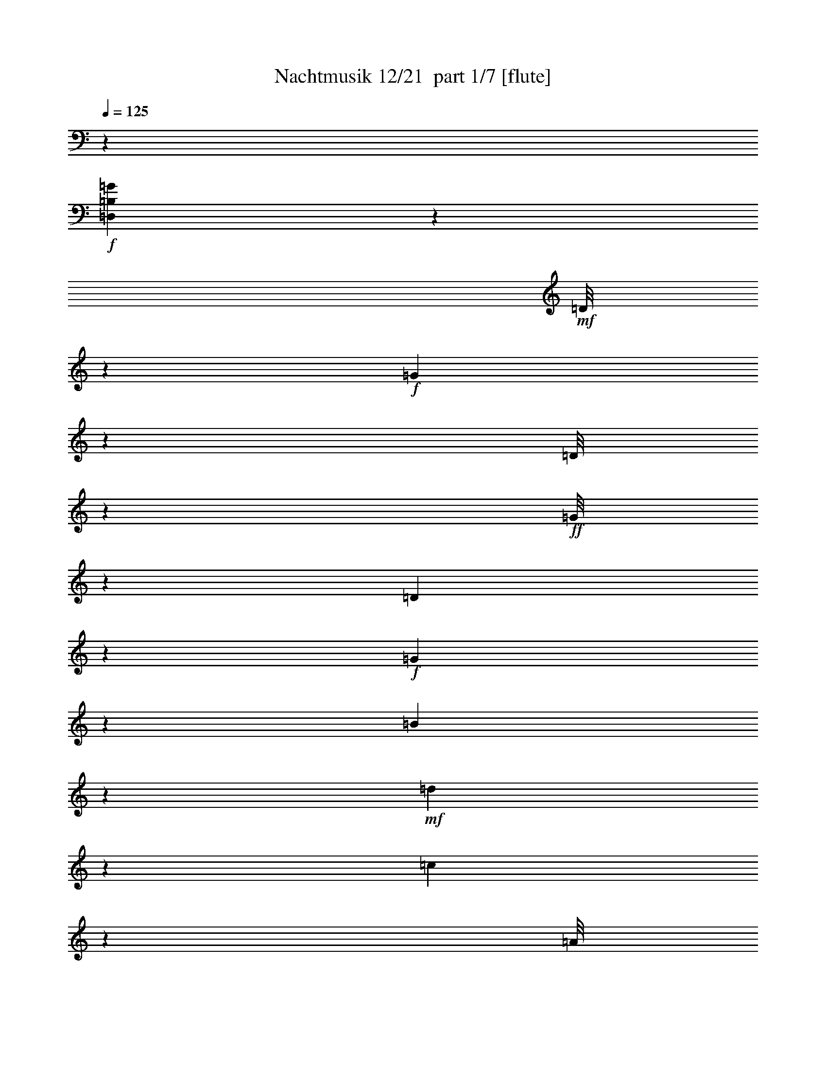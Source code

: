 % Produced with Bruzo's Transcoding Environment 2.0 alpha 
% Transcribed by Bruzo 

X:1
T: Nachtmusik 12/21  part 1/7 [flute]
Z: Transcribed with BruTE 9
L: 1/4
Q: 125
K: C
z4299/1600
+f+
[=D,1101/1600=B,1101/1600=G1101/1600]
z2629/4000
+mf+
[=D1/8]
z2567/8000
+f+
[=G67/320]
z142/125
[=D1/8]
z321/1000
+ff+
[=G1/8]
z2597/8000
[=D1247/8000]
z2321/8000
+f+
[=G1179/8000]
z1209/4000
[=B541/4000]
z1243/4000
+mf+
[=d3757/4000]
z6831/8000
[=c6669/8000]
z127/250
[=A1/8]
z1299/4000
[=c3419/4000]
z1947/4000
+f+
[=A553/4000]
z623/2000
+ff+
[=c63/500]
z8/25
+f+
[=A1/8]
z2597/8000
[^F1343/8000]
z89/320
+mf+
[=A71/320]
z911/4000
[=D4089/4000]
z6153/8000
+ff+
[=G,1847/8000=B,1847/8000-=G1847/8000-]
+ppp+
[=B,3/16=G3/16]
z1909/4000
+f+
[=G4341/4000]
z2051/8000
+mf+
[=B1791/4000]
+f+
[=A2367/8000]
z1231/8000
+ff+
[=G1/8]
z1239/4000
+f+
[=G1/8-]
+mp+
[=A1/8-=G1/8]
[=G1687/8000=A1687/8000]
+f+
[^F69/500]
z2463/8000
[^F10763/8000]
+mf+
[=A223/500]
[=c603/4000]
z2391/8000
+f+
[^F1609/8000]
z1959/8000
+mf+
[=A3597/8000]
+f+
[=G361/2000]
z531/2000
+mf+
[=G10763/8000]
+f+
[=B3567/8000]
[=A1799/4000]
[=G1/8]
z2463/8000
[=G1/8]
+mp+
[=A1/8-]
[=G851/4000=A851/4000]
+f+
[^F1283/8000]
z457/1600
[^F2687/2000]
+mf+
[=A3597/8000]
[=c1/8]
z321/1000
+f+
[^F1/8]
z2597/8000
[=G241/1600]
z2363/8000
[=G1137/8000]
z123/400
[=G28/125=A28/125]
+mf+
[^F111/500]
[=E1791/8000]
+mp+
[^F1807/8000]
+f+
[=G1/8]
z2567/8000
[=G1/8]
z571/2000
[=B209/800=c209/800]
+mf+
[=A1791/8000]
+p+
[=G1807/8000]
+mf+
[=A1791/8000]
+f+
[=B1/8]
z2567/8000
[=B1/8]
z457/1600
+ff+
[=d2089/8000=e2089/8000]
+mf+
[=c1807/8000]
[=B1791/8000-]
+p+
[=c111/500=B111/500]
+mf+
[=d7229/8000]
z12859/8000
+ppp+
[=D3927/1600-]
[=E1/8-=D1/8]
[=E5253/4000]
z3369/8000
[=D1/8-]
+pp+
[=C1131/8000=D1131/8000]
z1207/1600
[=C1/8]
z1033/1600
+ppp+
[=C1/8-]
+p+
[=B,13/80=C13/80]
z1173/1600
+pp+
[=B,1/8]
z1033/1600
[=B,1/8]
+p+
[=A,1/8]
z1233/1600
[=A,1/8]
z1233/1600
+pp+
[=G,107/400]
z729/4000
+ppp+
[^F,771/4000]
z1013/4000
+pp+
[=E,987/4000]
z1623/8000
[^F,1/8]
z321/1000
+p+
[=G,1309/8000]
z183/250
+pp+
[=A,143/1000]
z1509/2000
+ppp+
[=B,101/125]
z3933/4000
[=D15897/8000]
[=E3969/2000]
[=D2361/8000]
z309/2000
[=C1/8]
z321/1000
[=C1/8]
z2597/8000
+pp+
[=C1/8]
z321/1000
[=C2531/8000]
z1067/8000
[=B,1433/8000]
z1067/4000
[=B,1/8]
z1299/4000
[=B,1/8]
z2567/8000
[=B,2201/8000]
z1397/8000
[=A,1103/8000]
z493/1600
[=A,207/1600]
z1281/4000
[=A,719/4000]
z213/800
+p+
[=G,3597/8000]
[^F,223/500]
[=E,3597/8000]
[^F,201/1000]
z49/200
[=G,22/25-=B,22/25]
+ppp+
[=G,1/4]
z8873/8000
+pp+
[=G,597/4000-=B,597/4000]
+ppp+
[^F,597/4000-=A,597/4000=G,597/4000]
+pp+
[=G,1209/8000-=B,1209/8000-^F,1209/8000]
[=C,1/8-=A,1/8-=G,1/8=B,1/8]
+ppp+
[=C,153/800=A,153/800-]
[=A,519/4000]
+pp+
[^F,1799/4000=A,1799/4000]
+p+
[=G,429/500=B,429/500-]
+ppp+
[=B,1/8]
z5017/4000
+p+
[=G,597/4000-=B,597/4000]
[^F,1209/8000-=A,1209/8000=G,1209/8000]
+pp+
[=G,597/4000=B,597/4000^F,597/4000]
+p+
[=A,223/500=C223/500]
[^F,3597/8000=A,3597/8000]
+ppp+
[=D1777/8000]
[=D1791/8000]
[=D903/4000]
+pp+
[=D1791/8000]
[=D1777/8000]
[=D1791/8000]
[=D903/4000]
[=D28/125]
[=E111/500]
[=E1791/8000]
+p+
[=E1807/8000]
[=E1791/8000]
[^F111/500]
[^F1791/8000]
[^F1807/8000]
[^F1791/8000]
[=G111/500]
[=G28/125]
+mp+
[=G903/4000]
[=G111/500]
[=A1791/8000]
[=A1807/8000]
[=A1791/8000]
[=A111/500]
[=B28/125]
+mf+
[=B903/4000]
[=B1791/8000]
[=B1777/8000]
[^c1791/8000]
[^c903/4000]
[^c1791/8000]
[^c1777/8000]
[=d5381/4000]
[=A223/500-]
[^c1/8-=A1/8]
+ppp+
[^c1299/4000]
+mf+
[=A3567/8000]
+mp+
[^c1799/4000]
+mf+
[=A3567/8000]
[=d10763/8000]
[=A223/500]
+mp+
[^c3597/8000]
[=A223/500]
[^c1791/4000]
[=A1799/4000]
+mf+
[=D1561/8000^F1561/8000]
z2007/8000
+ppp+
[=D5493/8000^F5493/8000]
z209/1000
+pp+
[=D333/500^F333/500]
z1837/8000
+p+
[=D4663/8000^F4663/8000]
z1251/4000
[=D999/4000^F999/4000-]
+ppp+
[^F1/5]
+p+
[=D7/40=E7/40]
z2167/8000
+mp+
[=D4333/8000=E4333/8000]
z177/500
[=D323/500=E323/500-]
+ppp+
[=E999/4000]
+mf+
[=D2251/4000=E2251/4000]
z2663/8000
[=D1837/8000=E1837/8000]
z11/50
+mp+
[=E1777/8000^c1777/8000]
[=E1791/8000^c1791/8000]
[=E903/4000=A903/4000]
[=E1791/8000=A1791/8000]
[^F1777/8000=d1777/8000]
[^F1791/8000=d1791/8000]
[^F903/4000=A903/4000]
[^F28/125=A28/125]
[=E111/500^c111/500]
[=E1791/8000^c1791/8000]
[=E903/4000=A903/4000]
[=E1777/8000=A1777/8000]
[^F1791/8000=d1791/8000]
[^F903/4000=d903/4000]
[^F28/125=A28/125]
[^F111/500=A111/500]
+mf+
[^c1/8]
z2597/8000
+mp+
[=A,1/8]
z321/1000
[=A,1/8]
z1299/4000
+mf+
[=A,1/8]
z1291/4000
+p+
[=A,11749/8000]
z4051/8000
[=A10449/8000]
z1729/8000
+pp+
[=G1231/8000-]
+mp+
[^F1231/8000=G1231/8000]
+p+
[=E1231/8000-]
+mf+
[=D539/4000=E539/4000]
z6307/8000
+mp+
[=B1193/8000]
z6193/8000
[=G1/8]
z1277/1600
[=E1/8]
z3193/4000
[=A259/2000]
z2747/1600
[^F11079/8000]
+p+
[=E1231/8000]
+pp+
[=D1231/8000-]
+mp+
[^C1231/8000=D1231/8000]
[=B,1/8]
z1277/1600
+p+
[=G3693/4000]
+pp+
[^F7393/4000]
[=E2359/2000]
z8697/8000
+p+
[=A1/8]
z2581/8000
[=A1/8]
z249/800
+pp+
[=A1/8]
z313/1000
[=A1/8]
z1259/4000
[=A1/8]
z249/800
+ppp+
[=A1/8]
z313/1000
[=A1/8]
z2519/8000
+p+
[=A1/8]
z313/1000
+pp+
[=A1/8]
z2489/8000
+p+
[=A1/8]
z501/1600
+pp+
[=A1/8]
z1259/4000
+p+
[=A1/8]
z249/800
[=A1/8]
z313/1000
+mf+
[=B1/8]
z2519/8000
+mp+
[^c1/8]
z313/1000
+p+
[^c3489/8000]
[=d67/320]
z1337/2000
+pp+
[=B1/8]
z249/800
+mp+
[=B219/500]
+p+
[=A829/4000]
z1073/1600
[^C219/500]
[=D6131/8000]
z1089/2000
+mf+
[=A1/8]
z77/250
+p+
[=d21/100]
z1799/8000
[^c3479/8000]
[=B1739/4000]
[=A561/2000]
z337/1600
+mp+
[^c1/8=B1/8]
[=B1/8-]
[^c1043/8000=B1043/8000]
[=A159/1000]
z5671/8000
[=A1/8]
z2479/8000
+p+
[=A1/8]
z2479/8000
+mf+
[=A1/8]
z1239/4000
[=A1/8]
z1247/4000
[=A1/8]
z2189/8000
[=B431/2000^c431/2000]
+mp+
[=B1/8-]
[^c261/2000=B261/2000]
+mf+
[=A721/4000]
z5501/8000
[=A1/8]
z2479/8000
+f+
[=d3479/8000]
+mp+
[^c3493/8000]
[=B3479/8000]
+p+
[=A2069/8000]
z567/4000
+mf+
[=B171/800^c171/800-]
+mp+
[=B1/8^c1/8]
[^c261/2000]
[=A403/2000]
z5331/8000
[=A1169/8000]
z231/800
+p+
[=A1/8]
z2479/8000
+mf+
[=A1/8]
z2493/8000
[=A1/8]
z2479/8000
[=A1/8]
z2203/8000
[=B171/800^c171/800]
+mp+
[=B1/8-]
[^c103/800=B103/800]
+mf+
[=A449/2000]
z27/25
[=B,10451/8000=B10451/8000]
+mp+
[=A229/1600-]
[=G587/4000-=A587/4000]
+mf+
[^F229/1600=G229/1600]
[=G1989/1600]
z249/500
+mp+
[=A,2129/2000=A2129/2000]
z1921/8000
+pp+
[=G229/1600-]
+mp+
[^F587/4000=G587/4000]
[=E229/1600-]
[^F1/8-=E1/8]
+ppp+
[^F1523/1600]
z2657/4000
+f+
[=B3479/8000]
+mp+
[^c69/320]
+p+
[=d877/4000]
+mf+
[^c557/2000]
z309/2000
[=B1/8]
z2479/8000
+mp+
[=B1739/4000-]
+mf+
[=A1/8-=B1/8]
+ppp+
[=A2479/8000]
+mf+
[^F83/500]
z433/1600
+mp+
[=A267/1600]
z67/250
[=A3479/8000-]
+mf+
[=G1/8-=A1/8]
+ppp+
[=G77/250-]
+mf+
[^F1413/8000=G1413/8000]
z1033/4000
[=E717/4000]
z409/1600
+p+
[=D1191/1600]
z899/1600
[=A1/8]
z2479/8000
+ppp+
[=d1013/4000]
z1453/8000
[^c433/1000]
+pp+
[=B3479/8000]
+ppp+
[=A263/1000]
z1099/8000
+p+
[=B87/400^c87/400-]
[=B1/8^c1/8]
[^c507/4000]
[=A1647/8000]
z213/320
[=A1/8]
z2479/8000
+pp+
[=A1/8]
z77/250
+p+
[=A1/8]
z2479/8000
[=A1/8]
z2479/8000
[=A1/8]
z2203/8000
[=B87/400^c87/400]
[=B1/8-]
[^c1029/8000=B1029/8000]
[=A901/4000]
z1031/1600
[=A1/8]
z493/1600
+mp+
[=d119/400]
z549/4000
+p+
[^c3479/8000]
[=B3479/8000]
+pp+
[=A243/1000]
z1259/8000
+p+
[=B69/320^c69/320-]
[=B1/8^c1/8]
[^c261/2000]
[=A23/125]
z5471/8000
[=A1029/8000]
z49/160
+pp+
[=A21/160]
z607/2000
+p+
[=A67/500]
z2407/8000
[=A1093/8000]
z3/10
[=A11/80]
z2089/8000
+mf+
[=B69/320^c69/320-]
+mp+
[=B1/8^c1/8]
[^c261/2000]
+mf+
[=A821/4000]
z8779/8000
[=B,10451/8000=B10451/8000]
+mp+
[=A229/1600-]
[=G29/200=A29/200]
+mf+
[^F587/4000]
[=G10291/8000]
z3609/8000
+mp+
[=A,8391/8000=A8391/8000]
z103/400
+pp+
[=G229/1600-]
+mp+
[^F29/200=G29/200]
[=E587/4000-]
[^F1/8-=E1/8]
+ppp+
[^F7461/8000]
z5439/8000
+f+
[=B1747/4000]
+mp+
[^c431/2000]
+p+
[=d877/4000]
+mf+
[^c2089/8000]
z139/800
[=B111/800]
z2369/8000
+mp+
[=B433/1000-]
+mf+
[=A1/8-=B1/8]
+ppp+
[=A2479/8000-]
+mf+
[^F297/2000=A297/2000]
z2291/8000
+mp+
[=A1209/8000]
z2269/8000
[=A1747/4000-]
+mf+
[=G1/8-=A1/8]
+ppp+
[=G1239/4000-]
+mf+
[^F1259/8000=G1259/8000]
z111/400
[=E4/25]
z273/1000
+ff+
[=D1/8]
z2479/8000
+f+
[=A,1337/8000]
z1071/4000
[=B,679/4000]
z2121/8000
[^C1/8]
z2493/8000
[=D1/8]
z2479/8000
+mf+
[=D1407/8000]
z431/2000
+f+
[=E413/2000^F413/2000]
[=E163/1000^F163/1000-]
[=E1/8^F1/8]
+mf+
[=D1609/8000]
[=E69/320]
[^F743/4000]
z1993/8000
+f+
[^C1007/8000]
z309/1000
[=D191/1000]
z393/1600
[=E307/1600]
z243/1000
[^F33/250]
z1211/4000
[^F789/4000]
z1553/8000
+ff+
[=G1653/8000=A1653/8000]
[=G163/1000=A163/1000]
[=G1/8-]
+f+
[^F1609/8000=G1609/8000]
+mf+
[=G69/320]
+f+
[=A207/1000]
z1823/8000
+mf+
[=A1177/8000]
z1881/8000
+ff+
[^A319/1600=c319/1600]
[^A1159/8000=c1159/8000-]
[^A229/1600=c229/1600]
+f+
[=A87/400]
+mf+
[^A1757/8000-]
+pp+
[=B1/8-^A1/8]
+ppp+
[=B10223/8000]
z777/1000
[=B,6303/4000-]
+pp+
[=E1/8-=B,1/8]
+ppp+
[=E571/1600]
+pp+
[=D121/250-]
+ppp+
[^C1/8-=D1/8]
[^C2887/8000]
+pp+
[=B,641/2000]
z323/2000
+ppp+
[=A,427/2000]
z109/400
[=D1/8]
z3363/4000
+p+
[^F797/4000]
z6149/8000
[=D1851/8000]
z3413/2000
+f+
[=D,731/1000=B,731/1000=G731/1000]
z1091/1600
+mf+
[=D1/8]
z2597/8000
+f+
[=G181/1000]
z1857/1600
[=D243/1600]
z2383/8000
+ff+
[=G1/8]
z2567/8000
[=D21/160]
z637/2000
+f+
[=G1/8]
z321/1000
[=B1/8]
z2597/8000
+mf+
[=d7787/8000]
z6543/8000
[=c6957/8000]
z3791/8000
[=A1/8]
z321/1000
[=c6641/8000]
z2061/4000
+f+
[=A689/4000]
z2189/8000
+ff+
[=c1311/8000]
z2287/8000
+f+
[=A1213/8000]
z1177/4000
[^F573/4000]
z613/2000
+mf+
[=A387/2000]
z101/400
[=D399/400]
z127/160
+ff+
[=G,43/160=B,43/160-=G43/160]
+ppp+
[=B,1/8]
z803/1600
+f+
[=G1697/1600]
z1139/4000
+mf+
[=B3567/8000]
+f+
[=A431/1600]
z357/2000
+ff+
[=G67/500]
z1203/4000
+f+
[=G1/8-]
+mp+
[=A1/8-=G1/8]
[=G1687/8000=A1687/8000]
+f+
[^F1407/8000]
z2191/8000
[^F2683/2000]
+mf+
[=A1799/4000]
[=c1/8]
z321/1000
+f+
[^F1411/8000]
z1093/4000
+mf+
[=A223/500]
+f+
[=G623/4000]
z2351/8000
+mf+
[=G9649/8000]
z271/2000
+f+
[=B1799/4000]
[=A3567/8000]
[=G1251/8000]
z2227/8000
[=G1/8-]
+mp+
[=A1/8-=G1/8]
[=G1687/8000=A1687/8000]
+f+
[^F543/4000]
z157/500
[^F10733/8000]
+mf+
[=A1791/4000]
[=c1173/8000]
z97/320
+f+
[^F1/8]
z2567/8000
[=G377/2000]
z209/800
[=G1/8]
z571/2000
[=G83/320-=A83/320]
+mf+
[^F903/4000=G903/4000]
[=E1791/8000]
+mp+
[^F1777/8000]
+f+
[=G1/8]
z2597/8000
[=G1/8]
z321/1000
[=B1791/8000=c1791/8000]
+mf+
[=A903/4000]
+p+
[=G1777/8000]
+mf+
[=A1791/8000]
+f+
[=B1/8]
z1299/4000
[=B1/8]
z2567/8000
+ff+
[=d1807/8000=e1807/8000]
+mf+
[=c1791/8000]
[=B1791/8000]
+p+
[=c111/500]
+mf+
[=d7017/8000]
z817/500
+ppp+
[=D9817/4000-]
[=E1/8-=D1/8]
[=E5397/4000]
z1541/4000
[=D1/8]
+pp+
[=C1/8]
z1233/1600
[=C1/8]
z1033/1600
+ppp+
[=C1/8-]
+p+
[=B,17/125=C17/125]
z6077/8000
+pp+
[=B,1/8]
z1033/1600
[=B,1/8-]
+p+
[=A,629/4000=B,629/4000]
z1477/2000
[=A,273/2000]
z6073/8000
+pp+
[=G,2427/8000]
z117/800
+ppp+
[^F,183/800]
z869/4000
+pp+
[=E,881/4000]
z367/1600
[^F,233/1600]
z2403/8000
+p+
[=G,1097/8000]
z1517/2000
+pp+
[=A,1/8]
z309/400
+ppp+
[=B,211/250]
z7579/8000
[=D1987/1000]
[=E3969/2000]
[=D2149/8000]
z181/1000
[=C263/2000]
z629/2000
[=C1/8]
z1299/4000
+pp+
[=C1/8]
z2567/8000
[=C2319/8000]
z1279/8000
[=B,1221/8000]
z1173/4000
[=B,577/4000]
z611/2000
[=B,33/250]
z157/500
[=B,311/1000]
z1109/8000
[=A,1391/8000]
z2177/8000
[=A,1323/8000]
z1137/4000
[=A,613/4000]
z1171/4000
+p+
[=G,3597/8000]
[^F,223/500]
[=E,1799/4000]
[^F,279/1600]
z543/2000
[=G,1707/2000-=B,1707/2000]
+ppp+
[=G,1/4]
z1817/1600
+pp+
[=G,597/4000-=B,597/4000]
+ppp+
[^F,239/1600-=A,239/1600=G,239/1600]
+pp+
[=G,1209/8000-=B,1209/8000-^F,1209/8000]
[=C,1/8-=A,1/8-=G,1/8=B,1/8]
+ppp+
[=C,2567/8000=A,2567/8000]
+pp+
[^F,1799/4000=A,1799/4000]
+p+
[=G,447/500=B,447/500-]
+ppp+
[=B,1/8]
z4873/4000
+p+
[=G,597/4000-=B,597/4000]
[^F,1209/8000=A,1209/8000=G,1209/8000]
+pp+
[=G,597/4000-=B,597/4000-]
+p+
[=A,1/8-=C1/8-=G,1/8=B,1/8]
+ppp+
[=A,1657/8000-=C1657/8000]
[=A,1/8]
+p+
[^F,3509/8000=A,3509/8000]
+ppp+
[=D111/500]
[=D1791/8000]
[=D903/4000]
+pp+
[=D28/125]
[=D111/500]
[=D1791/8000]
[=D1807/8000]
[=D1791/8000]
[=E111/500]
[=E28/125]
+p+
[=E903/4000]
[=E1791/8000]
[^F111/500]
[^F28/125]
[^F903/4000]
[^F1791/8000]
[=G1777/8000]
[=G1791/8000]
+mp+
[=G903/4000]
[=G111/500]
[=A28/125]
[=A903/4000]
[=A1791/8000]
[=A1777/8000]
[=B1791/8000]
+mf+
[=B903/4000]
[=B1791/8000]
[=B1777/8000]
[^c1791/8000]
[^c903/4000]
[^c28/125]
[^c111/500]
[=d1937/1600]
z539/4000
[=A3567/8000]
[^c1799/4000]
[=A3567/8000]
+mp+
[^c1799/4000-]
+mf+
[=A1/8-^c1/8]
+ppp+
[=A321/1000]
+mf+
[=d5381/4000-]
[=A1/8-=d1/8]
+ppp+
[=A321/1000]
+mp+
[^c3597/8000-]
[=A1/8-^c1/8]
+ppp+
[=A321/1000]
+mp+
[^c3583/8000]
[=A3597/8000]
+mf+
[=D1849/8000^F1849/8000]
z1719/8000
+ppp+
[=D5781/8000^F5781/8000]
z173/1000
+pp+
[=D1279/2000^F1279/2000-]
+ppp+
[^F1/8]
z1049/8000
+p+
[=D4951/8000^F4951/8000]
z1107/4000
[=D1143/4000^F1143/4000]
z41/250
[=D297/2000=E297/2000-]
+ppp+
[=E1/8]
z1379/8000
+mp+
[=D4621/8000=E4621/8000]
z509/1600
[=D1091/1600=E1091/1600]
z171/800
+mf+
[=D429/800=E429/800]
z23/64
[=D13/64=E13/64]
z493/2000
+mp+
[=E1777/8000^c1777/8000]
[=E1791/8000^c1791/8000]
[=E903/4000=A903/4000]
[=E28/125=A28/125]
[^F111/500=d111/500]
[^F1791/8000=d1791/8000]
[^F903/4000=A903/4000]
[^F28/125=A28/125]
[=E111/500^c111/500]
[=E1791/8000^c1791/8000]
[=E1807/8000=A1807/8000]
[=E111/500=A111/500]
[^F1791/8000=d1791/8000]
[^F1807/8000=d1807/8000]
[^F1791/8000=A1791/8000]
[^F111/500=A111/500]
+mf+
[^c1/8]
z1299/4000
+mp+
[=A,1/8]
z2567/8000
[=A,1/8]
z1299/4000
+mf+
[=A,1/8]
z1291/4000
+p+
[=A,11537/8000]
z4263/8000
[=A10237/8000]
z1941/8000
+pp+
[=G1231/8000-]
+mp+
[^F1231/8000-=G1231/8000]
+p+
[=E1231/8000^F1231/8000]
+mf+
[=D1/8]
z1277/1600
+mp+
[=B1/8]
z3193/4000
[=G1/8]
z3193/4000
[=E1/8]
z1277/1600
[=A331/2000]
z1681/1000
[^F2513/2000]
z513/4000
+p+
[=E1231/8000]
+pp+
[=D1231/8000-]
+mp+
[^C1231/8000=D1231/8000]
[=B,1281/8000]
z763/1000
+p+
[=G3693/4000]
+pp+
[^F14787/8000]
[=E9223/8000]
z891/800
+p+
[=A109/800]
z249/800
[=A101/800]
z31/100
+pp+
[=A51/400]
z621/2000
[=A127/1000]
z2503/8000
[=A1/8]
z2489/8000
+ppp+
[=A63/500]
z39/125
[=A251/2000]
z503/1600
+p+
[=A1/8]
z313/1000
+pp+
[=A1/8]
z249/800
+p+
[=A1/8]
z313/1000
+pp+
[=A1/8]
z2519/8000
+p+
[=A1/8]
z2489/8000
[=A1/8]
z313/1000
+mf+
[=B1/8]
z2519/8000
+mp+
[^c1/8]
z313/1000
+p+
[^c349/800]
[=d731/4000]
z139/200
+pp+
[=B1/8]
z249/800
+mp+
[=B219/500]
+p+
[=A723/4000]
z5577/8000
[^C219/500]
[=D5919/8000]
z571/1000
+mf+
[=A1/8]
z77/250
+p+
[=d123/500]
z1511/8000
[^c3479/8000]
[=B3479/8000]
[=A2031/8000]
z293/2000
+mf+
[=B69/320^c69/320-]
+mp+
[=B1/8^c1/8]
[^c1043/8000]
[=A39/200]
z5383/8000
[=A1117/8000]
z1181/4000
+p+
[=A1/8]
z2479/8000
+mf+
[=A1/8]
z2479/8000
[=A1/8]
z2493/8000
[=A1/8]
z2189/8000
[=B69/320^c69/320-]
+mp+
[=B1/8-^c1/8]
[^c1043/8000=B1043/8000]
+mf+
[=A173/800]
z5213/8000
[=A1/8]
z2479/8000
+f+
[=d577/2000]
z1171/8000
+mp+
[^c3493/8000]
[=B3479/8000]
+p+
[=A1857/8000]
z673/4000
+mf+
[=B1711/8000^c1711/8000]
+mp+
[=B1/8-]
[^c1043/8000=B1043/8000]
[=A7/40]
z5543/8000
[=A1/8]
z2479/8000
+p+
[=A1/8]
z2479/8000
+mf+
[=A1/8]
z2493/8000
[=A503/4000]
z2473/8000
[=A1027/8000]
z34/125
[=B1711/8000^c1711/8000-]
+mp+
[=B1/8^c1/8]
[^c1029/8000]
+mf+
[=A99/500]
z2213/2000
[=B,10451/8000-=B10451/8000-]
+mp+
[=A229/1600-=B,229/1600=B229/1600]
[=G587/4000=A587/4000]
+mf+
[^F229/1600]
[=G10233/8000]
z3697/8000
+mp+
[=A,8803/8000=A8803/8000]
z1633/8000
+pp+
[=G229/1600-]
+mp+
[^F587/4000=G587/4000]
[=E229/1600-]
[^F1/8-=E1/8]
+ppp+
[^F7403/8000]
z2763/4000
+f+
[=B3479/8000]
+mp+
[^c69/320]
+p+
[=d877/4000]
+mf+
[^c63/250]
z181/1000
[=B263/2000]
z2427/8000
+mp+
[=B3479/8000-]
+mf+
[=A1/8-=B1/8]
+ppp+
[=A1239/4000-]
+mf+
[^F279/2000=A279/2000]
z1189/4000
+mp+
[=A561/4000]
z589/2000
[=A3479/8000-]
+mf+
[=G1/8-=A1/8]
+ppp+
[=G77/250-]
+mf+
[^F1201/8000=G1201/8000]
z1139/4000
[=E611/4000]
z2257/8000
+p+
[=D5743/8000]
z1177/2000
[=A1/8]
z1239/4000
+ppp+
[=d907/4000]
z333/1600
[^c433/1000]
+pp+
[=B3479/8000]
+ppp+
[=A299/1000]
z1551/8000
+p+
[^c1/8=B1/8]
[=B1/8-]
[^c203/1600=B203/1600]
[=A717/4000]
z2769/4000
[=A1/8]
z1239/4000
+pp+
[=A1/8]
z493/1600
+p+
[=A1019/8000]
z2459/8000
[=A1041/8000]
z1219/4000
[=A531/4000]
z1071/4000
[=B1739/8000^c1739/8000-]
[=B1/8^c1/8]
[^c1029/8000]
[=A159/800]
z671/1000
[=A1/8]
z77/250
+mp+
[=d3479/8000]
+p+
[^c1739/4000]
[=B3479/8000]
+pp+
[=A279/1000]
z53/250
+p+
[^c1/8=B1/8]
[=B1/8-]
[^c261/2000=B261/2000]
[=A63/400]
z5683/8000
[=A1/8]
z2479/8000
+pp+
[=A1/8]
z1239/4000
+p+
[=A1/8]
z2479/8000
[=A1/8]
z2493/8000
[=A1/8]
z2189/8000
+mf+
[=B69/320^c69/320]
+mp+
[=B1/8-]
[^c261/2000=B261/2000]
+mf+
[=A143/800]
z281/250
[=B,209/160-=B209/160-]
+mp+
[=A229/1600=B,229/1600=B229/1600]
[=G29/200]
+mf+
[^F587/4000]
[=G10079/8000]
z1911/4000
+mp+
[=A,4339/4000=A4339/4000]
z443/2000
+pp+
[=G229/1600-]
+mp+
[^F29/200=G29/200]
[=E587/4000-]
[^F1/8-=E1/8]
+ppp+
[^F7249/8000]
z1413/2000
+f+
[=B3493/8000]
+mp+
[^c69/320]
+p+
[=d877/4000]
+mf+
[^c297/1000]
z551/4000
[=B1/8]
z2479/8000
+mp+
[=B433/1000-]
+mf+
[=A1/8-=B1/8]
+ppp+
[=A2479/8000]
+mf+
[^F1/8]
z2479/8000
+mp+
[=A1/8]
z2479/8000
[=A3493/8000-]
+mf+
[=G1/8-=A1/8]
+ppp+
[=G2479/8000-]
+mf+
[^F773/4000=G773/4000]
z483/2000
[=E267/2000]
z2397/8000
+ff+
[=D1103/8000]
z19/64
+f+
[=A,13/64]
z927/4000
[=B,573/4000]
z2333/8000
[^C1167/8000]
z1163/4000
[=D587/4000]
z461/1600
+mf+
[=D239/1600]
z121/500
+f+
[=E413/2000^F413/2000]
[=E261/1600^F261/1600-]
[=E1/8^F1/8]
+mf+
[=D1609/8000]
[=E431/2000]
[^F637/4000]
z441/1600
+f+
[^C259/1600]
z273/1000
[=D227/1000]
z1677/8000
[=E1323/8000]
z539/2000
[^F21/125]
z427/1600
[^F373/1600]
z633/4000
+ff+
[=G413/2000=A413/2000]
[=G163/1000=A163/1000-]
[=G1/8=A1/8]
+f+
[^F161/800]
+mf+
[=G431/2000]
+f+
[=A361/2000]
z407/1600
+mf+
[=A293/1600]
z797/4000
+ff+
[^A797/4000=c797/4000]
[^A29/200=c29/200-]
[^A229/1600=c229/1600]
+f+
[=A1739/8000]
+mf+
[^A879/4000-]
+pp+
[=B1/8-^A1/8]
+ppp+
[=B1051/800]
z741/1000
[=B,6303/4000-]
+pp+
[=E1/8-=B,1/8]
+ppp+
[=E357/1000-]
+pp+
[=D1/8-=E1/8]
+ppp+
[=D2871/8000-]
[^C1/8-=D1/8]
[^C1739/8000]
z1149/8000
+pp+
[=B,2851/8000]
z251/2000
+ppp+
[=A,499/2000]
z473/2000
[=D277/2000]
z6619/8000
+p+
[^F1381/8000]
z3181/4000
[=D819/4000]
z1733/1000
+mp+
[=D223/250]
z4167/8000
+ff+
[=A,1/8]
z1299/4000
+f+
[=D1547/1600]
z2997/8000
+mf+
[=A,1003/8000]
z519/1600
+f+
[=D281/1600]
z2163/8000
[=A,1/8]
z2597/8000
[=D31/200]
z291/1000
[^F293/2000]
z97/320
+mf+
[=A423/320]
z939/2000
[=A2061/2000]
z2503/8000
[^F1/8]
z321/1000
+mp+
[=A8929/8000]
z917/4000
+mf+
[^F583/4000]
z2401/8000
[=A2099/8000]
z1499/8000
+f+
[^F1001/8000]
z2567/8000
[^D1433/8000]
z541/2000
[^F167/1000]
z279/1000
+mf+
[=B,2317/2000]
z393/200
+p+
[=G1/8]
z493/1600
+pp+
[=c363/1600]
z1663/8000
[=B3479/8000]
[=A3479/8000]
[=G2379/8000]
z1549/8000
[=B1/8=A1/8]
[=A1/8-]
[=B261/2000=A261/2000]
[=G1407/8000]
z173/250
[=G1/8]
z2479/8000
[=G1/8]
z1239/4000
+p+
[=G1007/8000]
z309/1000
[=G257/2000]
z493/1600
[=G207/1600]
z1077/4000
[=A69/320=B69/320-]
+pp+
[=A1/8=B1/8]
[=B261/2000]
+p+
[=G1577/8000]
z2683/4000
[=G1/8]
z2479/8000
+mp+
[=c1739/4000]
+pp+
[=B1747/4000]
[=A1739/4000]
[=G441/1600]
z1709/8000
[=B1/8=A1/8]
[=A1/8-]
[=B261/2000=A261/2000]
[=G1247/8000]
z89/125
[=G1/8]
z2479/8000
[=G1/8]
z1239/4000
+p+
[=G1/8]
z1247/4000
[=G1/8]
z1239/4000
[=G1/8]
z551/2000
[=A171/800=B171/800]
+pp+
[=A1/8-]
[=B1029/8000=A1029/8000]
+p+
[=G179/1000]
z2763/4000
[=G1/8]
z2479/8000
+mp+
[=c3493/8000]
+pp+
[=B1739/4000]
[=A3479/8000]
[=G409/1600]
z543/4000
+mp+
[=A1653/8000=B1653/8000]
[=A163/1000=B163/1000]
[=A1/8-]
+pp+
[^G1457/8000=A1457/8000]
z1339/2000
+mp+
[^G1/8]
z2493/8000
[^G1/8]
z2479/8000
[^G1/8]
z1239/4000
[^G1/8]
z2479/8000
[^G243/1600]
z951/4000
[=B413/2000=c413/2000]
[=B1319/8000=c1319/8000-]
[=B1/8=c1/8]
+p+
[=A1127/8000]
z2843/4000
+mp+
[=A1/8]
z2493/8000
[=c3479/8000]
[^A1739/4000]
+pp+
[=A693/1600]
+p+
[=G1899/8000]
z77/500
+mp+
[=G413/2000=A413/2000]
[=G163/1000=A163/1000-]
[=G1/8=A1/8]
+pp+
[^F41/250]
z553/800
+mp+
[^F1/8]
z2479/8000
[^F1/8]
z2479/8000
[^F253/2000]
z613/2000
[^F131/1000]
z2431/8000
[^F1069/8000]
z1031/4000
[=A413/2000^A413/2000]
[=A163/1000^A163/1000]
[=A1/8-]
+p+
[=G741/4000=A741/4000]
z67/100
+mp+
[^D57/400]
z2339/8000
[=G3479/8000]
[=F433/1000]
+pp+
[^D3479/8000]
+p+
[=D1739/8000]
z87/500
+mp+
[=D413/2000=E413/2000]
[=D163/1000=E163/1000-]
[=D1/8=E1/8]
+pp+
[^C413/2000]
z519/800
+mp+
[^C1/8]
z2479/8000
[^C1/8]
z77/250
[^C1/8]
z2479/8000
[^C1/8]
z1239/4000
[^C1/8]
z2479/8000
[=E29/200]
+p+
[^F587/4000]
+pp+
[=E1159/8000-]
+p+
[=D969/4000=E969/4000]
z9131/4000
z2/1
+mf+
[^F,913/2000-]
[=G,1/8-^F,1/8]
+ppp+
[=G,2621/8000]
+mf+
[=A,3653/8000]
[^A,3621/8000]
+f+
[^C3637/8000]
+mf+
[=E913/2000]
+f+
[=D1201/4000]
z609/1000
+pp+
[=D1811/4000]
+ppp+
[=E913/2000]
[^F3621/8000]
+pp+
[=G913/2000]
[=A3637/8000]
[^A3637/4000]
[=B3637/4000]
[=c7273/8000-]
[^c1/8-=c1/8]
+ppp+
[^c2623/8000]
z3651/8000
[=D13821/4000-=d13821/4000-]
[=D2/1=d2/1]
+mp+
[^F1713/8000]
[=G1909/8000^F1909/8000]
[=G9/50^F9/50]
[=G1/8-]
[^F1121/8000=G1121/8000]
[=G451/2000^F451/2000]
[=G1/8]
+p+
[^F1/8]
+mp+
[=E871/4000]
+f+
[^F1819/8000]
[=D,5159/8000=B,5159/8000-=G5159/8000-]
+ppp+
[=B,1/8=G1/8]
z4681/8000
+mf+
[=D1/8]
z2597/8000
+f+
[=G611/4000]
z9511/8000
[=D1/8]
z1299/4000
+ff+
[=G1/8]
z2567/8000
[=D331/2000]
z1137/4000
+f+
[=G1/8]
z2567/8000
[=B1159/8000]
z2439/8000
+mf+
[=d7561/8000]
z6769/8000
[=c6731/8000]
z4017/8000
[=A1/8]
z321/1000
[=c1383/1600]
z3847/8000
+f+
[=A1153/8000]
z483/1600
+ff+
[=c217/1600]
z2513/8000
+f+
[=A1/8]
z2567/8000
[^F1/8]
z1299/4000
+mf+
[=A661/4000]
z449/1600
[=D1651/1600]
z1519/2000
+ff+
[=G,481/2000=B,481/2000-=G481/2000-]
+ppp+
[=B,1/8=G1/8]
z4241/8000
+f+
[=G8259/8000]
z313/1000
+mf+
[=B3567/8000]
+f+
[=A2429/8000]
z577/4000
+ff+
[=G1/8]
z1239/4000
+f+
[=G1/8-]
+mp+
[=A1/8=G1/8]
[=G1687/8000]
+f+
[^F1181/8000]
z151/500
[^F10733/8000]
+mf+
[=A1799/4000]
[=c1253/8000]
z1157/4000
+f+
[^F843/4000]
z239/1000
+mf+
[=A223/500-]
+f+
[=G51/400=A51/400]
z2577/8000
+mf+
[=G9423/8000]
z131/800
+f+
[=B3597/8000]
[=A223/500]
[=G41/320]
z2453/8000
[=G1/8-]
+mp+
[=A1/8-=G1/8]
[=G1687/8000=A1687/8000]
+f+
[^F17/100]
z1119/4000
[^F10733/8000]
+mf+
[=A1791/4000]
[=c1/8]
z1299/4000
+f+
[^F1/8]
z2567/8000
[=G1/8]
z1299/4000
[=G1/8]
z321/1000
[=G1791/8000=A1791/8000]
+mf+
[^F903/4000]
[=E1791/8000]
+mp+
[^F1777/8000]
+f+
[=G1/8]
z2597/8000
[=G1/8]
z571/2000
[=B83/320=c83/320]
+mf+
[=A903/4000]
+p+
[=G1777/8000]
+mf+
[=A1791/8000]
+f+
[=B1/8]
z1299/4000
[=B1023/8000]
z2261/8000
+ff+
[=d2089/8000=e2089/8000]
+mf+
[=c28/125]
[=B1791/8000-]
+p+
[=c111/500=B111/500]
+mf+
[=d7291/8000]
z6399/4000
+ppp+
[=D9817/4000-]
[=E1/8-=D1/8]
[=E1321/1000]
z827/2000
[=D1/8-]
+pp+
[=C149/1000=D149/1000]
z5973/8000
[=C1027/8000]
z2569/4000
+ppp+
[=C1/8-]
+p+
[=B,681/4000=C681/4000]
z5803/8000
+pp+
[=B,1/8]
z1033/1600
[=B,1/8-]
+p+
[=A,129/1000=B,129/1000]
z6133/8000
[=A,1/8]
z3083/4000
+pp+
[=G,2201/8000]
z349/2000
+ppp+
[^F,401/2000]
z491/2000
+pp+
[=E,24/125]
z2061/8000
[^F,1/8]
z321/1000
+p+
[=G,1371/8000]
z2897/4000
+pp+
[=A,603/4000]
z2987/4000
+ppp+
[=B,3263/4000]
z1951/2000
[=D15879/8000]
[=E2009/1000]
[=D449/1600]
z661/4000
[=C589/4000]
z121/400
[=C27/200]
z2487/8000
+pp+
[=C1013/8000]
z517/1600
[=C483/1600]
z1153/8000
[=B,1347/8000]
z9/32
[=B,1/8]
z321/1000
[=B,1/8]
z2597/8000
[=B,223/500]
[=A,1017/8000]
z129/400
[=A,1/8]
z321/1000
[=A,169/1000]
z2231/8000
+p+
[=G,1791/4000]
[^F,3583/8000]
[=E,3597/8000]
[^F,1507/8000]
z2061/8000
[=G,6939/8000-=B,6939/8000]
+ppp+
[=G,1/4]
z8989/8000
+pp+
[=G,597/4000-=B,597/4000]
+ppp+
[^F,1179/8000-=A,1179/8000=G,1179/8000]
+pp+
[=G,597/4000=B,597/4000^F,597/4000]
[=C,1799/4000=A,1799/4000]
[^F,223/500=A,223/500]
+p+
[=G,3639/4000=B,3639/4000-]
+ppp+
[=B,1/8]
z9649/8000
+p+
[=G,59/400-=B,59/400]
[^F,597/4000=A,597/4000=G,597/4000]
+pp+
[=G,597/4000=B,597/4000]
+p+
[=A,2783/8000-=C2783/8000]
+ppp+
[=A,1/8]
+p+
[^F,1691/4000=A,1691/4000]
+ppp+
[=D1807/8000]
[=D1791/8000]
[=D111/500]
+pp+
[=D1791/8000]
[=D1807/8000]
[=D111/500]
[=D1791/8000]
[=D1807/8000]
[=E1791/8000]
[=E111/500]
+p+
[=E28/125]
[=E903/4000]
[^F1791/8000]
[^F111/500]
[^F28/125]
[^F903/4000]
[=G1791/8000]
[=G1777/8000]
+mp+
[=G1791/8000]
[=G903/4000]
[=A1791/8000]
[=A1777/8000]
[=A1791/8000]
[=A903/4000]
[=B28/125]
+mf+
[=B111/500]
[=B1791/8000]
[=B903/4000]
[^c1777/8000]
[^c1791/8000]
[^c903/4000]
[^c28/125]
[=d2683/2000]
[=A1799/4000]
[^c223/500]
[=A3597/8000]
+mp+
[^c223/500]
+mf+
[=A3597/8000]
[=d2687/2000-]
[=A1/8-=d1/8]
+ppp+
[=A321/1000]
+mp+
[^c3597/8000-]
[=A1/8-^c1/8]
+ppp+
[=A321/1000]
+mp+
[^c3597/8000]
[=A223/500]
+mf+
[=d1791/8000]
[=d903/4000]
[=A28/125]
[=A111/500]
[^c1791/8000]
[^c1807/8000]
[=A111/500]
[=A1791/8000]
[=d28/125]
[=d903/4000]
[=A111/500]
[=A1791/8000]
[^c1807/8000]
[^c1791/8000]
[=A111/500]
[=A28/125]
+f+
[=d1/8]
z2597/8000
+mf+
[=D,1/8]
z321/1000
[=D,1/8]
z2597/8000
[=D,1/8]
z2583/8000
[=D,7969/8000]
z8811/8000
+pp+
[=D10689/8000]
z899/4000
[=C1231/8000-]
+p+
[=B,1231/8000-=C1231/8000]
+pp+
[=A,1231/8000-=B,1231/8000]
+mp+
[=G,1009/8000=A,1009/8000]
z797/1000
+p+
[=E281/2000]
z3131/4000
[=C1/8]
z3193/4000
[=A,1/8]
z1277/1600
[=D1/8]
z13771/8000
[=B11079/8000]
+pp+
[=A1231/8000]
[=G1231/8000-]
+p+
[^F1231/8000=G1231/8000]
[=E1/8]
z1277/1600
+pp+
[=c3693/4000]
+ppp+
[=B14771/8000]
[=A4691/4000]
z1081/1600
+pp+
[=d1/8]
z673/2000
[=d1/8]
z503/1600
+p+
[=d1/8]
z253/800
[=d1/8]
z509/1600
+mp+
[=d1/8]
z253/800
[=d1/8]
z503/1600
[=d1/8]
z253/800
[=d1/8]
z253/800
[=d1/8]
z159/500
[=d1/8]
z253/800
[=d567/4000]
z2381/8000
[=d1/8]
z253/800
[=d709/1600]
+p+
[=c353/800]
+mp+
[=A1257/4000]
z1001/8000
[^F1999/8000]
z1531/8000
+p+
[^F353/800-]
+mp+
[=G1439/8000^F1439/8000]
z1127/1600
+pp+
[=E1/8]
z503/1600
+mp+
[=E353/800]
+p+
[=D33/200]
z1151/1600
+ppp+
[^F,353/800-]
+pp+
[=G,1/8-^F,1/8]
+ppp+
[=G,1043/1600]
z4323/8000
+mp+
[=D1/8]
z77/250
+p+
[=G1713/8000]
z883/4000
+pp+
[^F3479/8000]
+p+
[=E1739/4000]
+pp+
[=D2277/8000]
z413/2000
+mp+
[^F1/8=E1/8]
[=E1/8-]
[^F1043/8000=E1043/8000]
[=D261/1600]
z2819/4000
[=D1/8]
z2479/8000
+p+
[=D1/8]
z2479/8000
+mf+
[=D1/8]
z2479/8000
[=D1/8]
z2493/8000
[=D1/8]
z2189/8000
[=E69/320^F69/320-]
+mp+
[=E1/8^F1/8]
[^F1043/8000]
+mf+
[=D59/320]
z1367/2000
[=D1/8]
z2479/8000
+f+
[=G3479/8000]
+mp+
[^F3493/8000]
[=E3479/8000]
+p+
[=D1051/4000]
z1101/8000
+mf+
[=E1711/8000^F1711/8000-]
+mp+
[=E1/8^F1/8]
[^F1043/8000]
[=D329/1600]
z2649/4000
[=D1/8]
z2479/8000
+p+
[=D1/8]
z2479/8000
+mf+
[=D1/8]
z2493/8000
[=D1/8]
z2479/8000
[=D1/8]
z2203/8000
[=E171/800^F171/800]
+mp+
[=E1/8-]
[^F103/800=E103/800]
+mf+
[=D1829/8000]
z8607/8000
[=E,10451/8000=E10451/8000]
+mp+
[=D229/1600-]
[=C587/4000-=D587/4000]
+mf+
[=B,229/1600=C229/1600]
[=C4989/4000]
z3951/8000
+mp+
[=D,8549/8000=D8549/8000]
z59/250
+pp+
[=C229/1600-]
+mp+
[=B,587/4000=C587/4000]
[=A,229/1600-]
+mf+
[=B,1/8-=A,1/8]
+ppp+
[=B,239/250]
z5281/8000
+f+
[=E3479/8000]
+mf+
[^F69/320]
+mp+
[=G877/4000]
+mf+
[^F2261/8000]
z1203/8000
+f+
[=E1/8]
z2479/8000
+mf+
[=E3479/8000-]
[=D1/8-=E1/8]
+ppp+
[=D1239/4000]
+mf+
[=B,1361/8000]
z2133/8000
[=D1367/8000]
z2111/8000
[=D3479/8000-]
+f+
[=C1/8-=D1/8]
+ppp+
[=C77/250-]
+mf+
[=B,723/4000=C723/4000]
z2033/8000
[=A,1/8]
z2479/8000
+p+
[=G,1497/2000]
z4463/8000
+mf+
[=D1/8]
z1239/4000
+p+
[=G2059/8000]
z71/400
[^F433/1000]
[=E3479/8000]
[=D2137/8000]
z533/4000
+mf+
[=E87/400^F87/400-]
+mp+
[=E1/8^F1/8]
[^F507/4000]
[=D59/400]
z181/250
[=D1/8]
z2479/8000
+p+
[=D1/8]
z77/250
+mf+
[=D1/8]
z2479/8000
[=D1/8]
z2479/8000
[=D1/8]
z2203/8000
[=E87/400^F87/400]
+mp+
[=E1/8-]
[^F1029/8000=E1029/8000]
+pp+
[=D367/1600]
z2561/4000
[=D1/8]
z493/1600
[=G2413/8000]
z213/1600
+ppp+
[^F3479/8000]
[=E3479/8000]
[=D1977/8000]
z613/4000
+pp+
[=E69/320^F69/320-]
[=E1/8^F1/8]
[^F261/2000]
[=D301/1600]
z2719/4000
[=D531/4000]
z2417/8000
+ppp+
[=D1083/8000]
z479/1600
+pp+
[=D1/8]
z2479/8000
+p+
[=D563/4000]
z2367/8000
+pp+
[=D1133/8000]
z257/1000
[=E69/320^F69/320-]
+ppp+
[=E1/8^F1/8]
[^F261/2000]
+pp+
[=D67/320]
z8747/8000
+mf+
[=E209/160=e209/160]
+mp+
[=d229/1600-]
[=c29/200=d29/200]
+mf+
[=B587/4000]
[=c853/1000]
z7077/8000
+mp+
[=D8423/8000=d8423/8000]
z2027/8000
+pp+
[=c229/1600-]
+mp+
[=B29/200=c29/200]
[=A587/4000]
+mf+
[=B4247/4000]
z2703/4000
+f+
[=E1747/4000]
+mf+
[^F69/320]
+mp+
[=G1753/8000]
+mf+
[^F1061/4000]
z1357/8000
+f+
[=E1143/8000]
z73/250
[=D433/1000]
+ff+
[=G3479/8000]
[=B1221/8000]
z1129/4000
+f+
[=d621/4000]
z559/2000
+ff+
[=d1747/4000]
+f+
[=c1739/4000]
+ff+
[=B323/2000]
z2187/8000
+f+
[=A1313/8000]
z2151/8000
+ff+
[=G1/8]
z2479/8000
+f+
[=D,137/800]
z2109/8000
[=E,1391/8000]
z261/1000
[^F,1/8]
z2493/8000
[=G,1/8]
z2479/8000
+mf+
[=G,9/50]
z1691/8000
+f+
[=A,413/2000=B,413/2000]
[=A,163/1000=B,163/1000]
[=A,1/8]
+mf+
[=G,1609/8000]
[=A,69/320]
[=B,1519/8000]
z49/200
+f+
[^F,13/100]
z2439/8000
[=G,1561/8000]
z483/2000
[=A,49/250]
z1911/8000
[=B,1089/8000]
z239/800
[=B,161/800]
z1521/8000
+ff+
[=C413/2000=D413/2000]
[=C163/1000=D163/1000-]
[=C1/8=D1/8]
+f+
[=B,1609/8000]
+mf+
[=C69/320]
+f+
[=D1689/8000]
z179/800
+mf+
[=D121/800]
z1863/8000
+ff+
[^D79/400=F79/400]
[^D229/1600=F229/1600-]
[^D587/4000=F587/4000]
+f+
[=D69/320]
+mf+
[^D1759/8000-]
+pp+
[=E1/8-^D1/8]
+ppp+
[=E5877/4000]
z6643/8000
[=E,3523/2000-]
+pp+
[=A,1/8-=E,1/8]
+ppp+
[=A,1701/4000]
+pp+
[=G,4001/8000-]
+ppp+
[^F,1/8-=G,1/8]
[^F,931/4000]
z569/4000
+pp+
[=E,1431/4000]
z1139/8000
+ppp+
[=D,1861/8000]
z2123/8000
+pp+
[=D1/2]
[^C397/800]
+p+
[=C1739/4000]
[=B,3479/8000]
+ppp+
[=D433/1000]
+p+
[^C3479/8000-]
[=C1/8-^C1/8]
+ppp+
[=C2479/8000]
+p+
[=B,3493/8000]
+ppp+
[=E,2277/1600-]
+pp+
[=A,23/160-=E,23/160]
+ppp+
[=A,3253/8000-]
+pp+
[=G,1/8-=A,1/8]
+ppp+
[=G,3/8-]
[^F,1/8-=G,1/8]
[^F,3001/8000]
+pp+
[=E,1373/4000]
z627/4000
+ppp+
[=D,1123/4000]
z869/4000
+p+
[=D4001/8000]
[=E3969/8000]
+pp+
[^F3479/8000-]
+mp+
[=G1/8-^F1/8]
+ppp+
[=G1239/4000]
+p+
[=D693/1600]
[=E237/800]
z277/2000
[^F3479/8000]
+mp+
[=G1413/8000]
z1033/4000
+p+
[=A2717/4000]
z1699/1600
+ff+
[=D,1101/1600-=D1101/1600-=d1101/1600]
+ppp+
[=D,1/8=D1/8]
z1849/2000
+mf+
[=B,1151/2000-=G1151/2000]
+ppp+
[=B,1/8]
z4847/8000
+ff+
[=D1153/8000]
z2311/8000
+f+
[=B,1/8]
z2479/8000
[=G,121/800]
z567/2000
[=B,77/500]
z2247/8000
+ff+
[=D1253/8000]
z7/25
+f+
[=G1/8]
z2479/8000
[=D1281/8000]
z1099/4000
+ff+
[=G651/4000]
z1081/4000
[=B669/4000]
z2141/8000
[=d2859/8000]
z2049/4000
[=D,1951/4000-=A,1951/4000^F1951/4000]
+ppp+
[=D,1/8]
z207/800
+ff+
[=B,493/800=G493/800]
z1373/2000
[=D63/500]
z2471/8000
+f+
[=B,1029/8000]
z49/160
[=G,31/160]
z241/1000
[=B,67/500]
z1211/4000
+ff+
[=D539/4000]
z3/10
+f+
[=G11/80]
z2379/8000
[=D1121/8000]
z2343/8000
+ff+
[=G1157/8000]
z1161/4000
[=B589/4000]
z2301/8000
[=d2699/8000]
z4273/8000
[=D,3727/8000-=A,3727/8000^F3727/8000]
+ppp+
[=D,1/8]
z223/800
+mf+
[=D,427/800=B,427/800=G427/800]
z9631/8000
[=D,4869/8000-=B,4869/8000=G4869/8000]
+ppp+
[=D,1/8]
z403/400
+f+
[=D,43/100-=B,43/100=G43/100]
+ppp+
[=D,1/8]
z21/8
z2/1
z2/1
z2/1

X:2
T: Nachtmusik 12/21  part 2/7 [basicfiddle]
Z: Transcribed with BruTE 115
L: 1/4
Q: 125
K: C
z4299/1600
+ff+
[=G,1501/1600]
z1629/4000
+fff+
[=D,621/4000]
z93/320
[=G,247/320]
z1147/2000
[=D,239/1000]
z207/1000
[=G,461/2000]
z1753/8000
+ff+
[=D,1747/8000]
z1821/8000
+fff+
[=G,1679/8000]
z959/4000
+ff+
[=B,791/4000]
z993/4000
[=D4007/4000]
z31653/8000
z2/1
z2/1
+pp+
[=B111/500=d111/500]
+p+
[=B1791/8000=d1791/8000]
+pp+
[=B903/4000=d903/4000]
+p+
[=B28/125=d28/125]
[=B111/500=d111/500]
+pp+
[=B1791/8000=d1791/8000]
+p+
[=B1807/8000=d1807/8000]
+pp+
[=B1791/8000=d1791/8000]
+p+
[=B111/500=d111/500]
+pp+
[=B28/125=d28/125]
[=B903/4000=d903/4000]
+p+
[=B111/500=d111/500]
+pp+
[=B1791/8000=d1791/8000]
+p+
[=B1807/8000=d1807/8000]
+pp+
[=B1791/8000=d1791/8000]
+p+
[=B111/500=d111/500]
[=c28/125=d28/125]
+pp+
[=c903/4000=d903/4000]
+p+
[=c1791/8000=d1791/8000]
+pp+
[=c111/500=d111/500]
+p+
[=c28/125=d28/125]
[=c903/4000=d903/4000]
+pp+
[=c1791/8000=d1791/8000]
+p+
[=c1777/8000=d1777/8000]
+pp+
[=c1791/8000=d1791/8000]
+p+
[=c903/4000=d903/4000]
+pp+
[=c1791/8000=d1791/8000]
+p+
[=c1777/8000=d1777/8000]
[=c1791/8000=d1791/8000]
+pp+
[=c903/4000=d903/4000]
+p+
[=c1777/8000=d1777/8000]
+pp+
[=c1791/8000=d1791/8000]
+p+
[=B1791/8000=d1791/8000]
+pp+
[=B903/4000=d903/4000]
[=B1777/8000=d1777/8000]
+p+
[=B1791/8000=d1791/8000]
+pp+
[=B903/4000=d903/4000]
+p+
[=B28/125=d28/125]
+pp+
[=B111/500=d111/500]
[=B1791/8000=d1791/8000]
+p+
[=B903/4000=d903/4000]
+pp+
[=B28/125=d28/125]
+p+
[=B111/500=d111/500]
+pp+
[=B1791/8000=d1791/8000]
[=B1807/8000=d1807/8000]
+p+
[=B1791/8000=d1791/8000]
+pp+
[=B111/500=d111/500]
+p+
[=B28/125=d28/125]
+pp+
[=c903/4000=d903/4000]
+p+
[=c1791/8000=d1791/8000]
[=c111/500=d111/500]
+pp+
[=c1007/8000-=d1007/8000]
+ppp+
[=c1/8]
+p+
[=c1591/8000=d1591/8000]
+pp+
[=c111/500=d111/500]
[=c28/125=d28/125]
+p+
[=c903/4000=d903/4000]
+pp+
[=c1791/8000=d1791/8000]
+p+
[=c1777/8000=d1777/8000]
+pp+
[=c1791/8000=d1791/8000]
[=c903/4000=d903/4000]
+p+
[=c1791/8000=d1791/8000]
+pp+
[=c1777/8000=d1777/8000]
+p+
[=c1791/8000=d1791/8000]
+pp+
[=c1011/8000=d1011/8000-]
+ppp+
[=d1/8]
z18369/8000
z2/1
z2/1
z2/1
z2/1
z2/1
+pp+
[=D,14331/8000^F14331/8000]
[=E,1433/800=G1433/800]
+mp+
[=C197/800=c197/800=e197/800=g197/800]
z1039/1600
[=C261/1600-=c261/1600=e261/1600=g261/1600]
+ppp+
[=C1/8]
z243/400
+mp+
[=D257/400=d257/400=g257/400]
z1013/4000
[=D1487/4000-=d1487/4000^f1487/4000]
+ppp+
[=D1/8]
z3191/8000
+mp+
[=B,1309/8000-=B1309/8000=d1309/8000=g1309/8000]
+ppp+
[=B,1/8]
z607/1000
+mp+
[=D411/2000=A411/2000=d411/2000^f411/2000]
z173/250
+pp+
[=G,2241/2000-=G2241/2000=B2241/2000-=d2241/2000-]
+ppp+
[=G,1/8=B1/8=d1/8]
z20139/8000
z2/1
+p+
[=D,1433/800=d1433/800^f1433/800]
+mp+
[=E,1433/800=e1433/800=g1433/800]
+p+
[=C14331/8000=c14331/8000=e14331/8000]
+mp+
[=D1433/800=A1433/800=d1433/800]
[=G22/25-=B22/25=g22/25-]
+ppp+
[=G3/16=g3/16-]
[=g1/8]
z8373/8000
+p+
[=B597/4000=g597/4000-]
+mp+
[=A597/4000^f597/4000-=g597/4000]
[=B1209/8000-=g1209/8000-^f1209/8000]
+mf+
[=c1/8-=a1/8-=B1/8=g1/8]
+ppp+
[=c153/800=a153/800-]
[=a519/4000]
+mp+
[=A1799/4000^f1799/4000]
[=g429/500=b429/500-]
+ppp+
[=b1/8]
z5017/4000
+mp+
[=g597/4000=b597/4000]
[^f1209/8000=a1209/8000]
+p+
[=g597/4000=b597/4000]
+mp+
[=a223/500=c'223/500]
[^f3597/8000=a3597/8000]
+pp+
[=g1777/8000]
+p+
[=g1791/8000]
+pp+
[=g903/4000]
[=g1791/8000]
+p+
[=g1777/8000]
[=g1791/8000]
[=g903/4000]
[=g28/125]
+mp+
[=g111/500]
[=g1791/8000]
+p+
[=g1807/8000]
+mp+
[=g1791/8000]
[=g111/500]
+mf+
[=g1791/8000]
+mp+
[=g1807/8000]
[=g1791/8000]
+mf+
[=g223/500]
+mp+
[=g1791/4000]
+mf+
[^f1799/4000]
[^f3567/8000]
+f+
[=g1799/4000]
+mf+
[=g223/500]
+f+
[=e3597/8000]
+ff+
[=e223/500]
[=d1791/8000=a1791/8000]
[=d903/4000=a903/4000]
[=d1791/8000=a1791/8000]
[=d1777/8000=a1777/8000]
[=d1791/8000=a1791/8000]
[=d903/4000=a903/4000]
[=d1777/8000=a1777/8000]
[=d1791/8000=a1791/8000]
[=e1791/8000=a1791/8000]
[=e1807/8000=a1807/8000]
[=e111/500=a111/500]
[=e1791/8000=a1791/8000]
[=e903/4000=a903/4000]
[=e28/125=a28/125]
[=e111/500=a111/500]
[=e1791/8000=a1791/8000]
[=d1807/8000=a1807/8000]
[=d1791/8000=a1791/8000]
[=d111/500=a111/500]
[=d28/125=a28/125]
[=d903/4000=a903/4000]
[=d1791/8000=a1791/8000]
[=d111/500=a111/500]
[=d28/125=a28/125]
[=e903/4000=a903/4000]
[=e1791/8000=a1791/8000]
[=e1777/8000=a1777/8000]
[=e1791/8000=a1791/8000]
[=e903/4000=a903/4000]
[=e111/500=a111/500]
[=e28/125=a28/125]
[=e903/4000=a903/4000]
+pp+
[=D,1061/8000-^f1061/8000]
+ppp+
[=D,1/8]
z1507/8000
+pp+
[=E,1993/8000=g1993/8000]
z401/2000
+p+
[^F,349/2000=a349/2000]
z543/2000
[=E,83/500=g83/500]
z2269/8000
[=D,1231/8000-^f1231/8000]
+ppp+
[=D,1/8]
z1337/8000
+mp+
[=E,1163/8000=g1163/8000]
z1217/4000
[^F,533/4000=a533/4000-]
+ppp+
[=a1/8]
z751/4000
+mp+
[=D,749/4000^f749/4000]
z21/80
+mf+
[=G,3/10-=b3/10]
+ppp+
[=G,1167/8000]
+mf+
[=A,1799/4000=a1799/4000]
[=B,547/1600=g547/1600-]
+ppp+
[=g1/8]
+mf+
[=A,343/800=a343/800]
+f+
[=G,223/500=b223/500]
[=A,1251/4000=a1251/4000-]
+ppp+
[=a219/1600]
+f+
[=B,223/500^g223/500]
[^G,2337/8000-=b2337/8000]
+ppp+
[^G,63/400]
+ff+
[=A,1777/8000]
+f+
[=A,1791/8000]
[=A,903/4000]
[=A,1791/8000]
[=A,1777/8000]
+ff+
[=A,1791/8000]
+f+
[=A,903/4000]
[=A,28/125]
[=A,111/500]
[=A,1791/8000]
+ff+
[=A,903/4000]
+f+
[=A,1777/8000]
[=A,1791/8000]
[=A,903/4000]
[=A,28/125]
+ff+
[=A,137/800]
z18121/8000
z2/1
z2/1
z2/1
z2/1
z2/1
+mp+
[^A,6379/8000]
z1007/8000
[=B,2993/8000]
z549/1000
+mf+
[=G,527/2000]
z2639/4000
+pp+
[=A,1477/1600-]
[=A9837/8000-=A,9837/8000]
+ppp+
[=A621/4000-]
+pp+
[^G,1/8-^G1/8-=A1/8]
+ppp+
[^G,879/4000^G879/4000-]
[^G1/8]
+pp+
[=G,5/16=G5/16-]
+ppp+
[=G129/1000]
+p+
[=E,367/2000-=E367/2000]
+ppp+
[=E,1/8]
z11/80
+f+
[=D,7/40=D7/40]
z2889/4000
+mf+
[=E,861/4000=E861/4000]
z659/1000
[^F,27/125^F27/125]
z33/50
+mp+
[^D,59/100^D59/100]
z2303/8000
[=E,1197/8000-=E1197/8000]
+ppp+
[=E,1/8]
z1199/2000
+mp+
[=D,213/1000=D213/1000]
z5319/8000
+mf+
[^C,1181/8000^C1181/8000]
z5813/8000
[=A,1/8]
z6023/8000
[=B,333/1000]
z433/800
[=G,167/800-=G167/800]
+ppp+
[=G,1/8]
z2169/4000
+mp+
[=A,581/4000-=A581/4000]
+ppp+
[=A,1/8]
z4861/8000
+mp+
[=A,219/250]
[=D,6631/8000=D6631/8000]
z85/32
[=A,25/32]
z21579/8000
+mf+
[=D5421/8000]
z22409/8000
+mp+
[=A,6591/8000]
z386/125
+ff+
[=d1/8]
z1239/4000
[^f659/4000]
z2161/8000
[=e1339/8000]
z107/400
[^d59/200]
z1133/8000
[=B1867/8000]
z403/2000
[^c347/2000]
z2091/8000
[^d1409/8000]
z411/1600
[=E289/1600-=e289/1600]
+ppp+
[=E1/8]
z517/4000
+ff+
[=G733/4000=g733/4000]
z503/2000
[=E497/2000=e497/2000]
z1491/8000
+f+
[=D1509/8000=d1509/8000-]
+ppp+
[=d31/125]
+ff+
[^C3479/8000^c3479/8000]
+f+
[=A,2037/8000=A2037/8000-]
+ppp+
[=A721/4000]
+ff+
[=B,1029/4000=B1029/4000-]
+ppp+
[=B1421/8000]
+f+
[^C1579/8000^c1579/8000-]
+ppp+
[^c377/1600]
+ff+
[=D223/1600]
z591/2000
[=D1739/4000]
[=E3479/8000]
+f+
[^F3493/8000]
+ff+
[=G593/4000]
z2293/8000
[=G1207/8000]
z71/250
[=G307/2000]
z559/2000
[=G441/2000]
z343/1600
[=A257/1600]
z2193/8000
+f+
[=A1307/8000]
z543/2000
+ff+
[=A83/500]
z433/1600
[=A267/1600]
z67/250
[=A,339/2000]
z2123/8000
[=A,1/8]
z77/250
[=A,1/8]
z2479/8000
[=A,717/4000]
z409/1600
+mp+
[=D,1391/1600=D1391/1600]
z167/64
+pp+
[=A,53/64]
z4241/1600
[=D1159/1600]
z22049/8000
[=A,6451/8000]
z12429/4000
+ff+
[=d571/4000]
z73/250
[^f291/2000]
z2301/8000
[=e1199/8000]
z2279/8000
[^d2221/8000]
z629/4000
[=B1121/4000]
z1237/8000
[^c1763/8000]
z173/800
[^d127/800]
z2209/8000
[=E1291/8000-=e1291/8000]
+ppp+
[=E1/8]
z297/2000
+ff+
[=G453/2000=g453/2000]
z413/2000
[=E231/1000=e231/1000]
z1631/8000
+f+
[=D1869/8000=d1869/8000]
z1609/8000
+ff+
[^C3479/8000^c3479/8000]
+f+
[=A,239/1000=A239/1000-]
+ppp+
[=A1581/8000]
+ff+
[=B,1919/8000=B1919/8000-]
+ppp+
[=B39/200]
+f+
[^C97/400^c97/400]
z1539/8000
+ff+
[=D1/8]
z77/250
[=D3479/8000]
[=E3479/8000]
+f+
[^F1739/4000]
+ff+
[=G1061/8000]
z2433/8000
[=G1067/8000]
z2411/8000
[=G1089/8000]
z239/800
[=G161/800]
z1869/8000
[=A1131/8000]
z2333/8000
+f+
[=A1167/8000]
z289/1000
+ff+
[=A297/2000]
z2291/8000
[=A1209/8000]
z2269/8000
[=A,1231/8000]
z2263/8000
[=A,1/8]
z1239/4000
[=A,1/8]
z2479/8000
[=A,4/25]
z273/1000
+fff+
[=D329/2000]
z2163/8000
+ff+
[=A,1/8]
z2479/8000
[=B,929/4000]
z1621/8000
[^C1379/8000]
z1057/4000
[=D693/4000]
z2093/8000
[=D1907/8000]
z1571/8000
+fff+
[=E2429/8000]
z259/2000
+f+
[=D1753/8000]
+ff+
[=E69/320]
[^F743/4000]
z1993/8000
[^C1507/8000]
z493/2000
+f+
[=D507/2000]
z293/1600
+fff+
[=E307/1600]
z243/1000
+ff+
[^F33/250]
z1211/4000
[^F789/4000]
z1901/8000
[=G433/1000]
[^F877/4000]
[=G69/320-]
[=A207/1000=G207/1000]
z1823/8000
[=A1677/8000]
z227/1000
+mf+
[^A273/1000]
z4/25
+f+
[=A87/400]
[^A1757/8000-]
+mf+
[=B1/8-^A1/8]
+ppp+
[=B9723/8000]
z1679/2000
+pp+
[=G,16461/8000]
+p+
[=A,15503/8000]
+f+
[=D,33/200]
z3203/4000
[=D547/4000]
z6649/8000
+mf+
[=D1/8]
z14503/8000
+ff+
[=G,981/1000]
z691/1600
+fff+
[=D,209/1600]
z319/1000
[=G,403/500]
z857/1600
[=D,343/1600]
z1883/8000
[=G,1617/8000]
z39/160
+ff+
[=D,41/160]
z387/2000
+fff+
[=G,363/2000]
z529/2000
+ff+
[=B,471/2000]
z1713/8000
[=D7787/8000]
z637/160
z2/1
z2/1
+pp+
[=B903/4000=d903/4000]
+p+
[=B1791/8000=d1791/8000]
[=B1777/8000=d1777/8000]
+pp+
[=B1791/8000=d1791/8000]
+p+
[=B903/4000=d903/4000]
+pp+
[=B28/125=d28/125]
+p+
[=B111/500=d111/500]
+pp+
[=B1791/8000=d1791/8000]
[=B903/4000=d903/4000]
+p+
[=B28/125=d28/125]
+pp+
[=B111/500=d111/500]
+p+
[=B1791/8000=d1791/8000]
+pp+
[=B1807/8000=d1807/8000]
+p+
[=B111/500=d111/500]
[=B1791/8000=d1791/8000]
+pp+
[=B903/4000=d903/4000]
+p+
[=c28/125=d28/125]
+pp+
[=c111/500=d111/500]
+p+
[=c1791/8000=d1791/8000]
[=c1807/8000=d1807/8000]
+pp+
[=c1791/8000=d1791/8000]
+p+
[=c111/500=d111/500]
+pp+
[=c28/125=d28/125]
+p+
[=c903/4000=d903/4000]
+pp+
[=c1791/8000=d1791/8000]
+p+
[=c111/500=d111/500]
[=c28/125=d28/125]
+pp+
[=c903/4000=d903/4000]
+p+
[=c1791/8000=d1791/8000]
+pp+
[=c1777/8000=d1777/8000]
+p+
[=c1791/8000=d1791/8000]
+pp+
[=c903/4000=d903/4000]
+p+
[=B1791/8000=d1791/8000]
[=B1777/8000=d1777/8000]
+pp+
[=B1791/8000=d1791/8000]
+p+
[=B903/4000=d903/4000]
+pp+
[=B1777/8000=d1777/8000]
+p+
[=B1791/8000=d1791/8000]
+pp+
[=B903/4000=d903/4000]
+p+
[=B1791/8000=d1791/8000]
[=B1777/8000=d1777/8000]
+pp+
[=B1791/8000=d1791/8000]
+p+
[=B903/4000=d903/4000]
+pp+
[=B28/125=d28/125]
+p+
[=B111/500=d111/500]
+pp+
[=B1791/8000=d1791/8000]
[=B903/4000=d903/4000]
+p+
[=B28/125=d28/125]
+pp+
[=c111/500=d111/500]
+p+
[=c1791/8000=d1791/8000]
+pp+
[=c1807/8000=d1807/8000]
+p+
[=c1791/8000=d1791/8000]
[=c111/500=d111/500]
+pp+
[=c28/125=d28/125]
+p+
[=c903/4000=d903/4000]
+pp+
[=c1791/8000=d1791/8000]
+p+
[=c111/500=d111/500]
+pp+
[=c28/125=d28/125]
[=c903/4000=d903/4000]
+p+
[=c111/500=d111/500]
+pp+
[=c28/125=d28/125]
+p+
[=c903/4000=d903/4000]
+pp+
[=c1791/8000=d1791/8000]
[=c321/2000=d321/2000]
z9541/4000
z2/1
z2/1
z2/1
z2/1
z2/1
[=D,1433/800^F1433/800]
[=E,1433/800=G1433/800]
+mp+
[=C879/4000=c879/4000=e879/4000=g879/4000]
z169/250
[=C273/2000-=c273/2000=e273/2000=g273/2000]
+ppp+
[=C1/8]
z5073/8000
+mp+
[=D4927/8000-=d4927/8000-=g4927/8000]
+ppp+
[=D1/8=d1/8]
z619/4000
+mp+
[=D1631/4000-=d1631/4000^f1631/4000]
+ppp+
[=D1/8]
z2903/8000
+mp+
[=B,1097/8000-=B1097/8000=d1097/8000=g1097/8000]
+ppp+
[=B,1/8]
z1267/2000
+mp+
[=D483/2000=A483/2000=d483/2000^f483/2000]
z82/125
+pp+
[=G,2313/2000-=G2313/2000=B2313/2000=d2313/2000]
+ppp+
[=G,1/8]
z19851/8000
z2/1
+p+
[=D,1433/800=d1433/800^f1433/800]
+mp+
[=E,14331/8000=e14331/8000=g14331/8000]
+p+
[=C1433/800=c1433/800=e1433/800]
+mp+
[=D5329/4000=A5329/4000-=d5329/4000]
+ppp+
[=A1/8]
z167/500
+mp+
[=G1707/2000-=B1707/2000=g1707/2000-]
+ppp+
[=G3/16=g3/16-]
[=g1/8]
z1717/1600
+p+
[=B597/4000=g597/4000-]
+mp+
[=A239/1600^f239/1600-=g239/1600]
[=B1209/8000-=g1209/8000-^f1209/8000]
+mf+
[=c1/8-=a1/8-=B1/8=g1/8]
+ppp+
[=c2567/8000=a2567/8000]
+mp+
[=A1799/4000^f1799/4000]
[=g447/500=b447/500-]
+ppp+
[=b1/8]
z4873/4000
+mp+
[=g597/4000=b597/4000]
[^f1209/8000=a1209/8000]
+p+
[=g597/4000=b597/4000]
+mp+
[=a2657/8000-=c'2657/8000]
+ppp+
[=a1/8]
+mp+
[^f3509/8000=a3509/8000]
+p+
[=g111/500]
[=g1791/8000]
+pp+
[=g903/4000]
+p+
[=g28/125]
[=g111/500]
[=g1791/8000]
+mp+
[=g1807/8000]
+p+
[=g1791/8000]
[=g111/500]
+mp+
[=g28/125]
[=g903/4000]
[=g1791/8000]
+p+
[=g111/500]
+mp+
[=g28/125]
[=g903/4000]
[=g1791/8000]
+mf+
[=g223/500]
[=g1791/4000]
[^f1799/4000]
[^f223/500]
+f+
[=g3597/8000]
[=g223/500]
+ff+
[=e3597/8000]
+f+
[=e223/500]
+ff+
[=d1791/8000=a1791/8000]
[=d903/4000=a903/4000]
[=d28/125=a28/125]
[=d111/500=a111/500]
[=d1791/8000=a1791/8000]
[=d1807/8000=a1807/8000]
[=d111/500=a111/500]
[=d1791/8000=a1791/8000]
[=e28/125=a28/125]
[=e903/4000=a903/4000]
+f+
[=e111/500=a111/500]
+ff+
[=e1791/8000=a1791/8000]
[=e1807/8000=a1807/8000]
[=e1791/8000=a1791/8000]
[=e111/500=a111/500]
[=e28/125=a28/125]
[=d903/4000=a903/4000]
[=d1791/8000=a1791/8000]
+f+
[=d111/500=a111/500]
+ff+
[=d28/125=a28/125]
[=d903/4000=a903/4000]
[=d1791/8000=a1791/8000]
[=d1777/8000=a1777/8000]
[=d1791/8000=a1791/8000]
[=e903/4000=a903/4000]
[=e1791/8000=a1791/8000]
[=e1777/8000=a1777/8000]
[=e1791/8000=a1791/8000]
[=e903/4000=a903/4000]
[=e1777/8000=a1777/8000]
[=e1791/8000=a1791/8000]
[=e903/4000=a903/4000]
+pp+
[=D,1849/8000^f1849/8000]
z1719/8000
[=E,1281/8000=g1281/8000]
z579/2000
+p+
[^F,37/250=a37/250-]
+ppp+
[=a1/8]
z173/1000
+p+
[=E,279/2000=g279/2000]
z2481/8000
[=D,1519/8000^f1519/8000]
z2049/8000
+mp+
[=E,1451/8000=g1451/8000]
z2147/8000
[^F,1353/8000=a1353/8000]
z1107/4000
[=D,643/4000^f643/4000]
z289/1000
+mf+
[=G,547/2000-=b547/2000]
+ppp+
[=G,1379/8000]
+mf+
[=A,1799/4000=a1799/4000]
[=B,2523/8000=g2523/8000-]
+ppp+
[=g209/1600]
+mf+
[=A,591/1600-=a591/1600]
+ppp+
[=A,1/8]
+f+
[=G,5/16=b5/16-]
+ppp+
[=b1/8]
+f+
[=A,5/16=a5/16-]
+ppp+
[=a1/8]
+f+
[=B,5/16^g5/16-]
+ppp+
[^g1/8]
+f+
[^G,1/4-=b1/4]
+ppp+
[^G,23/125]
+f+
[=A,1777/8000]
[=A,1791/8000]
+ff+
[=A,903/4000]
+f+
[=A,28/125]
[=A,111/500]
[=A,1791/8000]
+ff+
[=A,903/4000]
+f+
[=A,28/125]
[=A,111/500]
[=A,1791/8000]
+ff+
[=A,1807/8000]
+f+
[=A,111/500]
[=A,1791/8000]
[=A,1807/8000]
[=A,1791/8000]
+mf+
[=A,579/4000]
z18333/8000
z2/1
z2/1
z2/1
z2/1
z2/1
+mp+
[^A,3693/4000]
[=B,2781/8000]
z1151/2000
+mf+
[=G,599/2000]
z499/800
+pp+
[=A,3693/4000-]
[=A1203/1000-=A,1203/1000]
+ppp+
[=A727/4000-]
+pp+
[^G,1/8-^G1/8-=A1/8]
+ppp+
[^G,1023/4000^G1023/4000-]
[^G1/8]
+pp+
[=G,5/16=G5/16-]
+ppp+
[=G1/8]
+p+
[=E,3/16-=E3/16]
+ppp+
[=E,453/2000]
+f+
[=D,297/2000-=D297/2000]
+ppp+
[=D,1/8]
z499/800
+mf+
[=E,101/800=E101/800]
z187/250
[^F,127/1000-^F127/1000]
+ppp+
[^F,1/8]
z78/125
+mp+
[^D,1127/2000^D1127/2000]
z503/1600
[=E,397/1600=E397/1600]
z5009/8000
[=D,1991/8000=D1991/8000]
z629/1000
+mf+
[^C,123/500^C123/500]
z201/320
[=A,1/8]
z6023/8000
[=B,613/2000]
z2271/4000
[=G,979/4000=G979/4000]
z101/160
+mp+
[=A,29/160=A29/160]
z5573/8000
[=A,219/250]
[=D,6919/8000=D6919/8000]
z10481/4000
[=A,3269/4000]
z5323/2000
+mf+
[=D1427/2000]
z11061/4000
+mp+
[=A,3189/4000]
z6229/2000
+ff+
[=d271/2000]
z479/1600
[^f221/1600]
z2373/8000
[=e1627/8000]
z463/2000
[^d537/2000]
z269/1600
[=B431/1600]
z331/2000
[^c419/2000]
z1803/8000
[^d1197/8000]
z2267/8000
[=E1233/8000-=e1233/8000]
+ppp+
[=E1/8]
z623/4000
+ff+
[=G877/4000=g877/4000]
z69/320
[=E71/320=e71/320]
z1703/8000
+f+
[=D1797/8000=d1797/8000-]
+ppp+
[=d1697/8000]
+ff+
[^C1739/4000^c1739/4000]
+f+
[=A,73/320=A73/320-]
+ppp+
[=A827/4000]
+ff+
[=B,923/4000=B923/4000-]
+ppp+
[=B1633/8000]
+f+
[^C1867/8000^c1867/8000]
z1597/8000
+ff+
[=D1403/8000]
z519/2000
[=D303/1000]
z527/4000
[=E3479/8000]
+f+
[^F3493/8000]
+ff+
[=G737/4000]
z401/1600
[=G1/8]
z2479/8000
[=G127/1000]
z153/500
[=G97/500]
z1927/8000
[=A1073/8000]
z1203/4000
+f+
[=A547/4000]
z149/500
+ff+
[=A279/2000]
z1189/4000
[=A561/4000]
z589/2000
[=A,143/1000]
z467/1600
[=A,233/1600]
z2299/8000
[=A,1201/8000]
z1139/4000
[=A,611/4000]
z2257/8000
+mp+
[=D,6743/8000=D6743/8000]
z21087/8000
+pp+
[=A,6413/8000]
z21417/8000
[=D5583/8000]
z22261/8000
[=A,6739/8000]
z2457/800
+ff+
[=d1/8]
z2479/8000
[^f1/8]
z77/250
[=e1487/8000]
z249/1000
[^d1739/4000]
[=B203/800]
z1449/8000
[^c1551/8000]
z971/4000
[^d529/4000]
z2421/8000
[=E1579/8000=e1579/8000]
z19/80
[=G1/5=g1/5]
z233/1000
[=E409/2000-=e409/2000]
+ppp+
[=E1843/8000]
+f+
[=D1657/8000=d1657/8000-]
+ppp+
[=d911/4000]
+ff+
[^C1739/4000^c1739/4000]
+f+
[=A,11/40=A11/40]
z647/4000
+ff+
[=B,853/4000=B853/4000-]
+ppp+
[=B443/2000]
+f+
[^C27/125^c27/125]
z1751/8000
+ff+
[=D1249/8000]
z443/1600
[=D3479/8000]
[=E3479/8000]
+f+
[^F3479/8000]
+ff+
[=G337/2000]
z429/1600
[=G271/1600]
z531/2000
[=G43/250]
z1051/4000
[=G699/4000]
z2081/8000
[=A1419/8000]
z409/1600
+f+
[=A291/1600]
z253/1000
+ff+
[=A1/8]
z2479/8000
[=A1497/8000]
z991/4000
[=A,509/4000]
z99/320
[=A,41/320]
z1227/4000
[=A,523/4000]
z38/125
[=A,49/250]
z1897/8000
+fff+
[=D1103/8000]
z19/64
+ff+
[=A,1/8]
z2479/8000
[=B,1073/4000]
z1333/8000
[^C1167/8000]
z1163/4000
[=D837/4000]
z361/1600
[=D339/1600]
z1783/8000
+fff+
[=E693/1600]
+f+
[=D877/4000]
+ff+
[=E431/2000]
[^F637/4000]
z441/1600
[^C259/1600]
z273/1000
+f+
[=D227/1000]
z1677/8000
+fff+
[=E1323/8000]
z539/2000
+ff+
[^F21/125]
z427/1600
[^F273/1600]
z2113/8000
[=G2387/8000]
z539/4000
[^F877/4000]
[=G431/2000]
[=A361/2000]
z407/1600
[=A393/1600]
z191/1000
+mf+
[^A493/2000]
z1493/8000
+f+
[=A1739/8000]
[^A879/4000-]
+mf+
[=B1/8-^A1/8]
+ppp+
[=B951/800]
z433/500
+pp+
[=G,8231/4000]
+p+
[=A,7751/4000]
+f+
[=D,277/2000]
z6619/8000
[=D1/8]
z6743/8000
+mf+
[=D569/4000]
z17577/8000
z2/1
z2/1
z2/1
z2/1
z2/1
z2/1
z2/1
+p+
[=C,6923/8000=C6923/8000]
z10557/4000
+pp+
[=G,3193/4000]
z5361/2000
+p+
[=C1389/2000]
z11137/4000
[=G,3363/4000]
z1319/500
[=C1349/2000]
z22419/8000
+mp+
[=E,4581/8000]
z23249/8000
[=A,6751/8000]
z21079/8000
+p+
[=D,7921/8000-=D7921/8000]
+ppp+
[=D,1/8]
z18909/8000
+pp+
[^D,21591/8000-^D21591/8000-]
[^D,2/1-^D2/1-]
[^D,2/1^D2/1]
z19231/8000
z2/1
z2/1
z2/1
z2/1
z2/1
z2/1
z2/1
z2/1
+ppp+
[=D,27769/8000=D27769/8000]
z1341/8000
+ff+
[=G,7659/8000]
z3181/8000
+fff+
[=D,1319/8000]
z1139/4000
[=G,3111/4000]
z4511/8000
[=D,1989/8000]
z1609/8000
[=G,1891/8000]
z419/2000
+ff+
[=D,57/250]
z887/4000
+fff+
[=G,863/4000]
z1841/8000
+ff+
[=B,1659/8000]
z1939/8000
[=D8061/8000]
z3947/1000
z2/1
z2/1
+pp+
[=B903/4000=d903/4000]
+p+
[=B1791/8000=d1791/8000]
+pp+
[=B1777/8000=d1777/8000]
+p+
[=B1791/8000=d1791/8000]
+pp+
[=B903/4000=d903/4000]
[=B1791/8000=d1791/8000]
+p+
[=B1777/8000=d1777/8000]
+pp+
[=B1791/8000=d1791/8000]
+p+
[=B903/4000=d903/4000]
+pp+
[=B28/125=d28/125]
+p+
[=B111/500=d111/500]
+pp+
[=B1791/8000=d1791/8000]
[=B903/4000=d903/4000]
+p+
[=B1777/8000=d1777/8000]
+pp+
[=B1791/8000=d1791/8000]
+p+
[=B903/4000=d903/4000]
+pp+
[=c28/125=d28/125]
+p+
[=c111/500=d111/500]
+pp+
[=c1791/8000=d1791/8000]
[=c903/4000=d903/4000]
+p+
[=c28/125=d28/125]
+pp+
[=c111/500=d111/500]
+p+
[=c1791/8000=d1791/8000]
+pp+
[=c1807/8000=d1807/8000]
+p+
[=c1791/8000=d1791/8000]
+pp+
[=c111/500=d111/500]
+p+
[=c28/125=d28/125]
[=c903/4000=d903/4000]
+pp+
[=c1791/8000=d1791/8000]
+p+
[=c111/500=d111/500]
+pp+
[=c28/125=d28/125]
+p+
[=c903/4000=d903/4000]
+pp+
[=B1791/8000=d1791/8000]
+p+
[=B1777/8000=d1777/8000]
+pp+
[=B1791/8000=d1791/8000]
+p+
[=B903/4000=d903/4000]
[=B111/500=d111/500]
+pp+
[=B28/125=d28/125]
+p+
[=B903/4000=d903/4000]
+pp+
[=B1791/8000=d1791/8000]
+p+
[=B1777/8000=d1777/8000]
+pp+
[=B1791/8000=d1791/8000]
+p+
[=B903/4000=d903/4000]
+pp+
[=B1791/8000=d1791/8000]
+p+
[=B1777/8000=d1777/8000]
[=B1791/8000=d1791/8000]
+pp+
[=B903/4000=d903/4000]
+p+
[=B28/125=d28/125]
+pp+
[=c111/500=d111/500]
+p+
[=c1791/8000=d1791/8000]
+pp+
[=c903/4000=d903/4000]
+p+
[=c28/125=d28/125]
+pp+
[=c111/500=d111/500]
+p+
[=c1791/8000=d1791/8000]
[=c1807/8000=d1807/8000]
+pp+
[=c1791/8000=d1791/8000]
+p+
[=c111/500=d111/500]
+pp+
[=c28/125=d28/125]
+p+
[=c903/4000=d903/4000]
+pp+
[=c111/500=d111/500]
[=c1791/8000=d1791/8000]
+p+
[=c1807/8000=d1807/8000]
+pp+
[=c1791/8000=d1791/8000]
+p+
[=c529/4000=d529/4000]
z4827/2000
z2/1
z2/1
z2/1
z2/1
z2/1
+pp+
[=D,1433/800^F1433/800]
[=E,6181/4000=G6181/4000]
z123/500
+mp+
[=C129/1000-=c129/1000=e129/1000=g129/1000]
+ppp+
[=C1/8]
z5133/8000
+mp+
[=C1867/8000=c1867/8000=e1867/8000=g1867/8000]
z5299/8000
[=D5201/8000=d5201/8000=g5201/8000]
z491/2000
[=D759/2000-=d759/2000^f759/2000]
+ppp+
[=D1/8]
z3129/8000
+mp+
[=B,1871/8000=B1871/8000=d1871/8000=g1871/8000]
z2647/4000
[=D853/4000=A853/4000=d853/4000^f853/4000]
z2737/4000
+pp+
[=G,4513/4000-=G4513/4000=B4513/4000=d4513/4000]
+ppp+
[=G,1/8]
z4051/1600
z2/1
+p+
[=D,1433/800=d1433/800^f1433/800]
+mp+
[=E,1433/800=e1433/800=g1433/800]
+p+
[=C3579/2000=c3579/2000=e3579/2000]
+mp+
[=D10769/8000=A10769/8000-=d10769/8000]
+ppp+
[=A1/8]
z2561/8000
+mp+
[=G6939/8000-=B6939/8000=g6939/8000-]
+ppp+
[=G3/16=g3/16-]
[=g1/8]
z8489/8000
+p+
[=B597/4000=g597/4000]
+mp+
[=A1179/8000^f1179/8000]
[=B597/4000=g597/4000]
+mf+
[=c1799/4000=a1799/4000]
+mp+
[=A223/500^f223/500]
[=g3639/4000=b3639/4000-]
+ppp+
[=b1/8]
z9649/8000
+mp+
[=g59/400=b59/400]
[^f597/4000=a597/4000]
+p+
[=g597/4000=b597/4000]
+mp+
[=a2783/8000-=c'2783/8000]
+ppp+
[=a1/8]
+mp+
[^f1691/4000=a1691/4000]
+pp+
[=g1807/8000]
[=g1791/8000]
+p+
[=g111/500]
[=g1791/8000]
+pp+
[=g1807/8000]
+p+
[=g111/500]
[=g1791/8000]
[=g1807/8000]
+mp+
[=g1791/8000]
+p+
[=g111/500]
[=g28/125]
+mp+
[=g903/4000]
[=g1791/8000]
+mf+
[=g111/500]
+mp+
[=g28/125]
[=g903/4000]
+mf+
[=g223/500]
[=g3597/8000]
+mp+
[^f223/500]
+mf+
[^f3597/8000]
+f+
[=g223/500]
[=g3597/8000]
+ff+
[=e223/500]
+f+
[=e1799/4000]
+ff+
[=d111/500=a111/500]
[=d1791/8000=a1791/8000]
[=d903/4000=a903/4000]
[=d28/125=a28/125]
+f+
[=d111/500=a111/500]
+ff+
[=d1791/8000=a1791/8000]
[=d1807/8000=a1807/8000]
[=d1791/8000=a1791/8000]
[=e111/500=a111/500]
[=e28/125=a28/125]
[=e903/4000=a903/4000]
[=e1791/8000=a1791/8000]
[=e111/500=a111/500]
[=e28/125=a28/125]
[=e903/4000=a903/4000]
[=e1791/8000=a1791/8000]
[=d1777/8000=a1777/8000]
[=d1791/8000=a1791/8000]
[=d903/4000=a903/4000]
[=d111/500=a111/500]
+f+
[=d28/125=a28/125]
+ff+
[=d903/4000=a903/4000]
[=d1791/8000=a1791/8000]
[=d1777/8000=a1777/8000]
[=e1791/8000=a1791/8000]
[=e903/4000=a903/4000]
[=e1791/8000=a1791/8000]
[=e1777/8000=a1777/8000]
[=e1791/8000=a1791/8000]
[=e903/4000=a903/4000]
[=e28/125=a28/125]
[=e111/500=a111/500]
+f+
[=d99/320]
z561/4000
[=d223/500]
[=e231/800]
z161/1000
[=e3567/8000]
[=d429/1600]
z1453/8000
[=d3567/8000]
+ff+
[=e31/100]
z559/4000
+f+
[=e1191/4000]
z2019/800
z2/1
z2/1
z2/1
z2/1
z2/1
+mp+
[^D631/800]
z269/2000
[=E731/2000]
z4461/8000
[=C2539/8000]
z4847/8000
+pp+
[=D3693/4000-]
[=d9767/8000-=D9767/8000]
+ppp+
[=d1311/8000-]
+pp+
[^C1/8-^c1/8-=d1/8]
+ppp+
[^C2693/8000^c2693/8000]
+pp+
[=C749/2000=c749/2000-]
+ppp+
[=c1/8]
+p+
[=A,3/16-=A3/16]
+ppp+
[=A,381/1600]
+mf+
[=G,319/1600=G319/1600]
z1403/2000
[=A,59/250=A59/250]
z5187/8000
[=B,1813/8000=B1813/8000]
z327/500
+p+
[^G,149/250^G149/250]
z573/2000
[=A,151/1000-=A151/1000]
+ppp+
[=A,1/8]
z2433/4000
+mp+
[=G,817/4000=G817/4000]
z5411/8000
[^F,1089/8000-^F1089/8000]
+ppp+
[^F,1/8]
z2493/4000
+mf+
[=D507/4000]
z6031/8000
+mp+
[=E,1969/8000=E1969/8000-]
+ppp+
[=E1/8]
z821/1600
+mp+
[=C379/1600-=c379/1600]
+ppp+
[=C1/8]
z83/160
+mp+
[=D27/160=d27/160]
z229/320
+p+
[=D,353/400=D353/400]
+mp+
[=G,1343/1600]
z21217/8000
[=D,6283/8000]
z21547/8000
+mf+
[=G,5453/8000]
z22377/8000
+mp+
[=D,6623/8000]
z24671/8000
+f+
[=G1/8]
z1239/4000
+ff+
[=B1351/8000]
z133/500
[=A343/2000]
z2107/8000
[^G2393/8000]
z11/80
+f+
[=E19/80]
z1579/8000
+ff+
[^F1421/8000]
z1029/4000
+f+
[^G1/8]
z77/250
+ff+
[=A,739/4000=A739/4000]
z2001/8000
[=C1499/8000=c1499/8000]
z1979/8000
[=A,2021/8000=A2021/8000]
z729/4000
+f+
[=G,771/4000=G771/4000-]
+ppp+
[=G1951/8000]
+ff+
[^F,3479/8000^F3479/8000]
+f+
[=D,207/800=D207/800]
z1409/8000
+ff+
[=E,2091/8000=E2091/8000-]
+ppp+
[=E347/2000]
+f+
[^F,403/2000^F403/2000-]
+ppp+
[^F463/2000]
+fff+
[=G,287/2000]
z2331/8000
[=G,1739/4000]
+ff+
[=A,3479/8000]
[=B,3493/8000]
+fff+
[=C1219/8000]
z113/400
+ff+
[=C31/200]
z2239/8000
[=C1261/8000]
z2203/8000
[=C1797/8000]
z841/4000
[=D659/4000]
z2161/8000
[=D1339/8000]
z2139/8000
[=D1361/8000]
z2133/8000
[=D1367/8000]
z2111/8000
[=D,1/8]
z2479/8000
[=D,1/8]
z77/250
[=D,1/8]
z2479/8000
+fff+
[=D,1467/8000]
z503/2000
+mp+
[=G,811/1000]
z10671/4000
[=D,3329/4000]
z5293/2000
+mf+
[=G,1457/2000]
z344/125
+ppp+
[=D,1621/2000]
z993/320
+f+
[=g47/320]
z36/125
+ff+
[=b299/2000]
z567/2000
[=a77/500]
z2247/8000
[^g2253/8000]
z49/320
+f+
[=e71/320]
z213/1000
+ff+
[^f449/2000]
z1697/8000
+f+
[^g1303/8000]
z34/125
+ff+
[=A331/2000-=a331/2000]
+ppp+
[=A1/8]
z231/1600
+ff+
[=c369/1600=c'369/1600]
z1619/8000
[=A1881/8000=a1881/8000]
z799/4000
+f+
[=G951/4000=g951/4000]
z1577/8000
+ff+
[^F2423/8000^f2423/8000]
z211/1600
+f+
[=D389/1600=d389/1600-]
+ppp+
[=d387/2000]
+ff+
[=E61/250=e61/250-]
+ppp+
[=e1527/8000]
+f+
[^F1973/8000^f1973/8000]
z753/4000
+ff+
[=G,1/8]
z77/250
[=G,3479/8000]
[=A,3479/8000]
+f+
[=B,1739/4000]
+ff+
[=C547/4000]
z3/10
[=C11/80]
z1189/4000
[=C561/4000]
z2357/8000
[=C1643/8000]
z459/2000
[=D291/2000]
z23/80
+f+
[=D3/20]
z2279/8000
+ff+
[=D1221/8000]
z1129/4000
[=D621/4000]
z559/2000
[=D,79/500]
z223/800
[=D,1/8]
z1239/4000
[=D,1/8]
z2479/8000
[=D,1313/8000]
z2151/8000
+fff+
[=G,1349/8000]
z213/800
+ff+
[=D,1/8]
z2479/8000
[=E,1891/8000]
z397/2000
[^F,353/2000]
z2081/8000
[=G,1419/8000]
z103/400
[=G,97/400]
z769/4000
+fff+
[=A,1231/4000]
z1003/8000
+f+
[=G,1753/8000]
+ff+
[=A,69/320]
[=B,1519/8000]
z49/200
[^F,77/400]
z1939/8000
+f+
[=G,2061/8000]
z179/1000
+fff+
[=A,49/250]
z1911/8000
+ff+
[=B,1089/8000]
z239/800
[=B,161/800]
z467/2000
[=C693/1600]
[=B,1753/8000]
[=C69/320]
[=D1689/8000]
z179/800
[=D171/800]
z1783/8000
+mf+
[^D3479/8000]
+f+
[=D69/320]
[^D1759/8000-]
+mf+
[=E1/8-^D1/8]
+ppp+
[=E5377/4000]
z7643/8000
+pp+
[=C,17357/8000]
z1137/8000
+p+
[=D,7993/4000]
+mf+
[=G,2877/8000]
z5193/1600
+pp+
[=C,3947/2000]
+p+
[=D,3197/1600]
[=G,5381/4000]
z833/1600
+pp+
[=g1567/1600=b1567/1600]
z3033/4000
+mp+
[=C,2967/4000-=C2967/4000]
+ppp+
[=C,1/8]
z1399/1600
+fff+
[=D,1301/1600=D1301/1600]
z1849/2000
[=G,69/500]
z2389/8000
+ff+
[=G,2111/8000]
z171/1000
+fff+
[=G,283/2000]
z2347/8000
[=G,1653/8000]
z1811/8000
[=G,1189/8000]
z229/800
[=G,121/800]
z567/2000
[=G,77/500]
z2247/8000
+ff+
[=G,1253/8000]
z7/25
+fff+
[=G,63/400]
z2219/8000
+ff+
[=G,1281/8000]
z1099/4000
+fff+
[=G,651/4000]
z1081/4000
[=G,1/8]
z2479/8000
[=G,1359/8000]
z53/200
+ff+
[=G,47/200]
z799/4000
+fff+
[=A,701/4000]
z523/2000
[=A,477/2000]
z157/800
[=G,143/800]
z2049/8000
+ff+
[=G,1951/8000]
z191/1000
+fff+
[=G,23/125]
z249/1000
[=G,377/2000]
z1971/8000
[=G,1529/8000]
z39/160
[=G,31/160]
z241/1000
[=G,393/2000]
z961/4000
+ff+
[=G,539/4000]
z3/10
+fff+
[=G,1/5]
z1879/8000
+ff+
[=G,1121/8000]
z2343/8000
+fff+
[=G,1157/8000]
z1161/4000
[=G,589/4000]
z2301/8000
[=G,1199/8000]
z2279/8000
+ff+
[=G,1721/8000]
z1773/8000
+fff+
[=A,1227/8000]
z2251/8000
[=A,2249/8000]
z123/800
[=G,1/8]
z77/250
[=B,1/8]
z2479/8000
[=D1/8]
z2479/8000
[=G1/8]
z2479/8000
[=B1369/8000]
z531/2000
[=G1/8]
z2479/8000
[=d1397/8000]
z2081/8000
[=B1/8]
z2479/8000
[=G43/100]
z1761/4000
[=G,1239/4000]
z1017/2000
[=G,1/8]
z591/4000
[=G,27/32]
z19/8
z2/1
z2/1

X:3
T: Nachtmusik 12/21  part 3/7 [clarinet]
Z: Transcribed with BruTE 27
L: 1/4
Q: 125
K: C
z5359/1600
z2/1
z2/1
z2/1
z2/1
z2/1
z2/1
z2/1
z2/1
z2/1
z2/1
z2/1
z2/1
z2/1
z2/1
+mp+
[=D,941/1600=B,941/1600]
z123/400
+ff+
[=C1/8]
z321/1000
+f+
[=C1/8]
z1299/4000
[=D1/8]
z2567/8000
+mp+
[=D1/8]
z1299/4000
+mf+
[=C3567/8000]
+pp+
[=B,1807/8000]
+f+
[=A,1791/8000]
+mf+
[=G,261/2000]
z2523/8000
[=G,1/8]
z1299/4000
[^F,1/8]
z2583/8000
+p+
[^F,81/500]
z2271/8000
+pp+
[=G,10229/8000]
z9859/8000
+ppp+
[=B,3927/1600]
[=C6503/4000]
z1869/8000
[=B,1/8-]
[=A,1131/8000=B,1131/8000]
z149/200
[=A,1/8]
z131/200
[=A,1/8-]
[=G,13/80=A,13/80]
z1173/1600
[=G,1/8]
z1233/1600
[=E,1/8]
z1233/1600
[=E,1/8]
z1233/1600
[=C,3583/4000]
[=A,1433/1600]
[=D,1309/8000]
z183/250
[^F,143/1000]
z1509/2000
[=G,2241/2000]
z2683/4000
[=B,15897/8000]
[=C3969/2000]
[=B,2361/8000]
z309/2000
[=A,79/500]
z36/125
[=A,1/8]
z2597/8000
[=A,1/8]
z321/1000
[=A,2531/8000]
z1067/8000
[=G,1/8]
z2567/8000
+pp+
[=G,1/8]
z1299/4000
[=G,1/8]
z2567/8000
[=E,3201/8000]
z793/1600
[=E,1/8]
z2597/8000
[=E,1/8]
z321/1000
[=C,337/800]
z759/1600
[=C,1/8]
z2597/8000
+p+
[=C,1/8]
z436/125
z2/1
z2/1
+ppp+
[=B,1777/8000]
[=B,1791/8000]
[=B,903/4000]
[=B,1791/8000]
[=B,1777/8000]
+pp+
[=B,1791/8000]
[=B,903/4000]
[=B,28/125]
[=C111/500]
[=C1791/8000]
[=C1807/8000]
[=C1791/8000]
[=C111/500]
+p+
[=C1791/8000]
[=C1807/8000]
[=C1791/8000]
[=B,111/500]
[=B,28/125]
[=B,903/4000]
+mp+
[=B,111/500]
[=D1791/8000]
[=D1807/8000]
[=D1791/8000]
[=D111/500]
[=D28/125]
[=D903/4000]
+mf+
[=D1791/8000]
[=D1777/8000]
[=G1791/8000]
[=G903/4000]
[=G1791/8000]
[=G1777/8000]
+pp+
[^F1791/8000]
[^F903/4000]
[^F1791/8000]
[^F1777/8000]
[^F1791/8000]
[^F903/4000]
[^F1777/8000]
[^F1791/8000]
[=G1791/8000]
[=G1807/8000]
[=G111/500]
[=G1791/8000]
[=G903/4000]
[=G28/125]
[=G111/500]
[=G1791/8000]
[^F1807/8000]
[^F1791/8000]
[^F111/500]
[^F28/125]
[^F903/4000]
[^F1791/8000]
[^F111/500]
[^F28/125]
[=G903/4000]
[=G1791/8000]
[=G1777/8000]
[=G1791/8000]
[=G903/4000]
[=G111/500]
[=G28/125]
[=G903/4000]
+mf+
[=d1561/8000]
z2007/8000
+ppp+
[=d4493/8000]
z167/500
+pp+
[=d1207/2000]
z2337/8000
[=d4163/8000]
z1501/4000
+p+
[=d749/4000]
z21/80
[=d7/40]
z2167/8000
[=d4333/8000]
z177/500
+mp+
[=d1417/2000]
z749/4000
+mf+
[=d2001/4000]
z3163/8000
[=d1337/8000]
z113/400
+mp+
[^c1777/8000=e1777/8000]
[^c1791/8000=e1791/8000]
[^c903/4000=e903/4000]
[^c1791/8000=e1791/8000]
[=d1777/8000^f1777/8000]
[=d1791/8000^f1791/8000]
[=d903/4000^f903/4000]
[=d28/125^f28/125]
[^c111/500=e111/500]
[^c1791/8000=e1791/8000]
[^c903/4000=e903/4000]
[^c1777/8000=e1777/8000]
[=d1791/8000^f1791/8000]
[=d903/4000^f903/4000]
[=d28/125^f28/125]
[=d111/500^f111/500]
+mf+
[^c797/4000=e797/4000]
z19807/8000
z2/1
z2/1
+pp+
[^F,1193/8000]
z6193/8000
[=B,1307/8000]
z3039/4000
+ppp+
[=G,1211/4000]
z1241/2000
+p+
[=E,509/2000]
z107/160
+pp+
[^C,33/160]
z83/40
z2/1
z2/1
z2/1
[=A,89/80]
z221/1000
[=G,591/4000-]
+mp+
[^F,73/500=G,73/500]
+p+
[=E,577/4000]
+mf+
[=D,1/8]
z751/1000
+mp+
[=B,1/8]
z6023/8000
[=G,1697/8000]
z331/500
[=E,213/1000]
z5319/8000
[=A,2181/8000]
z4813/8000
[=G,2187/8000]
z1209/2000
+pp+
[=G,3489/8000]
[^F,67/320]
z1337/2000
+ppp+
[=G1/8]
z249/800
+mp+
[=G219/500-]
+p+
[^F829/4000=G829/4000]
z1073/1600
+pp+
[=G,327/1600]
z1869/8000
+p+
[^F,1/8]
z313/1000
+pp+
[^F,1/8]
z313/1000
[=G,1123/8000]
z589/2000
[=G,411/2000]
z91/400
+mp+
[=A,59/400]
z2299/8000
[=A,1/8]
z2479/8000
[^F,1/8]
z1239/4000
+p+
[^F,311/2000]
z9/32
+pp+
[=E,1/8]
z1239/4000
[=E,159/1000]
z2207/8000
[^F,1/8]
z77/250
[^F,1329/8000]
z43/160
+ppp+
[=G,27/160]
z2129/8000
+p+
[=G,1371/8000]
z2107/8000
+mp+
[=E,1/8]
z1247/4000
+p+
[=E,1/8]
z1239/4000
[^F,1/8]
z2479/8000
+pp+
[^F,1/8]
z77/250
[=G,1/8]
z2479/8000
[=G,1499/8000]
z99/400
+mp+
[=A,51/400]
z2459/8000
[=A,1041/8000]
z613/2000
[^F,131/1000]
z2431/8000
+p+
[^F,1069/8000]
z2409/8000
+pp+
[=E,1/8]
z2479/8000
[=E,139/1000]
z147/500
[^F,1/8]
z2479/8000
[^F,1169/8000]
z231/800
+ppp+
[=G,119/800]
z2289/8000
+p+
[=G,1211/8000]
z1141/4000
+mp+
[=E,609/4000]
z2261/8000
+p+
[=E,1/8]
z1239/4000
+mp+
[^F,7261/8000]
z83/100
+mf+
[=B,493/400^F493/400]
z281/125
+f+
[=A,313/250=E313/250]
z777/1600
+mf+
[=D323/1600]
z233/1000
[^F71/500]
z1171/4000
[=G829/4000]
z1821/8000
+f+
[=A1179/8000]
z1157/4000
[=G3479/8000]
+mf+
[=A69/320]
[=B877/4000]
[=A27/125]
z217/1000
[=G79/500]
z443/1600
[=G1739/4000-]
+p+
[^F1/8-=G1/8]
+ppp+
[^F2479/8000]
+mp+
[=D83/500]
z433/1600
[^F267/1600]
z67/250
+f+
[^F3479/8000]
+mp+
[=E433/1000]
[=D1/8]
z2479/8000
[^C717/4000]
z409/1600
+pp+
[^F,1/8]
z1239/4000
+ppp+
[^F,1/8]
z1247/4000
[=G,1/8]
z1239/4000
[=G,301/1600]
z987/4000
+pp+
[=A,513/4000]
z2453/8000
[=A,1047/8000]
z2417/8000
+p+
[^F,1083/8000]
z599/2000
+pp+
[^F,69/500]
z19/64
+ppp+
[=E,1/8]
z1239/4000
[=E,1147/8000]
z2347/8000
[^F,1/8]
z1239/4000
[^F,47/320]
z36/125
[=G,299/2000]
z567/2000
[=G,77/500]
z2247/8000
+pp+
[=E,1253/8000]
z1113/4000
+ppp+
[=E,1/8]
z2479/8000
[^F,1/8]
z2493/8000
[^F,1/8]
z2479/8000
[=G,1/8]
z1239/4000
[=G,269/1600]
z53/200
+pp+
[=A,1/8]
z1239/4000
[=A,1/8]
z2479/8000
[^F,1/8]
z2479/8000
+ppp+
[^F,1/8]
z2493/8000
[=E,1/8]
z2479/8000
[=E,1/8]
z2479/8000
[^F,1/8]
z77/250
[^F,1029/8000]
z49/160
[=G,21/160]
z607/2000
[=G,393/2000]
z1907/8000
+pp+
[=E,1093/8000]
z3/10
+ppp+
[=E,11/80]
z2379/8000
+pp+
[^F,7121/8000]
z6779/8000
+p+
[=B,9721/8000^F9721/8000]
z18109/8000
+f+
[=A,9891/8000=E9891/8000]
z4039/8000
+mf+
[=D1461/8000]
z2003/8000
[^F1/8]
z2479/8000
[=G759/4000]
z1961/8000
+f+
[=A1039/8000]
z2439/8000
[=G1747/4000]
+mf+
[=A431/2000]
[=B877/4000]
[=A1589/8000]
z189/800
[=G111/800]
z2369/8000
[=G433/1000-]
+p+
[^F1/8-=G1/8]
+ppp+
[^F2479/8000]
+mp+
[=D297/2000]
z2291/8000
[^F1209/8000]
z2269/8000
+f+
[^F1747/4000-]
+mp+
[=E1/8-^F1/8]
+ppp+
[=E1239/4000]
+mp+
[=D1259/8000]
z111/400
[^C4/25]
z394/125
z2/1
z2/1
z2/1
z2/1
+ppp+
[=E,1211/400-]
[=D,1/8-=E,1/8]
[=D,357/1000-]
+pp+
[^C,1/8-=D,1/8]
+ppp+
[^C,361/1000]
+p+
[=D,33/200]
z3203/4000
+pp+
[=D,547/4000]
z6649/8000
[=D,1351/8000]
z2499/1000
z2/1
z2/1
z2/1
z2/1
z2/1
z2/1
z2/1
z2/1
z2/1
z2/1
z2/1
z2/1
z2/1
z2/1
+mp+
[=D,1127/2000=B,1127/2000]
z1329/4000
+ff+
[=C1/8]
z2597/8000
+f+
[=C1/8]
z321/1000
[=D1/8]
z2597/8000
+mp+
[=D1/8]
z321/1000
+mf+
[=C3597/8000]
+pp+
[=B,1777/8000]
+f+
[=A,1791/8000]
+mf+
[=G,1/8]
z1299/4000
[=G,1249/8000]
z1159/4000
[^F,1/8]
z1299/4000
+p+
[^F,271/2000]
z2483/8000
+pp+
[=G,10517/8000]
z2393/2000
+ppp+
[=B,9817/4000]
[=C6647/4000]
z791/4000
[=B,1/8]
[=A,1/8]
z609/800
[=A,1/8]
z131/200
[=A,1/8-]
[=G,17/125=A,17/125]
z6077/8000
[=G,1/8]
z1233/1600
[=E,1/8]
z3083/4000
[=E,1/8]
z1233/1600
[=C,1433/1600]
[=A,1433/1600]
[=D,1097/8000]
z1517/2000
[^F,179/1000]
z1437/2000
[=G,2313/2000]
z5079/8000
[=B,1987/1000]
[=C3969/2000]
[=B,2149/8000]
z181/1000
[=A,263/2000]
z629/2000
[=A,1/8]
z1299/4000
[=A,1/8]
z2567/8000
[=A,2319/8000]
z1279/8000
[=G,1221/8000]
z1173/4000
+pp+
[=G,577/4000]
z611/2000
[=G,1/8]
z321/1000
[=E,747/2000]
z4177/8000
[=E,1/8]
z2597/8000
[=E,1/8]
z321/1000
[=C,1579/4000]
z4007/8000
[=C,1/8]
z1299/4000
+p+
[=C,1/8]
z436/125
z2/1
z2/1
+ppp+
[=B,111/500]
[=B,1791/8000]
[=B,903/4000]
[=B,28/125]
[=B,111/500]
+pp+
[=B,1791/8000]
[=B,1807/8000]
[=B,1791/8000]
[=C111/500]
[=C28/125]
[=C903/4000]
[=C1791/8000]
[=C111/500]
+p+
[=C28/125]
[=C903/4000]
[=C1791/8000]
[=B,1777/8000]
[=B,1791/8000]
[=B,903/4000]
+mp+
[=B,111/500]
[=D28/125]
[=D903/4000]
[=D1791/8000]
[=D1777/8000]
[=D1791/8000]
[=D903/4000]
+mf+
[=D1791/8000]
[=D1777/8000]
[=G1791/8000]
[=G903/4000]
[=G28/125]
[=G111/500]
+pp+
[^F1791/8000]
[^F903/4000]
[^F28/125]
[^F111/500]
[^F1791/8000]
[^F1807/8000]
[^F111/500]
[^F1791/8000]
[=G28/125]
[=G903/4000]
[=G111/500]
[=G1791/8000]
[=G1807/8000]
[=G1791/8000]
[=G111/500]
[=G28/125]
[^F903/4000]
[^F1791/8000]
[^F111/500]
[^F28/125]
[^F903/4000]
[^F1791/8000]
[^F1777/8000]
[^F1791/8000]
[=G903/4000]
[=G1791/8000]
[=G1777/8000]
[=G1791/8000]
[=G903/4000]
[=G1777/8000]
[=G1791/8000]
[=G903/4000]
+mf+
[=d1849/8000]
z1719/8000
+ppp+
[=d4781/8000]
z149/500
+pp+
[=d1279/2000]
z2049/8000
[=d3951/8000]
z1607/4000
+p+
[=d893/4000]
z453/2000
[=d297/2000]
z2379/8000
[=d4621/8000]
z509/1600
+mp+
[=d1091/1600]
z171/800
+mf+
[=d379/800]
z27/64
[=d13/64]
z493/2000
+mp+
[^c1777/8000=e1777/8000]
[^c1791/8000=e1791/8000]
[^c903/4000=e903/4000]
[^c28/125=e28/125]
[=d111/500^f111/500]
[=d1791/8000^f1791/8000]
[=d903/4000^f903/4000]
[=d28/125^f28/125]
[^c111/500=e111/500]
[^c1791/8000=e1791/8000]
[^c1807/8000=e1807/8000]
[^c111/500=e111/500]
[=d1791/8000^f1791/8000]
[=d1807/8000^f1807/8000]
[=d1791/8000^f1791/8000]
[=d111/500^f111/500]
+mf+
[^c691/4000=e691/4000-]
+ppp+
[=e1/8]
z19019/8000
z2/1
z2/1
+pp+
[^F,1/8]
z3193/4000
[=B,319/1600]
z5791/8000
+ppp+
[=G,2209/8000]
z647/1000
+p+
[=E,57/250]
z2781/4000
+pp+
[^C,969/4000]
z2039/1000
z2/1
z2/1
z2/1
[=A,2297/2000]
z37/200
[=G,591/4000-]
+mp+
[^F,73/500-=G,73/500]
+p+
[=E,577/4000-^F,577/4000]
+mf+
[=D,127/1000=E,127/1000]
z749/1000
+mp+
[=B,63/500]
z1203/1600
[=G,397/1600]
z5009/8000
[=E,1991/8000]
z629/1000
[=A,617/2000]
z181/320
[=G,99/320]
z1137/2000
+pp+
[=G,349/800]
[^F,731/4000]
z139/200
+ppp+
[=G1/8]
z249/800
+mp+
[=G219/500]
+p+
[^F973/4000]
z5077/8000
+pp+
[=G,1423/8000]
z2081/8000
+p+
[^F,1/8]
z313/1000
+pp+
[^F,1/8]
z313/1000
[=G,1/8]
z2479/8000
[=G,179/1000]
z127/500
+mp+
[=A,1/8]
z2479/8000
[=A,1/8]
z2479/8000
[^F,101/800]
z2469/8000
+p+
[^F,1031/8000]
z1231/4000
+pp+
[=E,1/8]
z1239/4000
[=E,53/400]
z2419/8000
[^F,1/8]
z77/250
[^F,1117/8000]
z1181/4000
+ppp+
[=G,569/4000]
z2341/8000
+p+
[=G,1159/8000]
z29/100
+mp+
[=E,59/400]
z2313/8000
+p+
[=E,1/8]
z2479/8000
[^F,1/8]
z1239/4000
+pp+
[^F,1/8]
z493/1600
[=G,1/8]
z1239/4000
[=G,1287/8000]
z137/500
+mp+
[=A,1/8]
z2479/8000
[=A,1/8]
z2493/8000
[^F,1/8]
z2479/8000
+p+
[^F,1/8]
z2479/8000
+pp+
[=E,1/8]
z1239/4000
[=E,1/8]
z493/1600
[^F,1/8]
z1239/4000
[^F,1457/8000]
z1011/4000
+ppp+
[=G,1/8]
z2479/8000
+p+
[=G,1499/8000]
z997/4000
+mp+
[=E,503/4000]
z2473/8000
+p+
[=E,1027/8000]
z613/2000
+mp+
[^F,881/1000]
z1713/2000
+mf+
[=B,603/500^F603/500]
z18197/8000
+f+
[=A,9803/8000=E9803/8000]
z4097/8000
+mf+
[=D1903/8000]
z197/1000
[^F89/500]
z1027/4000
[=G723/4000]
z2033/8000
+f+
[=A1/8]
z2493/8000
[=G1237/4000]
z201/1600
+mf+
[=A69/320]
[=B877/4000]
[=A379/2000]
z487/2000
[=G263/2000]
z2427/8000
[=G3479/8000-]
+p+
[^F1/8-=G1/8]
+ppp+
[^F1239/4000]
+mp+
[=D279/2000]
z1189/4000
[^F561/4000]
z589/2000
+f+
[^F3479/8000-]
+mp+
[=E1/8-^F1/8]
+ppp+
[=E77/250]
+mp+
[=D1201/8000]
z1139/4000
[^C611/4000]
z2257/8000
+pp+
[^F,1/8]
z2479/8000
+ppp+
[^F,1/8]
z2493/8000
[=G,1/8]
z2479/8000
[=G,323/2000]
z1093/4000
+pp+
[=A,1/8]
z2479/8000
[=A,1/8]
z77/250
+p+
[^F,1/8]
z2479/8000
+pp+
[^F,1/8]
z2479/8000
+ppp+
[=E,1/8]
z2479/8000
[=E,1/8]
z2493/8000
[^F,1/8]
z2479/8000
[^F,1/8]
z1239/4000
[=G,1/8]
z493/1600
[=G,1519/8000]
z1959/8000
+pp+
[=E,1041/8000]
z1219/4000
+ppp+
[=E,531/4000]
z2417/8000
[^F,1/8]
z2493/8000
[^F,1/8]
z2479/8000
[=G,1111/8000]
z37/125
[=G,51/250]
z229/1000
+pp+
[=A,73/500]
z2311/8000
[=A,1/8]
z1239/4000
[^F,1/8]
z2479/8000
+ppp+
[^F,77/500]
z2261/8000
[=E,1/8]
z2479/8000
[=E,63/400]
z2219/8000
[^F,1/8]
z77/250
[^F,1317/8000]
z1081/4000
[=G,669/4000]
z107/400
[=G,17/100]
z2119/8000
+pp+
[=E,1/8]
z2493/8000
+ppp+
[=E,1/8]
z2479/8000
+pp+
[^F,7409/8000]
z1623/2000
+p+
[=B,2377/2000^F2377/2000]
z9161/4000
+f+
[=A,4839/4000-=E4839/4000]
+ppp+
[=A,1/8]
z3251/8000
+mf+
[=D1749/8000]
z343/1600
[^F257/1600]
z1097/4000
[=G903/4000]
z1673/8000
+f+
[=A1/8]
z2479/8000
[=G587/2000]
z229/1600
+mf+
[=A69/320]
[=B877/4000]
[=A469/2000]
z801/4000
[=G1/8]
z2479/8000
[=G433/1000]
+p+
[^F3479/8000]
+mp+
[=D1/8]
z2479/8000
[^F1/8]
z2479/8000
+f+
[^F3493/8000-]
+mp+
[=E1/8-^F1/8]
+ppp+
[=E2479/8000-]
+mp+
[=D523/4000=E523/4000]
z38/125
[^C267/2000]
z6357/2000
z2/1
z2/1
z2/1
z2/1
+ppp+
[=E,24221/8000-]
[=D,1/8-=E,1/8]
[=D,571/1600]
+pp+
[^C,243/500]
+p+
[=D,277/2000]
z6619/8000
+pp+
[=D,1/8]
z6743/8000
[=D,569/4000]
z17577/8000
z2/1
z2/1
z2/1
z2/1
z2/1
z2/1
z2/1
+ppp+
[=E,1/8]
z2583/8000
[=E,1/8]
z1291/4000
[=F,1/8]
z1239/4000
[=F,4/25]
z437/1600
+pp+
[=G,1/8]
z1239/4000
[=G,1/8]
z2479/8000
[=E,1/8]
z2479/8000
+ppp+
[=E,1/8]
z2493/8000
[=D,1/8]
z2479/8000
[=D,1/8]
z2479/8000
[=E,1/8]
z77/250
[=E,1/8]
z2479/8000
[=F,1/8]
z1239/4000
[=F,1507/8000]
z493/2000
+pp+
[=D,257/2000]
z493/1600
+ppp+
[=D,207/1600]
z611/2000
[=E,1/8]
z2479/8000
[=E,1/8]
z77/250
[=F,1113/8000]
z1183/4000
[=F,817/4000]
z369/1600
+pp+
[=G,231/1600]
z2323/8000
[=G,1/8]
z1247/4000
[=E,1/8]
z1239/4000
+ppp+
[=E,241/1600]
z1137/4000
[=D,1/8]
z2479/8000
[=D,1247/8000]
z2217/8000
[=E,1/8]
z2479/8000
[=E,163/1000]
z87/320
[=F,53/320]
z2153/8000
[=F,1347/8000]
z2147/8000
+pp+
[=D,1/8]
z1239/4000
+ppp+
[=D,1/8]
z2479/8000
[=E,1/8]
z77/250
[=E,1/8]
z2479/8000
[=F,1/8]
z2479/8000
[=F,737/4000]
z401/1600
+pp+
[=G,1/8]
z2493/8000
[=G,501/4000]
z619/2000
[=E,16/125]
z491/1600
+ppp+
[=E,209/1600]
z2419/8000
[=D,1581/8000]
z949/4000
+pp+
[=D,3479/8000]
+ppp+
[=E,1623/8000]
z29/125
[=E,3493/8000]
[=F,2151/8000]
z83/500
+pp+
[=F,543/2000]
z653/4000
+ppp+
[=D,1097/4000]
z257/1600
+pp+
[=D,443/1600]
z1249/8000
+ppp+
[=C,1751/8000]
z27/125
+pp+
[=C,71/250]
z1207/8000
+ppp+
[=D,1793/8000]
z843/4000
[=D,1157/4000]
z1179/8000
[=E,1821/8000]
z829/4000
[=E,1171/4000]
z71/500
[=C,233/1000]
z1601/8000
+pp+
[=C,1899/8000]
z1579/8000
[=C,1921/8000]
z779/4000
[=C,1221/4000]
z1037/8000
[=D,1963/8000]
z153/800
+ppp+
[=D,197/800]
z1509/8000
+pp+
[^D,1991/8000]
z93/500
+ppp+
[^D,433/1000]
[=C,32/125]
z1431/8000
+pp+
[=C,2069/8000]
z1409/8000
+ppp+
[^A,2091/8000]
z347/2000
+pp+
[^A,33/125]
z1381/8000
[^G,1/8=A,1/8-]
+ppp+
[=A,2479/8000]
[=A,3479/8000]
+pp+
[^A,1661/8000]
z909/4000
+ppp+
[^A,433/1000]
+pp+
[=A,1109/4000]
z1261/8000
[=A,2239/8000]
z1239/8000
+ppp+
[^A,1761/8000]
z859/4000
[^A,1141/4000]
z1211/8000
[=A,2289/8000]
z119/800
[=A,231/800]
z1169/8000
[^A,2331/8000]
z1133/8000
[^A,2367/8000]
z139/1000
[=A,597/2000]
z109/800
[=G,1/8]
z2479/8000
[^F,5431/8000]
z2591/4000
+p+
[=D,1811/4000]
+mp+
[=E,913/2000]
+mf+
[^F,159/500]
z1077/8000
[=G,3637/8000]
+f+
[=A,913/2000]
[=C1811/4000]
+p+
[^A,753/2000]
z16651/8000
z2/1
z2/1
z2/1
z2/1
[=D1349/8000]
z143/500
[=D303/2000]
z241/800
[=D913/2000]
[=E969/4000]
z1683/8000
[=C1/8]
z663/2000
+mp+
[=C233/1600]
z2457/8000
[=C2543/8000]
z1109/8000
[=D2391/8000]
z1231/8000
[=B,1269/8000]
z2383/8000
+pp+
[=B,1117/8000]
z63/200
+mp+
[=B,31/100]
z1141/8000
[=D2359/8000]
z1293/8000
+p+
[=D1811/4000-]
[=C1/8-=D1/8]
+ppp+
[=C663/2000]
+pp+
[=B,1811/4000]
+mp+
[=A,3311/8000]
z10859/4000
z2/1
z2/1
z2/1
z2/1
z2/1
z2/1
z2/1
z2/1
z2/1
z2/1
z2/1
z2/1
z2/1
[=D,2391/4000=B,2391/4000]
z149/500
+ff+
[=C1/8]
z2597/8000
+f+
[=C1/8]
z321/1000
[=D1/8]
z2597/8000
+mp+
[=D1/8]
z321/1000
+mf+
[=C3597/8000]
+pp+
[=B,1777/8000]
+f+
[=A,1791/8000]
+mf+
[=G,1121/8000]
z2477/8000
[=G,1023/8000]
z159/500
[^F,1/8]
z1299/4000
+p+
[^F,679/4000]
z2209/8000
+pp+
[=G,10291/8000]
z4899/4000
+ppp+
[=B,9817/4000]
[=C3267/2000]
z113/500
[=B,1/8-]
[=A,149/1000=B,149/1000]
z2949/4000
[=A,1/8]
z131/200
[=A,1/8-]
[=G,681/4000=A,681/4000]
z5803/8000
[=G,1/8]
z1233/1600
[=E,1/8]
z1233/1600
[=E,1/8]
z3083/4000
[=C,1433/1600]
[=A,1509/2000]
z1129/8000
[=D,1371/8000]
z2897/4000
[^F,603/4000]
z2987/4000
[=G,4513/4000]
z663/1000
[=B,15879/8000]
[=C2009/1000]
[=B,449/1600]
z661/4000
[=A,589/4000]
z121/400
[=A,1/8]
z2567/8000
[=A,1/8]
z1299/4000
[=A,483/1600]
z1153/8000
[=G,1347/8000]
z9/32
+pp+
[=G,1/8]
z321/1000
[=G,1/8]
z2597/8000
[=E,617/1600]
z51/100
[=E,1/8]
z321/1000
[=E,1/8]
z2583/8000
[=C,3269/8000]
z487/1000
[=C,1/8]
z2597/8000
+p+
[=C,1/8]
z27889/8000
z2/1
z2/1
+ppp+
[=B,1807/8000]
[=B,1791/8000]
[=B,111/500]
[=B,1791/8000]
[=B,1807/8000]
+pp+
[=B,111/500]
[=B,1791/8000]
[=B,1807/8000]
[=C1791/8000]
[=C111/500]
[=C28/125]
[=C903/4000]
[=C1791/8000]
+p+
[=C111/500]
[=C28/125]
[=C903/4000]
[=B,1791/8000]
[=B,1777/8000]
[=B,1791/8000]
+mp+
[=B,903/4000]
[=D1791/8000]
[=D1777/8000]
[=D1791/8000]
[=D903/4000]
[=D28/125]
[=D111/500]
+mf+
[=D1791/8000]
[=D903/4000]
[=G1777/8000]
[=G1791/8000]
[=G903/4000]
[=G28/125]
+pp+
[^F111/500]
[^F1791/8000]
[^F903/4000]
[^F28/125]
[^F111/500]
[^F1791/8000]
[^F1807/8000]
[^F1791/8000]
[=G111/500]
[=G28/125]
[=G903/4000]
[=G1791/8000]
[=G111/500]
[=G28/125]
[=G903/4000]
[=G1791/8000]
[^F1777/8000]
[^F1791/8000]
[^F903/4000]
[^F111/500]
[^F28/125]
[^F903/4000]
[^F1791/8000]
[^F1777/8000]
[=G1791/8000]
[=G903/4000]
[=G1791/8000]
[=G1777/8000]
[=G1791/8000]
[=G903/4000]
[=G28/125]
[=G111/500]
+mf+
[^F1791/8000]
[^F903/4000]
[^F28/125]
[^F111/500]
[=G1791/8000]
[=G1807/8000]
[=G111/500]
[=G1791/8000]
[^F28/125]
[^F903/4000]
[^F111/500]
[^F1791/8000]
[=G1807/8000]
[=G1791/8000]
[=G111/500]
[=G28/125]
+f+
[^F657/4000]
z2283/8000
+mf+
[=D,1217/8000]
z2351/8000
[=D,1/8]
z2597/8000
[=D,263/2000]
z2531/8000
[=D,7969/8000]
z2047/1000
z2/1
+pp+
[=B,281/2000]
z3131/4000
+ppp+
[=E,619/4000]
z1537/2000
[=C,147/500]
z5033/8000
+pp+
[=A,1967/8000]
z5419/8000
+ppp+
[^F,1581/8000]
z3381/1600
z2/1
z2/1
z2/1
+pp+
[=D1819/1600]
z821/4000
+ppp+
[=C1177/8000-]
+p+
[=B,1191/8000=C1191/8000]
+pp+
[=A,1177/8000]
+mp+
[=G,1/8]
z1209/1600
+p+
[=E1/8]
z303/400
[=C69/250]
z2433/4000
[=A,1067/4000]
z4911/8000
+mp+
[=D2089/8000]
z2493/4000
+p+
[=C1257/4000]
z4531/8000
+pp+
[=C353/800]
[=B,1439/8000]
z1127/1600
+ppp+
[=c1/8]
z503/1600
[=c353/800]
[=B91/400]
z1051/1600
[=C349/1600]
z357/1600
+pp+
[=B,1/8]
z2529/8000
+ppp+
[=B,1/8]
z253/800
+pp+
[=C,289/2000]
z2323/8000
+ppp+
[=C,1177/8000]
z2287/8000
+p+
[=D,1213/8000]
z1133/4000
[=D,1/8]
z2479/8000
+mp+
[=B,1/8]
z1239/4000
+pp+
[=B,1277/8000]
z2217/8000
[=A,1/8]
z1239/4000
[=A,261/1600]
z1087/4000
[=B,1/8]
z77/250
[=B,681/4000]
z2117/8000
+ppp+
[=C,1383/8000]
z131/500
+p+
[=C,351/2000]
z83/320
+mp+
[=A,1/8]
z2493/8000
+p+
[=A,1/8]
z2479/8000
[=B,1/8]
z1239/4000
+pp+
[=B,1/8]
z493/1600
[=C,101/800]
z617/2000
[=C,383/2000]
z1947/8000
+mp+
[=D,1053/8000]
z1213/4000
[=D,537/4000]
z2419/8000
[=B,1081/8000]
z1199/4000
+p+
[=B,551/4000]
z2377/8000
+pp+
[=A,1/8]
z1239/4000
[=A,229/1600]
z29/100
[=B,1/8]
z1239/4000
[=B,601/4000]
z2277/8000
+ppp+
[=C,1223/8000]
z141/500
+p+
[=C,311/2000]
z2249/8000
+mp+
[=A,1251/8000]
z557/2000
+p+
[=A,1/8]
z1239/4000
+mp+
[=B,3647/4000]
z6607/8000
+mf+
[=E,9393/8000=B,9393/8000]
z18451/8000
+f+
[=D,10049/8000=A,10049/8000]
z963/2000
+mf+
[=G,103/500]
z1831/8000
[=B,1169/8000]
z2309/8000
[=C1691/8000]
z447/2000
+f+
[=D303/2000]
z2281/8000
[=C3479/8000]
+mf+
[=D69/320]
[=E877/4000]
[=D1761/8000]
z1703/8000
[=C1297/8000]
z1091/4000
[=C3479/8000-]
+mp+
[=B,1/8-=C1/8]
+ppp+
[=B,1239/4000]
+mf+
[=G,1361/8000]
z2133/8000
[=B,1367/8000]
z2111/8000
+f+
[=B,3479/8000]
+mp+
[=A,433/1000]
[=G,1/8]
z2479/8000
[^F,1/8]
z2479/8000
+p+
[=B,1/8]
z2479/8000
+pp+
[=B,1009/8000]
z621/2000
[=C127/1000]
z2463/8000
[=C1537/8000]
z1941/8000
+mp+
[=D1059/8000]
z121/400
[=D27/200]
z149/500
[=B,279/2000]
z2363/8000
+p+
[=B,1137/8000]
z1171/4000
+pp+
[=A,1/8]
z1239/4000
[=A,59/400]
z1157/4000
[=B,1/8]
z1239/4000
[=B,151/1000]
z2271/8000
+ppp+
[=C1229/8000]
z447/1600
+p+
[=C253/1600]
z1107/4000
+mp+
[=A,643/4000]
z2193/8000
+p+
[=A,1/8]
z2479/8000
+ppp+
[=B,1/8]
z2493/8000
[=B,1/8]
z2479/8000
[=C1/8]
z1239/4000
[=C689/4000]
z2087/8000
+pp+
[=D1/8]
z1239/4000
[=D1/8]
z2479/8000
[=B,1/8]
z2479/8000
+ppp+
[=B,1/8]
z2493/8000
[=A,1/8]
z2479/8000
[=A,201/1600]
z1237/4000
[=B,513/4000]
z1219/4000
[=B,531/4000]
z2417/8000
[=C1083/8000]
z479/1600
[=C221/1600]
z1187/4000
+pp+
[=A,563/4000]
z2367/8000
+ppp+
[=A,1133/8000]
z1173/4000
[=B,3327/4000]
z7247/8000
+mf+
[=E9753/8000=B9753/8000]
z18077/8000
+f+
[=D9923/8000=A9923/8000]
z2003/4000
[=G433/1000]
[=B,3479/8000]
[=C3479/8000]
[=D1739/4000]
+mf+
[=C1747/4000]
[=D69/320]
+f+
[=E1753/8000]
[=D811/4000]
z1857/8000
[=C1143/8000]
z73/250
+mf+
[=B,433/1000]
[=D3479/8000]
[=G1221/8000]
z1129/4000
+mp+
[=B1/8]
z1239/4000
+f+
[=B1747/4000]
[=A227/800]
z151/1000
+mf+
[=G573/2000]
z1187/8000
+f+
[^F1313/8000]
z27143/8000
z2/1
z2/1
z2/1
z2/1
+ppp+
[=A,5299/1600-]
[=G,1/8-=A,1/8]
[=G,3001/8000]
+pp+
[^F,249/500]
[=G,1877/8000=B,1877/8000]
z5393/1600
+ppp+
[=A,23789/8000-]
[=G,1/8-=A,1/8]
[=G,3/8-]
+pp+
[^F,1/8-=G,1/8]
+ppp+
[^F,373/1000]
+pp+
[=G,881/4000=B,881/4000]
z13533/4000
+p+
[=E,2967/4000]
z1599/1600
+ff+
[=D,1201/1600-^F,1201/1600]
+ppp+
[=D,1/8]
z431/500
+ff+
[=D,1739/8000=B,1739/8000]
+mp+
[=D,877/4000=B,877/4000]
[=D,69/320=B,69/320]
[=D,877/4000=B,877/4000]
[=D,69/320=B,69/320]
[=D,877/4000=B,877/4000]
[=D,69/320=B,69/320]
[=D,1739/8000=B,1739/8000]
[=D,877/4000=B,877/4000]
[=D,69/320=B,69/320]
[=D,877/4000=B,877/4000]
[=D,431/2000=B,431/2000]
[=D,877/4000=B,877/4000]
[=D,69/320=B,69/320]
[=D,87/400=B,87/400]
[=D,1753/8000=B,1753/8000]
[=D,69/320=B,69/320]
[=D,877/4000=B,877/4000]
[=D,69/320=B,69/320]
[=D,877/4000=B,877/4000]
[=D,69/320=B,69/320]
[=D,1739/8000=B,1739/8000]
[=D,877/4000=B,877/4000]
[=D,69/320=B,69/320]
[=D,877/4000=B,877/4000]
[=D,69/320=B,69/320]
[=D,1753/8000=B,1753/8000]
[=D,69/320=B,69/320]
[=C,877/4000=D,877/4000]
[=C,87/400=D,87/400]
[=C,431/2000=D,431/2000]
[=C,877/4000=D,877/4000]
+ff+
[=D,69/320=B,69/320]
+mp+
[=D,877/4000=B,877/4000]
[=D,69/320=B,69/320]
[=D,877/4000=B,877/4000]
[=D,69/320=B,69/320]
[=D,1739/8000=B,1739/8000]
[=D,877/4000=B,877/4000]
[=D,69/320=B,69/320]
[=D,877/4000=B,877/4000]
[=D,69/320=B,69/320]
[=D,1753/8000=B,1753/8000]
[=D,69/320=B,69/320]
[=D,87/400=B,87/400]
[=D,877/4000=B,877/4000]
[=D,431/2000=B,431/2000]
[=D,877/4000=B,877/4000]
[=D,69/320=B,69/320]
[=D,877/4000=B,877/4000]
[=D,69/320=B,69/320]
[=D,1739/8000=B,1739/8000]
[=D,877/4000=B,877/4000]
[=D,69/320=B,69/320]
[=D,877/4000=B,877/4000]
[=D,69/320=B,69/320]
[=D,877/4000=B,877/4000]
[=D,431/2000=B,431/2000]
[=D,87/400=B,87/400]
[=D,877/4000=B,877/4000]
[=C,69/320=D,69/320]
[=C,1753/8000=D,1753/8000]
[=C,69/320=D,69/320]
[=C,16/125=D,16/125]
z11/4
z2/1
z2/1
z2/1
z2/1
z2/1

X:4
T: Nachtmusik 12/21  part 4/7 [bardic]
Z: Transcribed with BruTE 73
L: 1/4
Q: 125
K: C
z4299/1600
+mp+
[=G,1301/1600=B,1301/1600=G1301/1600]
z2129/4000
+mf+
[=D,621/4000-=D621/4000]
+ppp+
[=D,93/320]
+mp+
[=G,227/320-=G227/320]
+ppp+
[=G,1/8]
z511/1000
+mp+
[=D,353/2000]
z539/2000
+f+
[=G,461/2000=G461/2000]
z1753/8000
+mf+
[=D,1247/8000-=D1247/8000]
+ppp+
[=D,1/8]
z1321/8000
+mf+
[=G,1179/8000-=G1179/8000]
+ppp+
[=G,1/8]
z709/4000
+mf+
[=B,541/4000-=B541/4000]
+ppp+
[=B,1/8]
z743/4000
+mf+
[=D,2757/4000-=D2757/4000=d2757/4000-]
+ppp+
[=D,3/16=d3/16]
z7331/8000
+mf+
[=C,7669/8000=C7669/8000=c7669/8000]
z383/1000
[=A,121/500=A121/500]
z831/4000
[=C,3669/4000-=C3669/4000=c3669/4000]
+ppp+
[=C,1/8]
z1197/4000
+mf+
[=A,553/4000-=A553/4000]
+ppp+
[=A,1/8]
z373/2000
+f+
[=C,63/500=C63/500=c63/500]
z8/25
[=A,97/400=A97/400]
z1657/8000
+mf+
[^F,1843/8000^F1843/8000]
z69/320
[=A,51/320-=A51/320]
+ppp+
[=A,1/8]
z661/4000
+mf+
[=D,1/8-=E,1/8=D1/8-]
+ppp+
[=D,3089/4000-=D3089/4000]
[=D,1/8]
z6153/8000
+mf+
[=G,1847/8000=B,1847/8000-=G1847/8000-]
+ppp+
[=B,3/16=G3/16]
z1909/4000
+mp+
[=G4341/4000]
z2051/8000
+p+
[=B1791/4000]
+mp+
[=A2367/8000]
z1231/8000
+mf+
[=G1/8]
z1239/4000
+mp+
[=G1/8-]
+pp+
[=A1/8-=G1/8]
[=G1687/8000=A1687/8000]
+mf+
[^F69/500]
z2463/8000
[^F10763/8000]
+p+
[=A223/500]
+mp+
[=c603/4000]
z2391/8000
+mf+
[^F1109/8000]
z2459/8000
+mp+
[=A3597/8000]
[=G361/2000]
z531/2000
[=G10763/8000]
+mf+
[=B3567/8000]
+mp+
[=A1799/4000]
+mf+
[=G1/8]
z2463/8000
+mp+
[=G1/8]
+pp+
[=A1/8-]
[=G851/4000=A851/4000]
+mf+
[^F1283/8000]
z457/1600
[^F2687/2000]
+p+
[=A3597/8000]
+mp+
[=c1/8]
z321/1000
+mf+
[^F1/8]
z2597/8000
[=G241/1600]
z2363/8000
[=G1137/8000]
z123/400
[=G28/125=A28/125]
+p+
[^F111/500]
[=E1791/8000]
[^F1807/8000]
+mf+
[=G1/8]
z2567/8000
[=G1/8]
z571/2000
[=B209/800=c209/800]
+p+
[=A1791/8000]
+pp+
[=G1807/8000]
+mp+
[=A1791/8000]
+mf+
[=B1/8]
z2567/8000
[=B1/8]
z457/1600
+f+
[=d2089/8000=e2089/8000]
+p+
[=c1807/8000]
[=B1791/8000-]
+ppp+
[=c111/500=B111/500]
+mp+
[=d7229/8000]
z16369/8000
z2/1
z2/1
+ppp+
[=A,1/8=C1/8]
z6091/8000
[=C77/400=A,77/400]
z47/80
[=A,1/8-=C1/8-]
[=G,13/80=B,13/80=A,13/80=C13/80]
z1173/1600
[=G,1/8=B,1/8]
z1033/1600
[=B,1/8]
[=E,1/8=A,1/8]
z1233/1600
[=E,1/8=A,1/8]
z1233/1600
[=C,107/400-=G,107/400]
[=C,729/4000-]
[^F,771/4000=C,771/4000-]
[=C,1013/4000]
[=E,987/4000=A,987/4000-]
[=A,1623/8000-]
[^F,1/8=A,1/8-]
[=A,321/1000]
[=G,1309/8000]
z183/250
[=A,143/1000]
z1509/2000
[=B,101/125]
z3933/4000
[=B,15897/8000=D15897/8000]
[=C3969/2000=E3969/2000]
[=D2361/8000]
z309/2000
[=C1/8]
z321/1000
[=C1/8]
z2597/8000
[=C1/8]
z321/1000
[=C2531/8000]
z1067/8000
[=B,1/8]
z2567/8000
[=B,1/8]
z1299/4000
[=B,1/8]
z2567/8000
[=B,2201/8000]
z1397/8000
[=A,1103/8000]
z493/1600
[=A,1/8]
z2597/8000
[=A,1/8]
z321/1000
[=G,3597/8000]
[^F,223/500-]
[=E,1/8-^F,1/8]
[=E,2597/8000]
[^F,223/500]
+mp+
[=G,1799/4000]
+ppp+
[=G,111/500]
[=G,1791/8000]
[=G,903/4000]
[=G,1777/8000]
[=G,1791/8000]
[=G,903/4000]
[=G,28/125]
[=G,111/500]
[=G,1791/8000]
[=G,903/4000]
[=G,28/125]
[=G,111/500]
[=G,1791/8000]
[=G,1807/8000]
+mp+
[=G,3567/8000]
+ppp+
[=G,28/125]
[=G,903/4000]
[=G,1791/8000]
[=G,111/500]
[=G,28/125]
[=G,903/4000]
[=G,1791/8000]
[=G,1777/8000]
[=G,1791/8000]
[=G,903/4000]
[=G,1777/8000]
[=G,1791/8000]
[=G,903/4000]
[=G,1791/8000]
[=B,1777/8000=D1777/8000]
[=B,1791/8000=D1791/8000]
[=B,903/4000=D903/4000]
[=B,1791/8000=D1791/8000]
[=B,1777/8000=D1777/8000]
[=B,1791/8000=D1791/8000]
[=B,903/4000=D903/4000]
[=B,28/125=D28/125]
[=C111/500=E111/500]
[=C1791/8000=E1791/8000]
[=C1807/8000=E1807/8000]
[=C1791/8000=E1791/8000]
[=C111/500^F111/500]
[=C1791/8000^F1791/8000]
[=C1807/8000^F1807/8000]
+pp+
[=C1791/8000^F1791/8000]
[=B,111/500=G111/500]
[=B,28/125=G28/125]
[=B,903/4000=G903/4000]
[=B,111/500=G111/500]
[=D1791/8000=A1791/8000]
[=D1807/8000=A1807/8000]
+p+
[=D1791/8000=A1791/8000]
[=D111/500=A111/500]
[=D28/125=B28/125]
[=D903/4000=B903/4000]
[=D1791/8000=B1791/8000]
[=D1777/8000=B1777/8000]
[=G1791/8000^c1791/8000]
[=G903/4000^c903/4000]
+mp+
[=G1791/8000^c1791/8000]
[=G1777/8000^c1777/8000]
+p+
[=d5381/4000]
[=A223/500-]
[^c1/8-=A1/8]
+ppp+
[^c1299/4000]
+p+
[=A3567/8000]
+pp+
[^c1799/4000]
[=A3567/8000]
+p+
[=d10763/8000]
[=A223/500]
+pp+
[^c3597/8000]
+p+
[=A223/500-]
+pp+
[^c1/8-=A1/8]
+ppp+
[^c1291/4000]
+p+
[=A1799/4000]
[=D1561/8000^F1561/8000=d1561/8000]
z2007/8000
+ppp+
[=D3993/8000-^F3993/8000-=d3993/8000]
[=D1/8^F1/8]
z543/2000
[=D541/1000^F541/1000-=d541/1000-]
[^F1/8=d1/8]
z1837/8000
[=D3663/8000^F3663/8000-=d3663/8000-]
[^F1/8=d1/8]
z1251/4000
[=D749/4000^F749/4000=d749/4000]
z21/80
+pp+
[=D7/40-=E7/40=d7/40]
+ppp+
[=D1/8]
z1167/8000
+pp+
[=D3833/8000=E3833/8000=d3833/8000]
z833/2000
+p+
[=D1167/2000=E1167/2000=d1167/2000]
z1249/4000
[=D2001/4000=E2001/4000=d2001/4000]
z3163/8000
+mp+
[=D1337/8000-=E1337/8000-=d1337/8000]
+ppp+
[=D1/8=E1/8]
z63/400
+p+
[=A1777/8000^c1777/8000]
[=A1791/8000^c1791/8000]
[=E903/4000=A903/4000]
[=E1791/8000=A1791/8000]
[^F1777/8000=d1777/8000]
[^F1791/8000=d1791/8000]
[^F903/4000=A903/4000]
[^F28/125=A28/125]
[=E111/500^c111/500]
[=E1791/8000^c1791/8000]
[=E903/4000=A903/4000]
[=E1777/8000=A1777/8000]
[^F1791/8000=d1791/8000]
[^F903/4000=d903/4000]
[^F28/125=A28/125]
[^F111/500=A111/500]
+mp+
[=A797/4000^c797/4000=e797/4000]
z2003/8000
[=A,1/8]
z321/1000
[=A,1429/8000]
z2169/8000
[=A,1/8]
z1291/4000
+p+
[=A,8249/8000]
z7551/8000
[=A,10949/8000=A10949/8000-]
+ppp+
[=A1229/8000-]
[=G,1231/8000-=G1231/8000-=A1231/8000]
+p+
[^F,1231/8000^F1231/8000=G,1231/8000=G1231/8000]
[=E,1231/8000=E1231/8000-]
[=D,539/4000=E,539/4000=D539/4000-=E539/4000]
+ppp+
[=D1/8]
z5307/8000
+p+
[=B,1/8]
z3193/4000
+mp+
[=G,1/8]
z1277/1600
+p+
[=E,1/8]
z3193/4000
[=A,259/2000]
z2747/1600
+ppp+
[^F,11079/8000^F11079/8000]
[=E,1231/8000=E1231/8000]
+pp+
[=D,1231/8000-=D1231/8000-]
+p+
[^C,1231/8000^C1231/8000=D,1231/8000=D1231/8000]
[=B,1/8]
z1277/1600
+pp+
[=G3693/4000]
+ppp+
[^F7393/4000]
[=E2109/2000]
z9697/8000
+pp+
[=A1/8]
z2581/8000
[=A1/8]
z249/800
[=A1/8]
z313/1000
[=A1/8]
z1259/4000
[=A1/8]
z249/800
[=A1/8]
z313/1000
[=A1/8]
z2519/8000
+p+
[=A1/8]
z313/1000
+ppp+
[=A1193/8000]
z287/1000
[=A1/8]
z501/1600
[=A1/8]
z1259/4000
+pp+
[=A1/8]
z249/800
+ppp+
[=A1/8]
z313/1000
+p+
[=B1/8]
z2519/8000
[^c73/500]
z73/250
+ppp+
[^c3489/8000]
[=d67/320]
z1337/2000
+pp+
[=B1/8]
z249/800
+ppp+
[=B1081/4000]
z671/4000
+pp+
[=A829/4000]
z1073/1600
+ppp+
[^C219/500]
+mp+
[=D6631/8000]
z241/500
[=A1/8]
z77/250
[=d3479/8000]
[^c3479/8000]
+p+
[=B1111/4000]
z157/1000
+ppp+
[=A801/2000]
+p+
[=B69/320^c69/320]
+pp+
[=B1/8-]
[^c1043/8000=B1043/8000]
[=A159/1000]
z5671/8000
[=A1/8]
z2479/8000
+ppp+
[=A1/8]
z2479/8000
+p+
[=A1/8]
z1239/4000
[=A1/8]
z1247/4000
[=A1/8]
z2189/8000
[=B431/2000^c431/2000]
+pp+
[=B1/8-]
[^c261/2000=B261/2000]
+p+
[=A721/4000]
z5501/8000
[=A1/8]
z2479/8000
+mp+
[=d3479/8000]
+p+
[^c3493/8000]
[=B3479/8000]
+ppp+
[=A2069/8000]
z567/4000
+p+
[=B171/800^c171/800-]
+pp+
[=B1/8^c1/8]
[^c261/2000]
[=A403/2000]
z5331/8000
[=A1169/8000]
z231/800
+ppp+
[=A1/8]
z2479/8000
+p+
[=A1/8]
z2493/8000
[=A1/8]
z2479/8000
[=A1/8]
z2203/8000
[=B171/800^c171/800]
+pp+
[=B1/8-]
[^c103/800=B103/800]
+p+
[=A449/2000]
z27/25
+mp+
[=B,10451/8000=B10451/8000]
+ppp+
[=A229/1600-]
+p+
[=G587/4000=A587/4000]
+mf+
[^F229/1600]
+mp+
[=G1889/1600]
z1121/2000
+p+
[=A,10437/8000=A10437/8000]
+ppp+
[=G229/1600-]
+mp+
[^F587/4000=G587/4000]
+ppp+
[=E229/1600]
+p+
[^F1323/1600]
z3657/4000
+mf+
[=B3479/8000]
+p+
[^c69/320]
+ppp+
[=d877/4000]
+pp+
[^c27/125]
z217/1000
+p+
[=B79/500]
z443/1600
+mp+
[=B1739/4000]
+pp+
[=A3479/8000]
+mp+
[^F83/500]
z433/1600
+ppp+
[=A267/1600]
z67/250
+p+
[=A3479/8000-]
+mp+
[=G1/8-=A1/8]
+ppp+
[=G77/250]
+mp+
[^F1413/8000]
z1033/4000
[=E717/4000]
z409/1600
[=D1391/1600]
z699/1600
+ppp+
[=A1/8]
z2479/8000
[=d3479/8000]
[^c433/1000]
[=B3479/8000]
[=A3203/8000]
[=B87/400^c87/400-]
[=B1/8^c1/8]
[^c507/4000]
[=A1647/8000]
z213/320
[=A1/8]
z2479/8000
[=A1/8]
z77/250
[=A1/8]
z2479/8000
+pp+
[=A1/8]
z2479/8000
+ppp+
[=A1/8]
z2203/8000
+pp+
[=B87/400^c87/400]
+ppp+
[=B1/8-]
[^c1029/8000=B1029/8000]
[=A901/4000]
z1031/1600
[=A1/8]
z493/1600
+pp+
[=d119/400]
z549/4000
+ppp+
[^c3479/8000]
[=B2423/8000]
z33/250
[=A611/2000]
z371/2000
[^c1/8-=B1/8]
[=B1/8^c1/8]
[^c261/2000]
[=A23/125]
z5471/8000
[=A1029/8000]
z49/160
[=A21/160]
z607/2000
[=A67/500]
z2407/8000
+pp+
[=A1093/8000]
z3/10
+ppp+
[=A11/80]
z2089/8000
+p+
[=B69/320^c69/320-]
+pp+
[=B1/8^c1/8]
[^c261/2000]
+p+
[=A821/4000]
z8779/8000
+mp+
[=B,10451/8000=B10451/8000]
+ppp+
[=A229/1600-]
+p+
[=G29/200=A29/200]
+mf+
[^F587/4000]
+mp+
[=G9291/8000]
z4609/8000
+p+
[=A,10451/8000=A10451/8000]
+ppp+
[=G229/1600-]
+mp+
[^F29/200-=G29/200]
+ppp+
[=E587/4000^F587/4000]
+p+
[^F6461/8000]
z7439/8000
+mf+
[=B1747/4000]
+p+
[^c431/2000]
+ppp+
[=d877/4000-]
+pp+
[^c1589/8000=d1589/8000]
z189/800
+p+
[=B111/800]
z2369/8000
+mp+
[=B433/1000-]
+pp+
[=A1/8-=B1/8]
+ppp+
[=A2479/8000]
+mp+
[^F297/2000]
z2291/8000
+ppp+
[=A1209/8000]
z2269/8000
+p+
[=A1747/4000-]
+mp+
[=G1/8-=A1/8]
+ppp+
[=G1239/4000]
+mp+
[^F1259/8000]
z111/400
[=E4/25]
z273/1000
+mf+
[=D1/8]
z2479/8000
[=A,1337/8000]
z1071/4000
+mp+
[=B,679/4000]
z2121/8000
+mf+
[^C1/8]
z2493/8000
+mp+
[=D1/8]
z2479/8000
[=D1407/8000]
z431/2000
+mf+
[=E413/2000^F413/2000]
[=E163/1000^F163/1000-]
[=E1/8^F1/8]
+p+
[=D1609/8000]
[=E69/320]
+mp+
[^F743/4000]
z1993/8000
[^C1007/8000]
z309/1000
[=D191/1000]
z393/1600
+mf+
[=E307/1600]
z243/1000
+mp+
[^F33/250]
z1211/4000
[^F789/4000]
z1553/8000
+mf+
[=G1653/8000=A1653/8000]
[=G163/1000=A163/1000]
[=G1/8-]
+mp+
[^F1609/8000=G1609/8000]
+p+
[=G69/320]
+mp+
[=A207/1000]
z1823/8000
[=A1177/8000]
z1881/8000
+mf+
[^A319/1600=c319/1600]
[^A1159/8000=c1159/8000-]
[^A229/1600=c229/1600]
+mp+
[=A87/400]
+p+
[^A1757/8000-]
+ppp+
[=B1/8-^A1/8]
[=B10223/8000]
z777/1000
[=B,6303/4000-]
[=E1/8-=B,1/8]
[=E571/1600]
[=D121/250]
[^C3887/8000]
[=B,641/2000]
z323/2000
[=A,243/500]
+p+
[=D33/200]
z3203/4000
+ppp+
[^F1/8]
z6743/8000
+pp+
[=D1351/8000]
z1769/1000
+mp+
[=G,107/125=B,107/125=G107/125-]
+ppp+
[=G1/8]
z691/1600
+mf+
[=D,209/1600-=D209/1600]
+ppp+
[=D,319/1000]
+mp+
[=G,681/1000-=G681/1000]
+ppp+
[=G,3/16]
z757/1600
+mp+
[=D,343/1600]
z1883/8000
+f+
[=G,1117/8000-=G1117/8000]
+ppp+
[=G,1/8]
z29/160
+mf+
[=D,31/160-=D31/160]
+ppp+
[=D,1/8]
z131/1000
+mf+
[=G,61/250=G61/250]
z101/500
[=B,173/1000-=B173/1000]
+ppp+
[=B,1/8]
z1213/8000
+mf+
[=D,5787/8000=D5787/8000=d5787/8000-]
+ppp+
[=d1/8]
z7543/8000
+mf+
[=C,7457/8000-=C7457/8000=c7457/8000]
+ppp+
[=C,1/8]
z2291/8000
+mf+
[=A,1709/8000=A1709/8000]
z1859/8000
[=C,7141/8000-=C7141/8000-=c7141/8000]
+ppp+
[=C,1/8=C1/8]
z1311/4000
+mf+
[=A,939/4000=A939/4000]
z1689/8000
+f+
[=C,1811/8000=C1811/8000=c1811/8000]
z1787/8000
[=A,1213/8000-=A1213/8000]
+ppp+
[=A,1/8]
z677/4000
+mf+
[^F,573/4000-^F573/4000]
+ppp+
[^F,1/8]
z363/2000
+mf+
[=A,131/1000-=A131/1000]
+ppp+
[=A,1/8]
z19/100
+mf+
[=D,1/8-=E,1/8=D1/8-]
+ppp+
[=D,299/400-=D299/400]
[=D,1/8]
z127/160
+mf+
[=G,43/160=B,43/160-=G43/160]
+ppp+
[=B,1/8]
z803/1600
+mp+
[=G1697/1600]
z1139/4000
+p+
[=B3567/8000]
+mp+
[=A431/1600]
z357/2000
+mf+
[=G67/500]
z1203/4000
+mp+
[=G1/8-]
+pp+
[=A1/8-=G1/8]
[=G1687/8000=A1687/8000]
+mf+
[^F1407/8000]
z2191/8000
[^F2683/2000]
+p+
[=A1799/4000]
+mp+
[=c1/8]
z321/1000
+mf+
[^F1411/8000]
z1093/4000
+mp+
[=A223/500]
[=G623/4000]
z2351/8000
[=G9649/8000]
z271/2000
+mf+
[=B1799/4000]
+mp+
[=A3567/8000]
+mf+
[=G1251/8000]
z2227/8000
+mp+
[=G1/8-]
+pp+
[=A1/8-=G1/8]
[=G1687/8000=A1687/8000]
+mf+
[^F543/4000]
z157/500
[^F10733/8000]
+p+
[=A1791/4000]
+mp+
[=c1173/8000]
z97/320
+mf+
[^F1/8]
z2567/8000
[=G377/2000]
z209/800
[=G141/800]
z937/4000
[=G83/320-=A83/320]
+p+
[^F903/4000=G903/4000]
[=E1791/8000]
[^F1777/8000]
+mf+
[=G1/8]
z2597/8000
[=G1/8]
z321/1000
[=B1791/8000=c1791/8000]
+p+
[=A903/4000]
+pp+
[=G1777/8000]
+mp+
[=A1791/8000]
+mf+
[=B1/8]
z1299/4000
[=B1/8]
z2567/8000
+f+
[=d1807/8000=e1807/8000]
+p+
[=c1791/8000]
[=B1791/8000]
+ppp+
[=c111/500]
+mp+
[=d7017/8000]
z8291/4000
z2/1
z2/1
+ppp+
[=A,1/8=C1/8]
z609/800
[=A,1/8=C1/8]
z131/200
[=A,1/8-=C1/8-]
[=G,17/125=B,17/125=A,17/125=C17/125]
z6077/8000
[=G,1/8=B,1/8]
z1033/1600
[=B,1/8-]
[=E,629/4000=A,629/4000=B,629/4000]
z1477/2000
[=E,199/1000=A,199/1000]
z5573/8000
[=C,2427/8000-=G,2427/8000]
[=C,117/800-]
[^F,183/800=C,183/800-]
[=C,869/4000]
[=E,881/4000=A,881/4000-]
[=A,367/1600-]
[^F,233/1600=A,233/1600-]
[=A,2403/8000]
[=G,1097/8000]
z1517/2000
[=A,1/8]
z309/400
[=B,211/250]
z7579/8000
[=B,1987/1000=D1987/1000]
[=C3969/2000=E3969/2000]
[=D2149/8000]
z181/1000
[=C263/2000]
z629/2000
[=C1/8]
z1299/4000
[=C1/8]
z2567/8000
[=C2319/8000]
z1279/8000
[=B,1221/8000]
z1173/4000
[=B,1/8]
z1299/4000
[=B,1/8]
z321/1000
[=B,311/1000]
z1109/8000
[=A,1/8]
z321/1000
[=A,1/8]
z2597/8000
[=A,1/8]
z321/1000
[=G,3597/8000]
[^F,223/500]
[=E,1799/4000]
[^F,3567/8000]
+mp+
[=G,1799/4000]
+ppp+
[=G,111/500]
[=G,1791/8000]
[=G,1807/8000]
[=G,111/500]
[=G,1791/8000]
[=G,1807/8000]
[=G,1791/8000]
[=G,111/500]
[=G,1791/8000]
[=G,1807/8000]
[=G,1791/8000]
[=G,111/500]
[=G,28/125]
[=G,903/4000]
+mp+
[=G,223/500]
+ppp+
[=G,1791/8000]
[=G,903/4000]
[=G,1791/8000]
[=G,1777/8000]
[=G,1791/8000]
[=G,903/4000]
[=G,1791/8000]
[=G,1777/8000]
[=G,1791/8000]
[=G,903/4000]
[=G,1777/8000]
[=G,1791/8000]
[=G,903/4000]
[=G,28/125]
[=B,111/500=D111/500]
[=B,1791/8000=D1791/8000]
[=B,903/4000=D903/4000]
[=B,28/125=D28/125]
[=B,111/500=D111/500]
[=B,1791/8000=D1791/8000]
[=B,1807/8000=D1807/8000]
[=B,1791/8000=D1791/8000]
[=C111/500=E111/500]
[=C28/125=E28/125]
[=C903/4000=E903/4000]
[=C1791/8000=E1791/8000]
[=C111/500^F111/500]
[=C28/125^F28/125]
[=C903/4000^F903/4000]
+pp+
[=C1791/8000^F1791/8000]
[=B,1777/8000=G1777/8000]
[=B,1791/8000=G1791/8000]
[=B,903/4000=G903/4000]
[=B,111/500=G111/500]
[=D28/125=A28/125]
[=D903/4000=A903/4000]
+p+
[=D1791/8000=A1791/8000]
[=D1777/8000=A1777/8000]
[=D1791/8000=B1791/8000]
[=D903/4000=B903/4000]
[=D1791/8000=B1791/8000]
[=D1777/8000=B1777/8000]
[=G1791/8000^c1791/8000]
[=G903/4000^c903/4000]
+mp+
[=G28/125^c28/125]
[=G111/500^c111/500]
+p+
[=d10763/8000]
[=A3567/8000]
[^c1799/4000]
[=A3567/8000]
+pp+
[^c1799/4000]
[=A223/500]
+p+
[=d5381/4000]
[=A223/500]
+pp+
[^c3597/8000]
+p+
[=A223/500-]
+pp+
[^c1/8-=A1/8]
+ppp+
[^c2583/8000]
+p+
[=A3597/8000]
[=D1849/8000^F1849/8000=d1849/8000]
z1719/8000
+ppp+
[=D4281/8000^F4281/8000-=d4281/8000]
[^F1/8]
z471/2000
[=D577/1000^F577/1000=d577/1000]
z2549/8000
[=D3451/8000^F3451/8000-=d3451/8000-]
[^F1/8=d1/8]
z1357/4000
[=D643/4000^F643/4000-=d643/4000]
[^F1/8]
z41/250
+pp+
[=D297/2000-=E297/2000=d297/2000]
+ppp+
[=D1/8]
z1379/8000
+pp+
[=D3621/8000=E3621/8000=d3621/8000]
z709/1600
+p+
[=D891/1600=E891/1600=d891/1600]
z271/800
[=D429/800=E429/800=d429/800]
z23/64
+mp+
[=D13/64-=E13/64=d13/64]
+ppp+
[=D493/2000]
+p+
[=A1777/8000^c1777/8000]
[=A1791/8000^c1791/8000]
[=E903/4000=A903/4000]
[=E28/125=A28/125]
[^F111/500=d111/500]
[^F1791/8000=d1791/8000]
[^F903/4000=A903/4000]
[^F28/125=A28/125]
[=E111/500^c111/500]
[=E1791/8000^c1791/8000]
[=E1807/8000=A1807/8000]
[=E111/500=A111/500]
[^F1791/8000=d1791/8000]
[^F1807/8000=d1807/8000]
[^F1791/8000=A1791/8000]
[^F111/500=A111/500]
+mp+
[=A691/4000^c691/4000=e691/4000]
z277/1000
[=A,321/2000]
z2283/8000
[=A,1217/8000]
z2381/8000
[=A,1119/8000]
z2463/8000
+p+
[=A,8537/8000]
z7263/8000
[=A,11237/8000=A11237/8000-]
+ppp+
[=A1/8-]
[=G,293/2000=G293/2000-=A293/2000]
+p+
[^F,1231/8000-^F1231/8000=G1231/8000]
[=E,1231/8000=E1231/8000-^F,1231/8000]
[=D,933/4000=E,933/4000=D933/4000=E933/4000]
z5519/8000
[=B,1/8]
z3193/4000
+mp+
[=G,1/8]
z3193/4000
+p+
[=E,1/8]
z1277/1600
[=A,1/8]
z3443/2000
+ppp+
[^F,5539/4000^F5539/4000]
[=E,1231/8000=E1231/8000]
+pp+
[=D,1231/8000-=D1231/8000-]
+p+
[^C,1231/8000^C1231/8000=D,1231/8000=D1231/8000]
[=B,1281/8000]
z763/1000
+pp+
[=G3693/4000]
+ppp+
[^F14787/8000]
[=E8223/8000]
z991/800
+pp+
[=A1/8]
z129/400
[=A101/800]
z31/100
[=A1/8]
z313/1000
[=A127/1000]
z2503/8000
[=A1/8]
z2489/8000
[=A63/500]
z39/125
[=A251/2000]
z503/1600
+p+
[=A1/8]
z313/1000
+ppp+
[=A1/8]
z249/800
[=A1/8]
z313/1000
[=A1/8]
z2519/8000
+pp+
[=A1/8]
z2489/8000
+ppp+
[=A1/8]
z313/1000
+p+
[=B1/8]
z2519/8000
[^c1/8]
z313/1000
+ppp+
[^c349/800]
[=d731/4000]
z139/200
+pp+
[=B1/8]
z249/800
+ppp+
[=B49/160]
z527/4000
+pp+
[=A723/4000]
z5577/8000
+ppp+
[^C219/500]
+mp+
[=D6919/8000]
z223/500
[=A1/8]
z77/250
[=d617/2000]
z1011/8000
[^c3479/8000]
+p+
[=B3479/8000]
+ppp+
[=A3203/8000]
+p+
[=B69/320^c69/320-]
+pp+
[=B1/8^c1/8]
[^c1043/8000]
[=A39/200]
z5383/8000
[=A1117/8000]
z1181/4000
+ppp+
[=A1/8]
z2479/8000
+p+
[=A1/8]
z2479/8000
[=A1/8]
z2493/8000
[=A1/8]
z2189/8000
[=B69/320^c69/320-]
+pp+
[=B1/8-^c1/8]
[^c1043/8000=B1043/8000]
+p+
[=A173/800]
z5213/8000
[=A1/8]
z2479/8000
+mp+
[=d577/2000]
z1171/8000
+p+
[^c3493/8000]
[=B3479/8000]
+ppp+
[=A2357/8000]
z1557/8000
+pp+
[^c1/8=B1/8]
[=B1/8-]
[^c1043/8000=B1043/8000]
[=A7/40]
z5543/8000
[=A1/8]
z2479/8000
+ppp+
[=A1/8]
z2479/8000
+p+
[=A1/8]
z2493/8000
[=A503/4000]
z2473/8000
[=A1027/8000]
z34/125
[=B1711/8000^c1711/8000-]
+pp+
[=B1/8^c1/8]
[^c1029/8000]
+p+
[=A99/500]
z2213/2000
+mp+
[=B,10451/8000=B10451/8000]
+ppp+
[=A229/1600-]
+p+
[=G587/4000=A587/4000]
+mf+
[^F229/1600]
+mp+
[=G9233/8000]
z4697/8000
+p+
[=A,2609/2000=A2609/2000]
+ppp+
[=G229/1600-]
+mp+
[^F587/4000-=G587/4000]
+ppp+
[=E229/1600^F229/1600]
+p+
[^F6903/8000]
z3513/4000
+mf+
[=B3479/8000]
+p+
[^c69/320]
+ppp+
[=d877/4000-]
+pp+
[^c379/2000=d379/2000]
z487/2000
+p+
[=B263/2000]
z2427/8000
+mp+
[=B3479/8000-]
+pp+
[=A1/8-=B1/8]
+ppp+
[=A1239/4000]
+mp+
[^F279/2000]
z1189/4000
+ppp+
[=A561/4000]
z589/2000
+p+
[=A3479/8000-]
+mp+
[=G1/8-=A1/8]
+ppp+
[=G77/250]
+mp+
[^F1201/8000]
z1139/4000
[=E611/4000]
z2257/8000
[=D6743/8000]
z927/2000
+ppp+
[=A1/8]
z1239/4000
[=d1157/4000]
z233/1600
[^c433/1000]
[=B2371/8000]
z277/2000
[=A801/2000]
[=B1739/8000^c1739/8000]
[=B1/8-]
[^c203/1600=B203/1600]
[=A717/4000]
z2769/4000
[=A1/8]
z1239/4000
[=A1/8]
z493/1600
[=A1019/8000]
z2459/8000
+pp+
[=A1041/8000]
z1219/4000
+ppp+
[=A531/4000]
z1071/4000
+pp+
[=B1739/8000^c1739/8000-]
+ppp+
[=B1/8^c1/8]
[^c1029/8000]
[=A159/800]
z671/1000
[=A1/8]
z77/250
+pp+
[=d271/1000]
z1311/8000
+ppp+
[^c1739/4000]
[=B3479/8000]
[=A279/1000]
z53/250
[^c1/8=B1/8]
[=B1/8-]
[^c261/2000=B261/2000]
[=A63/400]
z5683/8000
[=A1/8]
z2479/8000
[=A1/8]
z1239/4000
[=A1/8]
z2479/8000
+pp+
[=A1/8]
z2493/8000
+ppp+
[=A1/8]
z2189/8000
+p+
[=B69/320^c69/320]
+pp+
[=B1/8-]
[^c261/2000=B261/2000]
+p+
[=A143/800]
z281/250
+mp+
[=B,209/160=B209/160]
+ppp+
[=A229/1600-]
+p+
[=G29/200=A29/200]
+mf+
[^F587/4000]
+mp+
[=G9079/8000]
z2411/4000
+p+
[=A,209/160=A209/160]
+ppp+
[=G229/1600-]
+mp+
[^F29/200=G29/200]
+ppp+
[=E587/4000]
+p+
[^F6749/8000]
z447/500
+mf+
[=B3493/8000]
+p+
[^c69/320]
+ppp+
[=d877/4000]
+pp+
[^c469/2000]
z801/4000
+p+
[=B1/8]
z2479/8000
+mp+
[=B433/1000]
+pp+
[=A3479/8000]
+mp+
[^F1/8]
z2479/8000
+ppp+
[=A1/8]
z2479/8000
+p+
[=A3493/8000-]
+mp+
[=G1/8-=A1/8]
+ppp+
[=G2479/8000-]
+mp+
[^F523/4000=G523/4000]
z38/125
[=E267/2000]
z2397/8000
+mf+
[=D1103/8000]
z19/64
[=A,13/64]
z927/4000
+mp+
[=B,573/4000]
z2333/8000
+mf+
[^C1167/8000]
z1163/4000
+mp+
[=D587/4000]
z461/1600
[=D239/1600]
z121/500
+mf+
[=E413/2000^F413/2000]
[=E261/1600^F261/1600-]
[=E1/8^F1/8]
+p+
[=D1609/8000]
[=E431/2000]
+mp+
[^F637/4000]
z441/1600
[^C259/1600]
z273/1000
[=D227/1000]
z1677/8000
+mf+
[=E1323/8000]
z539/2000
+mp+
[^F21/125]
z427/1600
[^F373/1600]
z633/4000
+mf+
[=G413/2000=A413/2000]
[=G163/1000=A163/1000-]
[=G1/8=A1/8]
+mp+
[^F161/800]
+p+
[=G431/2000]
+mp+
[=A361/2000]
z407/1600
[=A293/1600]
z797/4000
+mf+
[^A797/4000=c797/4000]
[^A29/200=c29/200-]
[^A229/1600=c229/1600]
+mp+
[=A1739/8000]
+p+
[^A879/4000-]
+ppp+
[=B1/8-^A1/8]
[=B1051/800]
z741/1000
[=B,6303/4000]
[=E241/500-]
[=D111/800-=E111/800]
[=D2761/8000-]
[^C1/8-=D1/8]
[^C361/1000]
[=B,2351/8000]
z47/250
[=A,243/500]
+p+
[=D277/2000]
z6619/8000
+ppp+
[^F1/8]
z6743/8000
+pp+
[=D569/4000]
z3591/2000
+mf+
[=D,223/250=D223/250-]
+ppp+
[=D1/8]
z3167/8000
+mf+
[=A,1/8]
z1299/4000
+mp+
[=D,1447/1600=D1447/1600-]
+ppp+
[=D1/8]
z2497/8000
+f+
[=A,1503/8000]
z419/1600
+mf+
[=D,381/1600=D381/1600]
z1663/8000
[=A,1/8]
z2597/8000
[=D,31/200=D31/200]
z291/1000
[^F,293/2000^F293/2000]
z97/320
+pp+
[=A,363/320=A363/320]
z657/1000
+mp+
[=A,121/125=A121/125-]
+ppp+
[=A1/8]
z2003/8000
+mp+
[^F,1997/8000^F1997/8000]
z1571/8000
[=A,8429/8000=A8429/8000]
z1167/4000
+mf+
[^F,583/4000^F583/4000]
z2401/8000
[=A,1599/8000=A1599/8000]
z1999/8000
+mp+
[^F,1001/8000-^F1001/8000]
+ppp+
[^F,1/8]
z1567/8000
+p+
[^D,1433/8000-^D1433/8000]
+ppp+
[^D,1/8]
z291/2000
+mp+
[^F,167/1000-^F167/1000]
+ppp+
[^F,1/8]
z77/500
+pp+
[=B,2067/2000]
z209/100
[=G1/8]
z493/1600
+ppp+
[=c463/1600]
z1163/8000
[=B3479/8000]
[=A1179/4000]
z1121/8000
[=G3203/8000]
[=A69/320=B69/320]
[=A1/8-]
[=B261/2000=A261/2000]
[=G1407/8000]
z173/250
[=G1/8]
z2479/8000
[=G1/8]
z1239/4000
[=G1007/8000]
z309/1000
[=G257/2000]
z493/1600
[=G207/1600]
z1077/4000
[=A69/320=B69/320-]
[=A1/8=B1/8]
[=B261/2000]
[=G1577/8000]
z2683/4000
[=G1/8]
z2479/8000
[=c431/1600]
z1323/8000
[=B1747/4000]
[=A1739/4000]
[=G441/1600]
z1709/8000
[=B1/8=A1/8]
[=A1/8-]
[=B261/2000=A261/2000]
[=G1247/8000]
z89/125
[=G1/8]
z2479/8000
[=G1/8]
z1239/4000
[=G1/8]
z1247/4000
[=G1/8]
z1239/4000
[=G1/8]
z551/2000
[=A171/800=B171/800]
[=A1/8-]
[=B1029/8000=A1029/8000]
[=G179/1000]
z2763/4000
[=G1/8]
z2479/8000
[=c3493/8000]
[=B1739/4000]
[=A3479/8000]
[=G409/1600]
z543/4000
+pp+
[=A1653/8000=B1653/8000]
[=A163/1000=B163/1000]
[=A1/8-]
+ppp+
[^G1457/8000=A1457/8000]
z1339/2000
+pp+
[^G1/8]
z2493/8000
[^G1/8]
z2479/8000
[^G1/8]
z1239/4000
+p+
[^G1/8]
z2479/8000
+pp+
[^G243/1600]
z951/4000
[=B413/2000=c413/2000]
[=B1319/8000=c1319/8000-]
[=B1/8=c1/8]
+ppp+
[=A1127/8000]
z2843/4000
+pp+
[=A1/8]
z2493/8000
[=c3479/8000]
[^A1739/4000]
+ppp+
[=A693/1600]
[=G1899/8000]
z77/500
+pp+
[=G413/2000=A413/2000]
[=G163/1000=A163/1000-]
[=G1/8=A1/8]
+ppp+
[^F41/250]
z553/800
+pp+
[^F1/8]
z2479/8000
[^F1/8]
z2479/8000
[^F253/2000]
z613/2000
+p+
[^F131/1000]
z2431/8000
+pp+
[^F1069/8000]
z1031/4000
[=A413/2000^A413/2000]
[=A163/1000^A163/1000]
[=A1/8-]
+ppp+
[=G741/4000=A741/4000]
z67/100
+pp+
[^D57/400]
z2339/8000
[=G3479/8000]
[=F433/1000]
+ppp+
[^D3479/8000]
[=D1739/8000]
z87/500
+pp+
[=D413/2000=E413/2000]
[=D163/1000=E163/1000-]
[=D1/8=E1/8]
+ppp+
[^C413/2000]
z519/800
+pp+
[^C1/8]
z2479/8000
[^C1/8]
z77/250
[^C1/8]
z2479/8000
+p+
[^C1/8]
z1239/4000
+pp+
[^C1/8]
z2479/8000
+ppp+
[=E29/200]
[^F587/4000-]
[=E1159/8000^F1159/8000]
[=D969/4000]
z2591/4000
[=D,1811/4000-]
+pp+
[=E,1/8-=D,1/8]
+ppp+
[=E,663/2000-]
+p+
[^F,1/8-=E,1/8]
+ppp+
[^F,2621/8000]
+mp+
[=G,3637/8000]
+mf+
[=A,913/2000]
+p+
[=C,1811/4000-=C1811/4000]
+ppp+
[^A,1/8-=C,1/8]
[^A,157/500]
z1881/4000
[^F,913/2000-]
+pp+
[=G,1/8-^F,1/8]
+ppp+
[=G,2621/8000]
+p+
[=A,3653/8000]
+mp+
[^A,3621/8000-]
+mf+
[^C,1/8-^C1/8-^A,1/8]
+ppp+
[^C,2637/8000^C2637/8000]
+mp+
[=E,913/2000=E913/2000]
+p+
[=D,1201/4000=D1201/4000]
z609/1000
+ppp+
[=D,1811/4000-=D1811/4000]
[=E,1/8-=E1/8-=D,1/8]
[=E,663/2000=E663/2000]
[^F,3621/8000^F3621/8000]
[=G,913/2000=G913/2000-]
[=A,1/8-=A1/8-=G1/8]
[=A,2637/8000=A2637/8000]
+pp+
[^A,1611/2000-^A1611/2000]
+ppp+
[^A,1/8]
[=B,13/16-=B13/16]
[=B,1/8]
[=C6877/8000-=c6877/8000-]
+pp+
[^C1/8-^c1/8-=C1/8=c1/8]
+ppp+
[^C3137/4000^c3137/4000]
[=D13821/4000-=d13821/4000-]
[=D2/1=d2/1]
+pp+
[^F1713/8000]
[=G1909/8000^F1909/8000]
[=G9/50^F9/50]
[=G1/8-]
[^F1121/8000=G1121/8000]
[=G451/2000^F451/2000]
[=G1/8]
[^F1/8]
+p+
[=E871/4000]
+mp+
[^F1819/8000]
[=G,6659/8000=B,6659/8000=G6659/8000]
z4181/8000
+mf+
[=D,1319/8000-=D1319/8000]
+ppp+
[=D,1139/4000]
+mp+
[=G,2861/4000-=G2861/4000]
+ppp+
[=G,1/8]
z4011/8000
+mp+
[=D,1489/8000]
z2109/8000
+f+
[=G,1891/8000=G1891/8000]
z419/2000
+mf+
[=D,331/2000-=D331/2000]
+ppp+
[=D,1/8]
z637/4000
+mf+
[=G,613/4000-=G613/4000]
+ppp+
[=G,1/8]
z1341/8000
+mf+
[=B,1159/8000-=B1159/8000]
+ppp+
[=B,1/8]
z1439/8000
+mf+
[=D,5561/8000-=D5561/8000=d5561/8000-]
+ppp+
[=D,3/16=d3/16]
z7269/8000
+mf+
[=C,7731/8000=C7731/8000=c7731/8000]
z3017/8000
[=A,1983/8000=A1983/8000]
z317/1600
[=C,1483/1600-=C1483/1600=c1483/1600]
+ppp+
[=C,1/8]
z2347/8000
+mf+
[=A,1153/8000-=A1153/8000]
+ppp+
[=A,1/8]
z283/1600
+f+
[=C,217/1600=C217/1600=c217/1600]
z2513/8000
[=A,1987/8000=A1987/8000]
z79/400
+mf+
[^F,6/25^F6/25]
z839/4000
[=A,661/4000-=A661/4000]
+ppp+
[=A,1/8]
z249/1600
+mf+
[=D,1/8-=E,1/8=D1/8-]
+ppp+
[=D,1251/1600-=D1251/1600]
[=D,1/8]
z1519/2000
+mf+
[=G,481/2000=B,481/2000-=G481/2000-]
+ppp+
[=B,1/8=G1/8]
z4241/8000
+mp+
[=G8259/8000]
z313/1000
+p+
[=B3567/8000]
+mp+
[=A2429/8000]
z577/4000
+mf+
[=G1/8]
z1239/4000
+mp+
[=G1/8-]
+pp+
[=A1/8=G1/8]
[=G1687/8000]
+mf+
[^F1181/8000]
z151/500
[^F10733/8000]
+p+
[=A1799/4000]
+mp+
[=c1253/8000]
z1157/4000
+mf+
[^F593/4000]
z603/2000
+mp+
[=A223/500-]
[=G51/400=A51/400]
z2577/8000
[=G9423/8000]
z131/800
+mf+
[=B3597/8000]
+mp+
[=A223/500]
+mf+
[=G41/320]
z2453/8000
+mp+
[=G1/8-]
+pp+
[=A1/8-=G1/8]
[=G1687/8000=A1687/8000]
+mf+
[^F17/100]
z1119/4000
[^F10733/8000]
+p+
[=A1791/4000]
+mp+
[=c1/8]
z1299/4000
+mf+
[^F1/8]
z2567/8000
[=G1/8]
z1299/4000
[=G1/8]
z321/1000
[=G1791/8000=A1791/8000]
+p+
[^F903/4000]
[=E1791/8000]
[^F1777/8000]
+mf+
[=G1/8]
z2597/8000
[=G1/8]
z571/2000
[=B83/320=c83/320]
+p+
[=A903/4000]
+pp+
[=G1777/8000]
+mp+
[=A1791/8000]
+mf+
[=B1/8]
z1299/4000
[=B1023/8000]
z2261/8000
+f+
[=d2089/8000=e2089/8000]
+p+
[=c28/125]
[=B1791/8000-]
+ppp+
[=c111/500=B111/500]
+mp+
[=d7291/8000]
z4077/2000
z2/1
z2/1
+ppp+
[=A,1/8=C1/8]
z609/800
[=A,801/4000=C801/4000]
z2319/4000
[=A,1/8-=C1/8-]
[=G,681/4000=B,681/4000=A,681/4000=C681/4000]
z5803/8000
[=G,1/8=B,1/8]
z87/125
[=B,1/8-]
[=E,1129/8000=A,1129/8000=B,1129/8000]
z5633/8000
[=E,1/8=A,1/8]
z3083/4000
[=C,2201/8000-=G,2201/8000]
[=C,349/2000-]
[^F,401/2000=C,401/2000-]
[=C,491/2000]
[=E,24/125=A,24/125-]
[=A,2061/8000-]
[^F,1/8=A,1/8-]
[=A,1439/8000]
z1129/8000
[=G,1371/8000]
z2897/4000
[=A,603/4000]
z2987/4000
[=B,3263/4000]
z1951/2000
[=B,15879/8000=D15879/8000]
[=C2009/1000=E2009/1000]
[=D449/1600]
z661/4000
[=C589/4000]
z121/400
[=C1/8]
z2567/8000
[=C1/8]
z1299/4000
[=C483/1600]
z1153/8000
[=B,1347/8000]
z9/32
[=B,1/8]
z321/1000
[=B,1/8]
z2597/8000
[=B,417/1600]
z1483/8000
[=A,1017/8000]
z129/400
[=A,1/8]
z321/1000
[=A,1/8]
z2583/8000
[=G,1791/4000]
[^F,3583/8000-]
[=E,1/8-^F,1/8]
[=E,2597/8000]
[^F,223/500]
+mp+
[=G,1799/4000]
+ppp+
[=G,1791/8000]
[=G,111/500]
[=G,1791/8000]
[=G,1807/8000]
[=G,1791/8000]
[=G,111/500]
[=G,28/125]
[=G,903/4000]
[=G,1791/8000]
[=G,111/500]
[=G,28/125]
[=G,903/4000]
[=G,111/500]
[=G,28/125]
+mp+
[=G,3597/8000]
+ppp+
[=G,1777/8000]
[=G,1791/8000]
[=G,903/4000]
[=G,1791/8000]
[=G,1777/8000]
[=G,1791/8000]
[=G,903/4000]
[=G,1791/8000]
[=G,1777/8000]
[=G,1791/8000]
[=G,903/4000]
[=G,28/125]
[=G,111/500]
[=G,1791/8000]
[=B,1807/8000=D1807/8000]
[=B,1791/8000=D1791/8000]
[=B,111/500=D111/500]
[=B,1791/8000=D1791/8000]
[=B,1807/8000=D1807/8000]
[=B,111/500=D111/500]
[=B,1791/8000=D1791/8000]
[=B,1807/8000=D1807/8000]
[=C1791/8000=E1791/8000]
[=C111/500=E111/500]
[=C28/125=E28/125]
[=C903/4000=E903/4000]
[=C1791/8000^F1791/8000]
[=C111/500^F111/500]
[=C28/125^F28/125]
+pp+
[=C903/4000^F903/4000]
[=B,1791/8000=G1791/8000]
[=B,1777/8000=G1777/8000]
[=B,1791/8000=G1791/8000]
[=B,903/4000=G903/4000]
[=D1791/8000=A1791/8000]
[=D1777/8000=A1777/8000]
+p+
[=D1791/8000=A1791/8000]
[=D903/4000=A903/4000]
[=D28/125=B28/125]
[=D111/500=B111/500]
[=D1791/8000=B1791/8000]
[=D903/4000=B903/4000]
[=G1777/8000^c1777/8000]
[=G1791/8000^c1791/8000]
+mp+
[=G903/4000^c903/4000]
[=G28/125^c28/125]
+p+
[=d2683/2000]
[=A1799/4000]
[^c223/500]
[=A3597/8000]
+pp+
[^c223/500]
[=A3597/8000]
+p+
[=d2687/2000]
[=A223/500]
+pp+
[^c3597/8000]
+p+
[=A223/500-]
+pp+
[^c1/8-=A1/8]
+ppp+
[^c2597/8000]
+p+
[=A223/500]
[=d1791/8000]
[=d903/4000]
[=A28/125]
[=A111/500]
[^c1791/8000]
[^c1807/8000]
[=A111/500]
[=A1791/8000]
[=d28/125]
[=d903/4000]
[=A111/500]
[=A1791/8000]
[^c1807/8000]
[^c1791/8000]
[=A111/500]
[=A28/125]
+mf+
[=d1/8]
z2597/8000
[=D,1/8]
z321/1000
+mp+
[=D,1/8]
z2597/8000
[=D,1/8]
z2583/8000
+p+
[=D,7969/8000]
z8811/8000
+ppp+
[=D,11689/8000=D11689/8000-]
[=D1/8-]
[=C,1029/8000=C1029/8000-=D1029/8000]
+pp+
[=B,1231/8000-=C1231/8000]
+ppp+
[=A,1231/8000=B,1231/8000]
+pp+
[=G,1509/8000=A,1509/8000]
z1469/2000
+ppp+
[=E,281/2000]
z3131/4000
+pp+
[=C,1/8]
z3193/4000
[=A,1/8]
z1277/1600
[=D,1/8]
z13771/8000
+ppp+
[=B,11079/8000=B11079/8000]
[=A,1231/8000=A1231/8000]
[=G,1231/8000-=G1231/8000-]
+pp+
[^F,1231/8000^F1231/8000=G,1231/8000=G1231/8000]
[=E,89/500=E89/500]
z5961/8000
+ppp+
[=c3693/4000]
[=B14771/8000]
[=A4191/4000]
z1281/1600
+p+
[=d1/8]
z673/2000
+pp+
[=d1/8]
z503/1600
+p+
[=d1/8]
z253/800
[=d1/8]
z509/1600
[=d1/8]
z253/800
[=d1/8]
z503/1600
[=d1/8]
z253/800
+pp+
[=d1/8]
z253/800
+p+
[=d1/8]
z159/500
[=d1/8]
z253/800
[=d1/8]
z503/1600
[=d1/8]
z253/800
+mp+
[=d1089/8000]
z307/1000
[=c261/2000]
z1243/4000
[=A757/4000]
z2001/8000
+p+
[^F1/8]
z253/800
+pp+
[^F353/800-]
[=G1439/8000^F1439/8000]
z1127/1600
[=E1/8]
z503/1600
+p+
[=E353/800]
+pp+
[=D91/400]
z1051/1600
+ppp+
[^F,249/1600]
z457/1600
+p+
[=G,1343/1600]
z3823/8000
[=D1/8]
z77/250
[=G3479/8000]
[^F3479/8000]
+pp+
[=E451/1600]
z1223/8000
+ppp+
[=D801/2000]
+p+
[=E69/320^F69/320]
+pp+
[=E1/8-]
[^F1043/8000=E1043/8000]
[=D261/1600]
z2819/4000
[=D1/8]
z2479/8000
+ppp+
[=D1/8]
z2479/8000
+p+
[=D1/8]
z2479/8000
[=D1/8]
z2493/8000
[=D1/8]
z2189/8000
[=E69/320^F69/320-]
+pp+
[=E1/8^F1/8]
[^F1043/8000]
+p+
[=D59/320]
z1367/2000
[=D1/8]
z2479/8000
+mp+
[=G3479/8000]
+p+
[^F3493/8000]
[=E3479/8000]
+ppp+
[=D1051/4000]
z1101/8000
+p+
[=E1711/8000^F1711/8000-]
+pp+
[=E1/8^F1/8]
[^F1043/8000]
[=D329/1600]
z2649/4000
[=D1/8]
z2479/8000
+ppp+
[=D1/8]
z2479/8000
+p+
[=D1/8]
z2493/8000
[=D1/8]
z2479/8000
[=D1/8]
z2203/8000
[=E171/800^F171/800]
+pp+
[=E1/8-]
[^F103/800=E103/800]
+p+
[=D1829/8000]
z8607/8000
+mp+
[=E,10451/8000=E10451/8000]
+ppp+
[=D229/1600-]
+p+
[=C587/4000=D587/4000]
+mf+
[=B,229/1600]
+mp+
[=C4739/4000]
z4451/8000
+p+
[=D,10437/8000=D10437/8000]
+ppp+
[=C229/1600-]
+mp+
[=B,587/4000=C587/4000]
+ppp+
[=A,229/1600]
+p+
[=B,831/1000]
z7281/8000
+mf+
[=E3479/8000]
+p+
[^F69/320]
+pp+
[=G877/4000]
[^F1761/8000]
z1703/8000
+p+
[=E1297/8000]
z1091/4000
+mp+
[=E3479/8000]
+p+
[=D1739/4000]
+mp+
[=B,1361/8000]
z2133/8000
+pp+
[=D1367/8000]
z2111/8000
+mp+
[=D3479/8000-]
[=C1/8-=D1/8]
+ppp+
[=C77/250]
+mp+
[=B,723/4000]
z2033/8000
[=A,1/8]
z2479/8000
[=G,811/1000]
z3963/8000
[=D1/8]
z1239/4000
[=G3479/8000]
[^F433/1000]
+p+
[=E3479/8000]
+ppp+
[=D3203/8000]
+p+
[=E87/400^F87/400-]
+pp+
[=E1/8^F1/8]
[^F507/4000]
[=D59/400]
z181/250
[=D1/8]
z2479/8000
+ppp+
[=D1/8]
z77/250
+p+
[=D1/8]
z2479/8000
[=D1/8]
z2479/8000
[=D1/8]
z2203/8000
[=E87/400^F87/400]
+pp+
[=E1/8-]
[^F1029/8000=E1029/8000]
+ppp+
[=D367/1600]
z2561/4000
[=D1/8]
z493/1600
[=G2413/8000]
z213/1600
[^F3479/8000]
[=E307/1000]
z1023/8000
[=D2477/8000]
z1451/8000
[^F1/8-=E1/8]
[=E1/8^F1/8]
[^F261/2000]
[=D301/1600]
z2719/4000
[=D531/4000]
z2417/8000
[=D1083/8000]
z479/1600
[=D1/8]
z2479/8000
[=D563/4000]
z2367/8000
[=D1133/8000]
z257/1000
[=E69/320^F69/320-]
[=E1/8^F1/8]
[^F261/2000]
[=D67/320]
z8747/8000
+mp+
[=E209/160=e209/160]
+ppp+
[=d229/1600-]
+p+
[=c29/200=d29/200]
+mf+
[=B587/4000]
+mp+
[=c853/1000]
z7077/8000
+p+
[=D209/160=d209/160]
+ppp+
[=c229/1600-]
+mp+
[=B29/200=c29/200]
+ppp+
[=A587/4000]
+p+
[=B3247/4000]
z3703/4000
+mf+
[=E1747/4000]
+p+
[^F69/320]
+pp+
[=G1753/8000-]
[^F811/4000=G811/4000]
z1857/8000
+p+
[=E1143/8000]
z73/250
+mf+
[=D433/1000]
[=G3479/8000]
[=B1221/8000]
z1129/4000
[=d621/4000]
z559/2000
[=d1747/4000]
[=c1739/4000]
[=B573/2000]
z1187/8000
[=A1813/8000]
z1651/8000
[=G1/8]
z2479/8000
[=D,137/800]
z2109/8000
+mp+
[=E,1391/8000]
z261/1000
+mf+
[^F,1/8]
z2493/8000
+mp+
[=G,1/8]
z2479/8000
[=G,9/50]
z1691/8000
+mf+
[=A,413/2000=B,413/2000]
[=A,163/1000=B,163/1000]
[=A,1/8]
+p+
[=G,1609/8000]
[=A,69/320]
+mp+
[=B,1519/8000]
z49/200
[^F,13/100]
z2439/8000
[=G,1561/8000]
z483/2000
+mf+
[=A,49/250]
z1911/8000
+mp+
[=B,1089/8000]
z239/800
[=B,161/800]
z1521/8000
+mf+
[=C413/2000=D413/2000]
[=C163/1000=D163/1000-]
[=C1/8=D1/8]
+mp+
[=B,1609/8000]
+p+
[=C69/320]
+mp+
[=D1689/8000]
z179/800
[=D121/800]
z1863/8000
+mf+
[^D79/400=F79/400]
[^D229/1600=F229/1600-]
[^D587/4000=F587/4000]
+mp+
[=D69/320]
+p+
[^D1759/8000-]
+ppp+
[=E1/8-^D1/8]
[=E5877/4000]
z6643/8000
[=E,3523/2000-]
[=A,1/8-=E,1/8]
[=A,1701/4000-]
[=G,1/8-=A,1/8]
[=G,3001/8000-]
[^F,1/8-=G,1/8]
[^F,3/8]
[=E,1431/4000]
z1139/8000
[=D,249/500]
[=D1/2]
[^C2877/8000]
z1093/8000
[=C1739/4000]
[=B,3479/8000]
+pp+
[=D433/1000-]
+ppp+
[^C1/8-=D1/8]
[^C2479/8000]
+p+
[=C3479/8000]
[=B,191/1000]
z393/1600
+ppp+
[=E,2277/1600-]
[=A,1/8-=E,1/8]
[=A,3403/8000-]
[=G,1247/8000-=A,1247/8000]
[=G,2753/8000-]
[^F,1/8-=G,1/8]
[^F,3001/8000]
[=E,1373/4000]
z627/4000
[=D,249/500]
[=D4001/8000]
[=E3969/8000]
[^F3479/8000]
[=G1739/4000]
[=D693/1600]
[=E1739/4000-]
[^F1/8-=E1/8]
[^F87/500]
z1087/8000
+pp+
[=G2413/8000]
z533/4000
+ppp+
[=A2217/4000]
z1899/1600
+mf+
[=D,1301/1600-=D1301/1600-=d1301/1600]
+ppp+
[=D,1/8=D1/8]
z1599/2000
+mf+
[=D,319/500=G,319/500-=B,319/500]
+ppp+
[=G,1/8]
z4347/8000
+mf+
[=D1/8]
z77/250
[=B,1189/8000]
z229/800
+mp+
[=G,171/800]
z221/1000
+mf+
[=B,77/500]
z2247/8000
+mp+
[=D1253/8000]
z7/25
+mf+
[=G63/400]
z2219/8000
+mp+
[=D1281/8000]
z1099/4000
+mf+
[=G651/4000]
z1081/4000
[=B669/4000]
z2141/8000
[=d2359/8000]
z2299/4000
[=D,1701/4000-=A,1701/4000-^F1701/4000]
+ppp+
[=D,1/8=A,1/8]
z257/800
+mf+
[=D,493/800-=B,493/800-=G493/800]
+ppp+
[=D,1/8=B,1/8]
z1123/2000
+mf+
[=D63/500]
z2471/8000
[=B,1029/8000]
z49/160
+mp+
[=G,31/160]
z241/1000
+mf+
[=B,67/500]
z1211/4000
+mp+
[=D539/4000]
z3/10
+mf+
[=G11/80]
z2379/8000
+mp+
[=D1121/8000]
z2343/8000
+mf+
[=G1157/8000]
z1161/4000
[=B589/4000]
z2301/8000
[=d2699/8000]
z4273/8000
[=D,3227/8000-=A,3227/8000-^F3227/8000]
+ppp+
[=D,1/8=A,1/8]
z273/800
+mf+
[=D,477/800=B,477/800=G477/800]
z9131/8000
[=D,5369/8000-=B,5369/8000=G5369/8000-]
+ppp+
[=D,3/16=G3/16]
z353/400
+mf+
[=D,43/100=B,43/100-=G43/100]
+ppp+
[=B,1/8]
z21/8
z2/1
z2/1
z2/1

X:5
T: Nachtmusik 12/21  part 5/7 [bagpipes]
Z: Transcribed with BruTE 38
L: 1/4
Q: 125
K: C
z24153/8000
z2/1
z2/1
z2/1
z2/1
z2/1
z2/1
z2/1
+pp+
[=G111/500]
[=G1791/8000]
[=G903/4000]
[=G28/125]
[=G111/500]
[=G1791/8000]
[=G1807/8000]
[=G1791/8000]
[=G111/500]
[=G28/125]
[=G903/4000]
[=G111/500]
[=G1791/8000]
[=G1807/8000]
[=G1791/8000]
[=G111/500]
[=A28/125]
[=A903/4000]
[=A1791/8000]
[=A111/500]
[=A28/125]
[=A903/4000]
[=A1791/8000]
[=A1777/8000]
[=A3597/8000]
+mp+
[=C1137/4000]
z647/4000
+p+
[^F3597/8000]
+mf+
[=A2109/8000]
z1459/8000
+pp+
[=G1791/8000]
[=G903/4000]
[=G1777/8000]
[=G1791/8000]
[=G903/4000]
[=G28/125]
[=G111/500]
[=G1791/8000]
[=G903/4000]
[=G28/125]
[=G111/500]
[=G1791/8000]
[=G1807/8000]
[=G1791/8000]
[=G111/500]
[=G28/125]
[=A903/4000]
[=A1791/8000]
[=A111/500]
[=A28/125]
[=A903/4000]
[=A111/500]
[=A28/125]
[=A903/4000]
[=A507/1600]
z1033/8000
+mp+
[=C1967/8000]
z163/800
+p+
[^F223/500]
+mf+
[=A1151/4000]
z259/1600
+pp+
[=D1791/8000]
[=D1777/8000]
[=D1791/8000]
[=D903/4000]
[=D28/125]
[=D111/500]
[=D1791/8000]
[=D1807/8000]
[=D1791/8000]
[=D111/500]
[=D1791/8000]
[=D1807/8000]
[=D111/500]
[=D1791/8000]
[=D1807/8000]
[=D1791/8000]
[=D111/500]
[=D1791/8000]
[=D1807/8000]
[=D1791/8000]
[=D111/500]
[=D1807/8000]
[=D1791/8000]
[=D111/500]
[=D8729/8000]
z11359/8000
+ppp+
[=D3927/1600]
[=E6253/4000]
z3369/8000
[=A14331/8000]
[=G1433/800]
[=E247/800]
z939/1600
[=G361/1600]
z67/100
[=A57/400]
z3013/4000
[^F737/4000]
z5691/8000
[=G1309/8000]
z183/250
[^F143/1000]
z1509/2000
[=D529/500]
z387/100
z2/1
z2/1
z2/1
z2/1
[=G903/4000]
[=G28/125]
[=G111/500]
[=G1791/8000]
[=G903/4000]
[=G1777/8000]
[=G1791/8000]
[=G903/4000]
[=G28/125]
[=G111/500]
[=G1791/8000]
[=G903/4000]
[=G28/125]
[=G111/500]
[=G1791/8000]
[=G1807/8000]
[=G1791/8000]
[=G111/500]
[=G28/125]
[=G903/4000]
[=G1791/8000]
[=G111/500]
[=G28/125]
[=G903/4000]
[=G1791/8000]
[=G1777/8000]
[=G1791/8000]
[=G903/4000]
[=G1777/8000]
[=G1791/8000]
[=G903/4000]
[=G1791/8000]
+pp+
[=G1/8]
z321/1000
[=G1/8]
z2597/8000
[=G1/8]
z321/1000
[=G1/8]
z1299/4000
[=G1/8]
z2567/8000
[=G1/8]
z1299/4000
[=A1/8]
z2567/8000
[=A1/8]
z1299/4000
[=G1/8]
z321/1000
[=G1/8]
z1291/4000
[^F1/8]
z1299/4000
[^F1/8]
z2567/8000
[=G1/8]
z1299/4000
[=G1/8]
z321/1000
[=E1/8]
z2597/8000
[=E1/8]
z321/1000
[=D1791/8000=A1791/8000]
[=D903/4000=A903/4000]
[=D1791/8000=A1791/8000]
[=D1777/8000=A1777/8000]
[=D1791/8000=A1791/8000]
[=D903/4000=A903/4000]
[=D1777/8000=A1777/8000]
[=D1791/8000=A1791/8000]
[=E1791/8000=A1791/8000]
[=E1807/8000=A1807/8000]
[=E111/500=A111/500]
[=E1791/8000=A1791/8000]
[=E903/4000=A903/4000]
[=E28/125=A28/125]
[=E111/500=A111/500]
[=E1791/8000=A1791/8000]
[=D1807/8000=A1807/8000]
[=D1791/8000=A1791/8000]
[=D111/500=A111/500]
[=D28/125=A28/125]
[=D903/4000=A903/4000]
[=D1791/8000=A1791/8000]
[=D111/500=A111/500]
[=D28/125=A28/125]
[=E903/4000=A903/4000]
[=E1791/8000=A1791/8000]
[=E1777/8000=A1777/8000]
[=E1791/8000=A1791/8000]
[=E903/4000=A903/4000]
[=E111/500=A111/500]
[=E28/125=A28/125]
[=E903/4000=A903/4000]
+p+
[^F1061/8000]
z2507/8000
+ppp+
[=G1493/8000]
z263/1000
[=A237/1000]
z209/1000
+pp+
[=G83/500]
z2269/8000
[^F1231/8000]
z2337/8000
[=G1663/8000]
z967/4000
[=A783/4000]
z1001/4000
+p+
[^F1/8]
z1299/4000
[=B3567/8000]
[=A1799/4000]
+mp+
[=G3567/8000-]
[=A1/8-=G1/8]
+ppp+
[=A1299/4000]
+mp+
[=B223/500]
+mf+
[=A3597/8000]
[^G223/500]
[=B2337/8000]
z63/400
+mp+
[^C1777/8000]
[^C1791/8000]
[^C903/4000]
[^C1791/8000]
[=D1777/8000]
[=D1791/8000]
[=D903/4000]
[=D28/125]
[^C111/500]
[^C1791/8000]
[^C903/4000]
[^C1777/8000]
[=D1791/8000]
[=D903/4000]
[=D28/125]
[=D111/500]
+f+
[=A547/4000]
z2503/8000
+mp+
[=A1/8]
z321/1000
[=A1/8]
z1299/4000
+p+
[=A1/8]
z1291/4000
[=A8249/8000]
z27121/8000
z2/1
z2/1
z2/1
+ppp+
[=E3693/4000]
[=D1/8]
z1277/1600
+mp+
[=E277/2000]
z3139/4000
+pp+
[=D7393/4000]
+ppp+
[^C1859/2000]
z7139/4000
+pp+
[^C3497/4000-]
+mp+
[=D307/2000^C307/2000]
z289/400
[^F1/8]
z6023/8000
[=B1697/8000]
z331/500
[=G301/2000]
z5819/8000
[=E1/8]
z2997/4000
[=E2687/8000]
z271/500
+ppp+
[=E3489/8000]
[=D87/320]
z22369/8000
+pp+
[=D1131/8000]
z2373/8000
[=D1127/8000]
z2377/8000
[=E1/8]
z2479/8000
+p+
[=E143/1000]
z29/100
[^F1/8]
z2479/8000
[^F1201/8000]
z1139/4000
+pp+
[=D611/4000]
z141/500
[=D311/2000]
z9/32
[^C1/8]
z1239/4000
[^C159/1000]
z2207/8000
[=D1293/8000]
z2171/8000
[=D1329/8000]
z43/160
+p+
[=E27/160]
z2129/8000
[=E1/8]
z1239/4000
+mp+
[^C1/8]
z1247/4000
+pp+
[^C1/8]
z1239/4000
[=D1/8]
z2479/8000
[=D1/8]
z77/250
[=E1/8]
z2479/8000
+p+
[=E1/8]
z2479/8000
[^F51/400]
z2459/8000
[^F1041/8000]
z613/2000
+pp+
[=D131/1000]
z2431/8000
[=D1069/8000]
z2409/8000
[^C1/8]
z2479/8000
[^C139/1000]
z147/500
[=D287/2000]
z2331/8000
[=D1669/8000]
z181/800
+p+
[=E119/800]
z2289/8000
[=E1211/8000]
z1141/4000
+mp+
[^C609/4000]
z2261/8000
+pp+
[^C1239/8000]
z2239/8000
+ppp+
[=D1761/8000]
z213/1000
+pp+
[=D287/1000]
z591/4000
+mp+
[^F3479/8000]
[=E3479/8000]
[^D3493/8000]
+p+
[=B3479/8000]
[^C597/2000]
z1091/8000
+mp+
[^D433/1000]
[=E3479/8000]
[=G983/4000]
z189/1000
[=E3479/8000]
+p+
[=D3493/8000]
+mf+
[^C3479/8000]
+mp+
[=A3479/8000]
[=B3479/8000]
[^C433/1000-]
+f+
[=D223/1600^C223/1600]
z591/2000
+pp+
[=D1/8]
z1239/4000
+p+
[=D579/4000]
z2321/8000
+mp+
[=D1/8]
z2493/8000
[=D1/8]
z2479/8000
+p+
[=D1/8]
z2479/8000
+mp+
[=D1/8]
z77/250
+p+
[=D1/8]
z30309/8000
+ppp+
[=D1/8]
z1239/4000
[=D1/8]
z1247/4000
[=E1/8]
z1239/4000
+pp+
[=E201/1600]
z1237/4000
[^F513/4000]
z2453/8000
[^F1047/8000]
z2417/8000
+ppp+
[=D1083/8000]
z599/2000
[=D69/500]
z19/64
[^C1/8]
z1239/4000
[^C1147/8000]
z2347/8000
[=D1153/8000]
z93/320
[=D67/320]
z451/2000
[=E299/2000]
z567/2000
[=E77/500]
z2247/8000
+pp+
[^C1/8]
z2479/8000
+ppp+
[^C637/4000]
z441/1600
[=D1/8]
z2493/8000
[=D651/4000]
z2177/8000
[=E1/8]
z1239/4000
[=E1/8]
z493/1600
[^F1/8]
z1239/4000
[^F1/8]
z2479/8000
[=D1/8]
z2479/8000
[=D361/2000]
z2049/8000
[^C1/8]
z2479/8000
[^C1/8]
z2479/8000
[=D1493/8000]
z1971/8000
[=D1529/8000]
z39/160
[=E21/160]
z607/2000
[=E67/500]
z2407/8000
+pp+
[^C1093/8000]
z3/10
+ppp+
[^C11/80]
z2379/8000
[=D1621/8000]
z929/4000
[=D1739/4000]
+pp+
[^F693/1600]
[=E1739/4000]
[^D3479/8000]
+ppp+
[=B3479/8000]
[^C2263/8000]
z123/800
+pp+
[^D3479/8000]
+mp+
[=E3479/8000]
[=G453/2000]
z413/2000
[=E587/2000]
z1131/8000
+p+
[=D2369/8000]
z1109/8000
+mf+
[^C3479/8000]
+mp+
[=A603/2000]
z1081/8000
[=B2419/8000]
z53/400
[^C3479/8000]
+f+
[=D1/8]
z77/250
+pp+
[=D1/8]
z2479/8000
+p+
[=D509/4000]
z2461/8000
+mp+
[=D1039/8000]
z2439/8000
[=D1061/8000]
z2433/8000
+p+
[=D1/8]
z1239/4000
+mp+
[=D1089/8000]
z239/800
+p+
[=D111/800]
z467/160
z2/1
z2/1
z2/1
z2/1
z2/1
z2/1
z2/1
z2/1
z2/1
z2/1
z2/1
z2/1
z2/1
z2/1
z2/1
z2/1
z2/1
+pp+
[=G903/4000]
[=G1791/8000]
[=G1777/8000]
[=G1791/8000]
[=G903/4000]
[=G28/125]
[=G111/500]
[=G1791/8000]
[=G903/4000]
[=G28/125]
[=G111/500]
[=G1791/8000]
[=G1807/8000]
[=G111/500]
[=G1791/8000]
[=G903/4000]
[=A28/125]
[=A111/500]
[=A1791/8000]
[=A1807/8000]
[=A1791/8000]
[=A111/500]
[=A28/125]
[=A903/4000]
[=A3567/8000]
+mp+
[=C2077/8000]
z1521/8000
+p+
[^F223/500]
+mf+
[=A2411/8000]
z593/4000
+pp+
[=G1791/8000]
[=G1777/8000]
[=G1791/8000]
[=G903/4000]
[=G1777/8000]
[=G1791/8000]
[=G903/4000]
[=G1791/8000]
[=G1777/8000]
[=G1791/8000]
[=G903/4000]
[=G28/125]
[=G111/500]
[=G1791/8000]
[=G903/4000]
[=G28/125]
[=A111/500]
[=A1791/8000]
[=A1807/8000]
[=A1791/8000]
[=A111/500]
[=A28/125]
[=A903/4000]
[=A1791/8000]
[=A223/500]
+mp+
[=C451/1600]
z1327/8000
+p+
[^F1799/4000]
+mf+
[=A83/320]
z373/2000
+pp+
[=D28/125]
[=D903/4000]
[=D1791/8000]
[=D1777/8000]
[=D1791/8000]
[=D903/4000]
[=D1791/8000]
[=D1777/8000]
[=D1791/8000]
[=D903/4000]
[=D28/125]
[=D111/500]
[=D1791/8000]
[=D903/4000]
[=D1777/8000]
[=D1791/8000]
[=D1791/8000]
[=D1807/8000]
[=D111/500]
[=D1791/8000]
[=D1807/8000]
[=D1791/8000]
[=D1791/8000]
[=D111/500]
[=D9017/8000]
z173/125
+ppp+
[=D4607/2000]
z603/4000
[=E6147/4000]
z1791/4000
[=A1433/800]
[=G1433/800]
[=E1129/4000]
z1227/2000
[=G199/1000]
z5573/8000
[=A1427/8000]
z2869/4000
[^F881/4000]
z5403/8000
[=G1597/8000]
z87/125
[^F1/8]
z309/400
[=D2063/2000]
z7793/2000
z2/1
z2/1
z2/1
z2/1
[=G903/4000]
[=G28/125]
[=G111/500]
[=G1791/8000]
[=G1807/8000]
[=G111/500]
[=G1791/8000]
[=G1807/8000]
[=G1791/8000]
[=G111/500]
[=G1791/8000]
[=G1807/8000]
[=G1791/8000]
[=G111/500]
[=G28/125]
[=G903/4000]
[=G1791/8000]
[=G1777/8000]
[=G1791/8000]
[=G903/4000]
[=G1791/8000]
[=G1777/8000]
[=G1791/8000]
[=G903/4000]
[=G1791/8000]
[=G1777/8000]
[=G1791/8000]
[=G903/4000]
[=G1777/8000]
[=G1791/8000]
[=G903/4000]
[=G28/125]
+pp+
[=G1/8]
z2567/8000
[=G1/8]
z1299/4000
[=G1/8]
z2567/8000
[=G1/8]
z1299/4000
[=G1/8]
z321/1000
[=G1/8]
z2597/8000
[=A1/8]
z321/1000
[=A1/8]
z2597/8000
[=G1/8]
z321/1000
[=G1/8]
z1291/4000
[^F1/8]
z1299/4000
[^F1/8]
z321/1000
[=G1/8]
z2597/8000
[=G1/8]
z321/1000
[=E1/8]
z2597/8000
[=E1/8]
z321/1000
[=D1791/8000=A1791/8000]
[=D903/4000=A903/4000]
[=D28/125=A28/125]
[=D111/500=A111/500]
[=D1791/8000=A1791/8000]
[=D1807/8000=A1807/8000]
[=D111/500=A111/500]
[=D1791/8000=A1791/8000]
[=E28/125=A28/125]
[=E903/4000=A903/4000]
[=E111/500=A111/500]
[=E1791/8000=A1791/8000]
[=E1807/8000=A1807/8000]
[=E1791/8000=A1791/8000]
[=E111/500=A111/500]
[=E28/125=A28/125]
[=D903/4000=A903/4000]
[=D1791/8000=A1791/8000]
[=D111/500=A111/500]
[=D28/125=A28/125]
[=D903/4000=A903/4000]
[=D1791/8000=A1791/8000]
[=D1777/8000=A1777/8000]
[=D1791/8000=A1791/8000]
[=E903/4000=A903/4000]
[=E1791/8000=A1791/8000]
[=E1777/8000=A1777/8000]
[=E1791/8000=A1791/8000]
[=E903/4000=A903/4000]
[=E1777/8000=A1777/8000]
[=E1791/8000=A1791/8000]
[=E903/4000=A903/4000]
+p+
[^F1/8]
z321/1000
+ppp+
[=G1281/8000]
z579/2000
[=A421/2000]
z471/2000
+pp+
[=G279/2000]
z2481/8000
[^F1019/8000]
z2549/8000
[=G1951/8000]
z1647/8000
[=A1353/8000]
z1107/4000
+p+
[^F643/4000]
z289/1000
[=B3567/8000]
[=A1799/4000]
+mp+
[=G223/500]
[=A3597/8000]
[=B223/500]
+mf+
[=A3597/8000]
[^G223/500-]
[=B1/8-^G1/8]
+ppp+
[=B9/64]
z23/125
+mp+
[^C1777/8000]
[^C1791/8000]
[^C903/4000]
[^C28/125]
[=D111/500]
[=D1791/8000]
[=D903/4000]
[=D28/125]
[^C111/500]
[^C1791/8000]
[^C1807/8000]
[^C111/500]
[=D1791/8000]
[=D1807/8000]
[=D1791/8000]
[=D111/500]
+f+
[=A1/8]
z1299/4000
+mp+
[=A1/8]
z2567/8000
[=A1/8]
z1299/4000
+p+
[=A1/8]
z1291/4000
[=A8537/8000]
z26833/8000
z2/1
z2/1
z2/1
+ppp+
[=E3693/4000]
[=D1281/8000]
z763/1000
+mp+
[=E1/8]
z3193/4000
+pp+
[=D14787/8000-]
+ppp+
[^C1/8-=D1/8]
[^C6723/8000]
z1399/800
+pp+
[^C3497/4000-]
+mp+
[=D127/1000^C127/1000]
z749/1000
[^F63/500]
z1203/1600
[=B297/1600]
z5509/8000
[=G1491/8000]
z1383/2000
[=E1/8]
z5993/8000
[=E99/320]
z1137/2000
+ppp+
[=E349/800]
[=D1231/4000]
z22081/8000
+pp+
[=D1/8]
z313/1000
[=D1/8]
z313/1000
[=E1/8]
z2479/8000
+p+
[=E1/8]
z77/250
[^F1/8]
z2479/8000
[^F1/8]
z2479/8000
+pp+
[=D101/800]
z2469/8000
[=D1031/8000]
z1231/4000
[^C1/8]
z1239/4000
[^C53/400]
z2419/8000
[=D1081/8000]
z2383/8000
[=D1617/8000]
z931/4000
+p+
[=E569/4000]
z2341/8000
[=E1159/8000]
z29/100
+mp+
[^C59/400]
z2313/8000
+pp+
[^C1187/8000]
z573/2000
[=D1/8]
z1239/4000
[=D123/800]
z447/1600
[=E1/8]
z1239/4000
+p+
[=E1/8]
z2479/8000
[^F1/8]
z2479/8000
[^F1/8]
z2493/8000
+pp+
[=D1/8]
z2479/8000
[=D1357/8000]
z1061/4000
[^C1/8]
z1239/4000
[^C1/8]
z493/1600
[=D287/1600]
z2043/8000
[=D1457/8000]
z1011/4000
+p+
[=E1/8]
z2479/8000
[=E1/8]
z2493/8000
+mp+
[^C503/4000]
z2473/8000
+pp+
[^C1027/8000]
z613/2000
+ppp+
[=D387/2000]
z479/2000
+pp+
[=D3479/8000]
+mp+
[^F1739/4000]
[=E3479/8000]
[^D3493/8000]
+p+
[=B3479/8000]
[^C34/125]
z1303/8000
+mp+
[^D433/1000]
[=E3479/8000]
[=G877/4000]
z69/320
[=E91/320]
z1203/8000
+p+
[=D2297/8000]
z1197/8000
+mf+
[^C1739/4000]
+mp+
[=A3479/8000]
[=B1173/4000]
z1133/8000
[^C433/1000]
+f+
[=D1/8]
z2479/8000
+pp+
[=D1/8]
z1239/4000
+p+
[=D1/8]
z2479/8000
+mp+
[=D1/8]
z2493/8000
[=D1/8]
z2479/8000
+p+
[=D1/8]
z2479/8000
+mp+
[=D127/1000]
z153/500
+p+
[=D263/2000]
z30257/8000
+ppp+
[=D1/8]
z2479/8000
[=D79/500]
z2229/8000
[=E1/8]
z2479/8000
+pp+
[=E1/8]
z1239/4000
[^F1/8]
z2479/8000
[^F1/8]
z77/250
+ppp+
[=D1/8]
z2479/8000
[=D87/500]
z2087/8000
[^C1/8]
z2479/8000
[^C1/8]
z2493/8000
[=D1441/8000]
z1019/4000
[=D731/4000]
z63/250
[=E1/8]
z493/1600
[=E1019/8000]
z2459/8000
+pp+
[^C1041/8000]
z1219/4000
+ppp+
[^C531/4000]
z2417/8000
[=D1083/8000]
z241/800
[=D109/800]
z2389/8000
[=E1/8]
z2479/8000
[=E283/2000]
z583/2000
[^F1/8]
z2479/8000
[^F1189/8000]
z2289/8000
[=D1211/8000]
z567/2000
[=D77/500]
z2261/8000
[^C1/8]
z2479/8000
[^C63/400]
z2219/8000
[=D1281/8000]
z2183/8000
[=D1317/8000]
z1081/4000
[=E669/4000]
z107/400
[=E1/8]
z2479/8000
+pp+
[^C1/8]
z2493/8000
+ppp+
[^C1/8]
z2479/8000
[=D1909/8000]
z157/800
[=D243/800]
z1049/8000
+pp+
[^F2451/8000]
z1013/8000
[=E3479/8000]
[^D1739/4000]
+ppp+
[=B3479/8000]
[^C2051/8000]
z721/4000
+pp+
[^D3479/8000-]
+mp+
[=E1/8-^D1/8]
+ppp+
[=E2479/8000]
+mp+
[=G21/80]
z341/2000
[=E3479/8000]
+p+
[=D3479/8000]
+mf+
[^C1739/4000]
+mp+
[=A1747/4000]
[=B1739/4000]
[^C3479/8000]
+f+
[=D1/8]
z77/250
+pp+
[=D1/8]
z2479/8000
+p+
[=D1/8]
z2479/8000
+mp+
[=D1/8]
z2479/8000
[=D1/8]
z2493/8000
+p+
[=D1/8]
z2479/8000
+mp+
[=D1/8]
z1239/4000
+p+
[=D1/8]
z10131/4000
z2/1
z2/1
z2/1
z2/1
z2/1
z2/1
z2/1
z2/1
z2/1
z2/1
+mp+
[=D1909/2000]
z3667/8000
+mf+
[=A1333/8000]
z453/1600
+mp+
[=D1447/1600]
z3497/8000
+mf+
[=A1003/8000]
z519/1600
[=D281/1600]
z2163/8000
+f+
[=A1/8]
z2597/8000
[=D31/200]
z291/1000
+mf+
[^F293/2000]
z97/320
+mp+
[=A343/320]
z1439/2000
[=A121/125]
z3003/8000
[^F1/8]
z321/1000
[=A1929/8000]
z3/16
+ppp+
[=A1/8]
z3167/4000
+mf+
[^F583/4000]
z2401/8000
+mp+
[=A1599/8000]
z1999/8000
+mf+
[^F1001/8000]
z2567/8000
+mp+
[^D1/8]
z2597/8000
+f+
[^F1/8]
z321/1000
+p+
[=B2067/2000]
z6077/8000
+ppp+
[=C1/8]
z2583/8000
[=C67/400]
z1121/4000
[=D1/8]
z1239/4000
[=D1/8]
z493/1600
[=E1/8]
z1239/4000
[=E1/8]
z2479/8000
[=C1/8]
z2479/8000
[=C1379/8000]
z1057/4000
[=B1/8]
z2479/8000
[=B1/8]
z2479/8000
[=C357/2000]
z509/2000
[=C183/1000]
z403/1600
[=D1/8]
z1239/4000
[=D1007/8000]
z309/1000
+pp+
[=B257/2000]
z493/1600
+ppp+
[=B207/1600]
z611/2000
[=C33/250]
z2423/8000
[=C1077/8000]
z2387/8000
[=D1/8]
z2479/8000
[=D567/4000]
z469/1600
[=E231/1600]
z2323/8000
[=E1177/8000]
z2317/8000
[=C1183/8000]
z459/1600
[=C241/1600]
z1137/4000
[=B1/8]
z2479/8000
[=B1247/8000]
z2217/8000
[=C1283/8000]
z549/2000
[=C163/1000]
z87/320
[=D53/320]
z2153/8000
[=D1/8]
z1247/4000
+pp+
[=B1/8]
z1239/4000
+ppp+
[=B1/8]
z2479/8000
[=C1/8]
z77/250
[=C1/8]
z2479/8000
[=D1/8]
z2479/8000
[=D1/8]
z2479/8000
[=E1/8]
z2493/8000
[=E501/4000]
z619/2000
[=C16/125]
z491/1600
[=C209/1600]
z2419/8000
[=B1081/8000]
z1199/4000
[=B551/4000]
z2377/8000
+pp+
[=C1123/8000]
z589/2000
[=C143/1000]
z2349/8000
[=D1151/8000]
z291/1000
+ppp+
[=D293/2000]
z1153/4000
+pp+
[=B597/4000]
z457/1600
+ppp+
[=B243/1600]
z2249/8000
+pp+
[=A1/8]
z2479/8000
+ppp+
[=A159/1000]
z2207/8000
+pp+
[=B1293/8000]
z1093/4000
+ppp+
[=B657/4000]
z2179/8000
[=C1321/8000]
z1079/4000
[=C671/4000]
z267/1000
[=A341/2000]
z2101/8000
[=A1399/8000]
z2079/8000
[=A1921/8000]
z779/4000
[=A1221/4000]
z1037/8000
+pp+
[^A1963/8000]
z153/800
[^A197/800]
z1509/8000
[=C1991/8000]
z93/500
+p+
[=C433/1000]
+ppp+
[=A32/125]
z1431/8000
+pp+
[=A2069/8000]
z1409/8000
[=G3479/8000]
[=G3493/8000]
[^F2119/8000]
z17/100
[^F107/400]
z1339/8000
+ppp+
[=G3479/8000]
+pp+
[=G433/1000]
[^F3479/8000]
+ppp+
[^F1739/4000]
[=G1261/8000]
z1109/4000
[=G891/4000]
z1711/8000
[^F1289/8000]
z219/800
[=G131/800]
z2169/8000
[=G2331/8000]
z1133/8000
+pp+
[=G1867/8000]
z403/2000
[^F59/250]
z159/800
+ppp+
[=G191/800]
z1569/8000
+pp+
[=A4931/8000]
z2841/4000
+p+
[=D1811/4000]
+mp+
[=E913/2000]
+mf+
[^F3621/8000]
[=G3637/8000]
+f+
[=A913/2000]
+mf+
[=C1811/4000]
+pp+
[^A753/2000]
z16651/8000
z2/1
z2/1
z2/1
z2/1
[=B1/8]
z2637/8000
+p+
[=B1/8]
z1311/4000
[=B259/800]
z531/4000
[=C969/4000]
z1683/8000
[=A1317/8000]
z467/1600
+mp+
[=A233/1600]
z2457/8000
[=A2543/8000]
z1109/8000
[=B1891/8000]
z1731/8000
[=G1269/8000]
z2383/8000
[=G1117/8000]
z63/200
[=G99/400]
z1641/8000
[=B1859/8000]
z1793/8000
[=B1811/4000-]
[=A1/8-=B1/8]
+ppp+
[=A663/2000]
+mp+
[=G1811/4000]
[=D3311/8000]
z4769/2000
z2/1
z2/1
z2/1
z2/1
z2/1
z2/1
+pp+
[=G903/4000]
[=G1791/8000]
[=G1777/8000]
[=G1791/8000]
[=G903/4000]
[=G1791/8000]
[=G1777/8000]
[=G1791/8000]
[=G903/4000]
[=G28/125]
[=G111/500]
[=G1791/8000]
[=G903/4000]
[=G1777/8000]
[=G1791/8000]
[=G903/4000]
[=A28/125]
[=A111/500]
[=A1791/8000]
[=A903/4000]
[=A28/125]
[=A111/500]
[=A1791/8000]
[=A1807/8000]
[=A3567/8000]
+mp+
[=C2351/8000]
z1247/8000
+p+
[^F3567/8000]
+mf+
[=A1093/4000]
z353/2000
+pp+
[=G1791/8000]
[=G1777/8000]
[=G1791/8000]
[=G903/4000]
[=G111/500]
[=G28/125]
[=G903/4000]
[=G1791/8000]
[=G1777/8000]
[=G1791/8000]
[=G903/4000]
[=G1791/8000]
[=G1777/8000]
[=G1791/8000]
[=G903/4000]
[=G28/125]
[=A111/500]
[=A1791/8000]
[=A903/4000]
[=A28/125]
[=A111/500]
[=A1791/8000]
[=A1807/8000]
[=A1791/8000]
[=A223/500]
+mp+
[=C2029/8000]
z1553/8000
+p+
[^F1799/4000]
+mf+
[=A2349/8000]
z609/4000
+pp+
[=D28/125]
[=D903/4000]
[=D1791/8000]
[=D1777/8000]
[=D1791/8000]
[=D903/4000]
[=D1791/8000]
[=D1777/8000]
[=D1791/8000]
[=D903/4000]
[=D1791/8000]
[=D1777/8000]
[=D1791/8000]
[=D903/4000]
[=D1777/8000]
[=D1791/8000]
[=D1791/8000]
[=D1807/8000]
[=D111/500]
[=D1791/8000]
[=D903/4000]
[=D28/125]
[=D1791/8000]
[=D111/500]
[=D8791/8000]
z5649/4000
+ppp+
[=D9817/4000]
[=E3017/2000]
z119/250
[=A1433/800]
[=G1433/800]
[=E633/2000]
z4633/8000
[=G1367/8000]
z5799/8000
[=A1201/8000]
z1491/2000
[^F24/125]
z5629/8000
[=G1371/8000]
z2897/4000
[^F603/4000]
z2987/4000
[=D4263/4000]
z31061/8000
z2/1
z2/1
z2/1
z2/1
[=G1791/8000]
[=G1807/8000]
[=G1791/8000]
[=G111/500]
[=G1791/8000]
[=G1807/8000]
[=G1791/8000]
[=G111/500]
[=G28/125]
[=G903/4000]
[=G1791/8000]
[=G111/500]
[=G28/125]
[=G903/4000]
[=G111/500]
[=G28/125]
[=G903/4000]
[=G1791/8000]
[=G1777/8000]
[=G1791/8000]
[=G903/4000]
[=G1791/8000]
[=G1777/8000]
[=G1791/8000]
[=G903/4000]
[=G1791/8000]
[=G1777/8000]
[=G1791/8000]
[=G903/4000]
[=G28/125]
[=G111/500]
[=G1791/8000]
+pp+
[=G1/8]
z1299/4000
[=G1/8]
z2567/8000
[=G1/8]
z2583/8000
[=G1/8]
z1299/4000
[=G1/8]
z2567/8000
[=G1/8]
z1299/4000
[=A1/8]
z2567/8000
[=A1/8]
z1299/4000
[=G1/8]
z321/1000
[=G1/8]
z2597/8000
[^F1/8]
z321/1000
[^F1/8]
z2597/8000
[=G1/8]
z321/1000
[=G1/8]
z2597/8000
[=E1/8]
z321/1000
[=E1/8]
z1299/4000
[=D111/500=A111/500]
[=D1791/8000=A1791/8000]
[=D903/4000=A903/4000]
[=D28/125=A28/125]
[=D111/500=A111/500]
[=D1791/8000=A1791/8000]
[=D1807/8000=A1807/8000]
[=D1791/8000=A1791/8000]
[=E111/500=A111/500]
[=E28/125=A28/125]
[=E903/4000=A903/4000]
[=E1791/8000=A1791/8000]
[=E111/500=A111/500]
[=E28/125=A28/125]
[=E903/4000=A903/4000]
[=E1791/8000=A1791/8000]
[=D1777/8000=A1777/8000]
[=D1791/8000=A1791/8000]
[=D903/4000=A903/4000]
[=D111/500=A111/500]
[=D28/125=A28/125]
[=D903/4000=A903/4000]
[=D1791/8000=A1791/8000]
[=D1777/8000=A1777/8000]
[=E1791/8000=A1791/8000]
[=E903/4000=A903/4000]
[=E1791/8000=A1791/8000]
[=E1777/8000=A1777/8000]
[=E1791/8000=A1791/8000]
[=E903/4000=A903/4000]
[=E28/125=A28/125]
[=E111/500=A111/500]
+mp+
[=D1791/8000=A1791/8000]
[=D903/4000=A903/4000]
[=D28/125=A28/125]
[=D111/500=A111/500]
[=E1791/8000=A1791/8000]
[=E1807/8000=A1807/8000]
[=E111/500=A111/500]
[=E1791/8000=A1791/8000]
[=D28/125=A28/125]
[=D903/4000=A903/4000]
[=D111/500=A111/500]
[=D1791/8000=A1791/8000]
[=E1807/8000=A1807/8000]
[=E1791/8000=A1791/8000]
[=E111/500=A111/500]
[=E28/125=A28/125]
+f+
[=D907/4000=A907/4000]
z1783/8000
+mp+
[=D1/8]
z321/1000
+mf+
[=D1/8]
z2597/8000
+mp+
[=D1/8]
z2583/8000
[=D7969/8000]
z2869/800
z2/1
z2/1
z2/1
+ppp+
[=A3693/4000]
[=G89/500]
z5961/8000
+p+
[=A1039/8000]
z6347/8000
+ppp+
[=G14771/8000]
[^F3691/4000]
z3653/2000
[^F283/320]
+mp+
[=G1313/8000]
z1433/2000
+p+
[=B1/8]
z303/400
[=E427/2000]
z2683/4000
+mp+
[=C817/4000]
z5411/8000
+p+
[=A1089/8000]
z2993/4000
[=A1257/4000]
z4531/8000
+ppp+
[=A353/800]
[=G2439/8000]
z4457/1600
+pp+
[=G1/8]
z2529/8000
+ppp+
[=G593/4000]
z293/1000
+pp+
[=A1/8]
z2479/8000
[=A1177/8000]
z2287/8000
[=B1/8]
z2479/8000
[=B617/4000]
z449/1600
[=G1/8]
z1239/4000
[=G1277/8000]
z2217/8000
[^F1/8]
z1239/4000
[^F261/1600]
z1087/4000
[=G663/4000]
z1069/4000
[=G681/4000]
z2117/8000
+p+
[=A1383/8000]
z131/500
[=A1/8]
z2479/8000
+mp+
[^F1/8]
z2493/8000
+pp+
[^F1/8]
z2479/8000
[=G1/8]
z1239/4000
[=G1/8]
z493/1600
[=A101/800]
z617/2000
+p+
[=A129/1000]
z2447/8000
[=B1053/8000]
z1213/4000
[=B537/4000]
z2419/8000
+pp+
[=G1081/8000]
z1199/4000
[=G551/4000]
z2377/8000
[^F1/8]
z1239/4000
[^F229/1600]
z29/100
[=G59/400]
z1149/4000
[=G851/4000]
z1777/8000
+p+
[=A1223/8000]
z141/500
[=A311/2000]
z2249/8000
+mp+
[^F1/8]
z2479/8000
+pp+
[^F159/1000]
z1103/4000
+ppp+
[=G897/4000]
z1671/8000
+pp+
[=G2329/8000]
z1149/8000
+mp+
[=B2351/8000]
z141/1000
[=A3479/8000]
[^G3493/8000]
+p+
[=E3479/8000]
[^F2421/8000]
z529/4000
+mp+
[^G433/1000]
[=A3479/8000]
[=C1999/8000]
z1479/8000
[=A3479/8000]
+p+
[=G3493/8000]
+mf+
[^F3479/8000]
+mp+
[=D3479/8000]
[=E3479/8000]
[^F433/1000]
+f+
[=G287/2000]
z2331/8000
+p+
[=G1/8]
z1239/4000
+mp+
[=G1191/8000]
z143/500
+mf+
[=G1/8]
z2493/8000
[=G1/8]
z2479/8000
+mp+
[=G1/8]
z2479/8000
[=G1/8]
z77/250
[=G1/8]
z2479/8000
+ff+
[=G1/8]
z2479/8000
+f+
[=D1/8]
z1239/4000
[=D1/8]
z1247/4000
[=D1/8]
z1239/4000
[=D1/8]
z2479/8000
[=D1/8]
z77/250
[=D1/8]
z2479/8000
[=C1/8]
z2479/8000
+pp+
[=B1/8]
z2479/8000
[=G1009/8000]
z621/2000
[=A1/8]
z2479/8000
+p+
[=A1037/8000]
z2441/8000
[=B1059/8000]
z121/400
[=B27/200]
z149/500
+pp+
[=G279/2000]
z2363/8000
[=G1137/8000]
z1171/4000
[^F1/8]
z1239/4000
[^F59/400]
z1157/4000
[=G593/4000]
z573/2000
[=G427/2000]
z1771/8000
+p+
[=A1229/8000]
z447/1600
[=A253/1600]
z1107/4000
+mp+
[^F1/8]
z2479/8000
+pp+
[^F1/8]
z2479/8000
+ppp+
[=G1/8]
z2493/8000
[=G267/1600]
z67/250
[=A1/8]
z1239/4000
[=A1/8]
z493/1600
[=B1/8]
z1239/4000
[=B1/8]
z2479/8000
[=G1/8]
z2479/8000
[=G1/8]
z2493/8000
[^F1/8]
z2479/8000
[^F201/1600]
z1237/4000
[=G513/4000]
z1219/4000
[=G781/4000]
z1917/8000
[=A1083/8000]
z479/1600
[=A221/1600]
z1187/4000
+pp+
[^F563/4000]
z2367/8000
+ppp+
[^F1133/8000]
z1173/4000
[=G827/4000]
z73/320
+pp+
[=G87/320]
z163/1000
+mp+
[=B433/1000]
[=A3479/8000]
[^G1739/4000]
+p+
[=E3479/8000]
[^F287/1000]
z1197/8000
+mp+
[^G3479/8000]
[=A3479/8000]
[=C369/1600]
z1619/8000
[=A2381/8000]
z549/4000
+p+
[=G1201/4000]
z1077/8000
+mf+
[^F1739/4000]
+mp+
[=D489/1600]
z131/1000
[=E613/2000]
z1027/8000
[^F3479/8000]
+f+
[=G1/8]
z77/250
+pp+
[=G1/8]
z2479/8000
+p+
[=G1051/8000]
z607/2000
+mp+
[=G67/500]
z1203/4000
[=G1/8]
z1247/4000
+p+
[=G1/8]
z1239/4000
+mp+
[=G561/4000]
z2357/8000
+p+
[=G1143/8000]
z9533/4000
z2/1
z2/1
z2/1
z2/1
z2/1
z2/1
z2/1
z2/1
z2/1
z2/1
z2/1
z2/1
z2/1
z2/1
+ppp+
[=E2967/4000]
z1599/1600
+f+
[=D1201/1600^F1201/1600]
z987/1000
+mp+
[=G1739/8000]
[=G877/4000]
[=G69/320]
[=G877/4000]
[=G69/320]
[=G877/4000]
[=G69/320]
[=G1739/8000]
[=G877/4000]
[=G69/320]
[=G877/4000]
[=G431/2000]
[=G877/4000]
[=G69/320]
[=G87/400]
[=G1753/8000]
[=G69/320]
[=G877/4000]
[=G69/320]
[=G877/4000]
[=G69/320]
[=G1739/8000]
[=G877/4000]
[=G69/320]
[=G877/4000]
[=G69/320]
[=G1753/8000]
[=G69/320]
[=A877/4000]
[=A87/400]
[=A431/2000]
[=A877/4000]
[=G69/320]
[=G877/4000]
[=G69/320]
[=G877/4000]
[=G69/320]
[=G1739/8000]
[=G877/4000]
[=G69/320]
[=G877/4000]
[=G69/320]
[=G1753/8000]
[=G69/320]
[=G87/400]
[=G877/4000]
[=G431/2000]
[=G877/4000]
[=G69/320]
[=G877/4000]
[=G69/320]
[=G1739/8000]
[=G877/4000]
[=G69/320]
[=G877/4000]
[=G69/320]
[=G877/4000]
[=G431/2000]
[=G87/400]
[=G877/4000]
[=A69/320]
[=A1753/8000]
[=A69/320]
[=A877/4000]
+mf+
[=G177/800]
z847/4000
[=B653/4000]
z2173/8000
+f+
[=D1327/8000]
z269/1000
+mp+
[=G337/2000]
z2131/8000
+f+
[=B1369/8000]
z531/2000
+mf+
[=G43/250]
z2103/8000
[=D1397/8000]
z2081/8000
+f+
[=B1419/8000]
z103/400
[=G147/400]
z2011/4000
+ff+
[=G1239/4000]
z1017/2000
[=G1091/4000]
[=G17/32]
z43/16
z2/1
z2/1

X:6
T: Nachtmusik 12/21  part 6/7 [horn]
Z: Transcribed with BruTE 106
L: 1/4
Q: 125
K: C
z24153/8000
z2/1
z2/1
z2/1
z2/1
z2/1
z2/1
z2/1
+ff+
[=G,3567/8000]
+mf+
[=G,1799/4000]
[=G,3567/8000]
+f+
[=G,1799/4000]
+mf+
[=G,223/500]
[=G,1791/4000]
[=G,1799/4000]
+f+
[=G,3567/8000]
[=G,1799/4000]
+mf+
[=G,3567/8000]
[=G,1799/4000]
+f+
[=G,223/500]
+mf+
[=G,3597/8000]
[=G,223/500]
[=G,3597/8000]
+f+
[=G,223/500]
+ff+
[=G,3597/8000]
+mf+
[=G,223/500]
[=G,1799/4000]
+f+
[=G,3567/8000]
+mf+
[=G,1799/4000]
[=G,3567/8000]
[=G,1799/4000]
+f+
[=G,223/500]
+fff+
[=G,3597/8000]
+mf+
[=G,223/500]
+f+
[=G,1791/4000]
[=G,1799/4000]
+mf+
[=G,223/500]
[=G,3597/8000]
[=G,223/500]
[=G,3597/8000]
+fff+
[=G,441/1600]
z1363/8000
+ff+
[=G,3597/8000]
[=A,51/200]
z191/1000
+mf+
[=A,1799/4000]
+ff+
[=B,1187/4000]
z1193/8000
[=B,2307/8000]
z1291/8000
+f+
[^F,1709/8000]
z929/4000
[^F,1071/4000]
z91/500
+ff+
[=G,511/2000]
z1523/8000
+mf+
[=G,1977/8000]
z1621/8000
+f+
[=A,2379/8000]
z301/2000
[=A,3567/8000]
[=B,11229/8000]
z28369/8000
z2/1
+pp+
[^F5131/8000]
z407/1600
[^F1093/1600]
z17/80
[=G3/5]
z473/1600
+ppp+
[=G1433/1600]
[=E597/800]
z239/1600
+pp+
[=G1433/1600]
+ppp+
[=c557/400]
z2287/1000
z2/1
z2/1
z2/1
z2/1
z2/1
z2/1
z2/1
z2/1
z2/1
z2/1
+p+
[=G1777/8000]
+mp+
[=G1791/8000]
[=G903/4000]
+p+
[=G1791/8000]
+mp+
[=G1777/8000]
[=G1791/8000]
[=G903/4000]
+mf+
[=G28/125]
+mp+
[=G111/500]
+mf+
[=G1791/8000]
[=G1807/8000]
[=G1791/8000]
[=G111/500]
[=G1791/8000]
[=G1807/8000]
+f+
[=G1791/8000]
+mf+
[=G223/500]
+f+
[=G1791/4000]
[^F1799/4000]
+ff+
[^F3567/8000]
[=G1799/4000]
[=G223/500]
[=E3597/8000]
+fff+
[=E223/500]
+mf+
[=D1791/8000]
+mp+
[=D903/4000]
[=D1791/8000]
[=D1777/8000]
[=D1791/8000]
+mf+
[=D903/4000]
+mp+
[=D1777/8000]
[=D1791/8000]
[=D1791/8000]
+mf+
[=D1807/8000]
+mp+
[=D111/500]
[=D1791/8000]
[=D903/4000]
+mf+
[=D28/125]
+mp+
[=D111/500]
[=D1791/8000]
[=D1807/8000]
[=D1791/8000]
+mf+
[=D111/500]
+mp+
[=D28/125]
[=D903/4000]
[=D1791/8000]
+mf+
[=D111/500]
+mp+
[=D28/125]
[=D903/4000]
[=D1791/8000]
+mf+
[=D1777/8000]
+mp+
[=D1791/8000]
[=D903/4000]
[=D111/500]
+mf+
[=D28/125]
[=D903/4000]
+p+
[=D,1561/8000=D1561/8000]
z2007/8000
+mp+
[=E,1993/8000=E1993/8000]
z401/2000
[^F,349/2000-^F349/2000]
+ppp+
[^F,1/8]
z293/2000
+mp+
[=E,457/2000=E457/2000]
z1769/8000
[=D,1731/8000=D1731/8000-]
+ppp+
[=D1837/8000]
+mf+
[=E,1663/8000=E1663/8000-]
+ppp+
[=E967/4000]
+mf+
[^F,783/4000-^F783/4000]
+ppp+
[^F,1/8]
z501/4000
+mf+
[=D,749/4000=D749/4000-]
+ppp+
[=D1/8]
z11/80
+f+
[=G,3567/8000]
[=A,1799/4000]
[=B,3567/8000]
+ff+
[=A,1799/4000]
[=G,223/500]
[=A,1251/4000]
z219/1600
[=B,223/500]
+fff+
[^G,3597/8000]
+mf+
[=A,1777/8000]
[=A,1791/8000]
+f+
[=A,903/4000]
[=A,1791/8000]
+mf+
[=A,1777/8000]
[=A,1791/8000]
+f+
[=A,903/4000]
[=A,28/125]
+mf+
[=A,111/500]
[=A,1791/8000]
[=A,903/4000]
+f+
[=A,1777/8000]
[=A,1791/8000]
+mf+
[=A,903/4000]
[=A,28/125]
[=A,111/500]
+fff+
[=A1/8]
z2597/8000
+ff+
[=A,1/8]
z321/1000
[=A,1/8]
z1299/4000
+f+
[=A,1/8]
z1291/4000
+ff+
[=A,9749/8000]
z29307/8000
+mf+
[^D1693/8000]
z5693/8000
[=E1807/8000]
z2789/4000
[=D711/4000]
z1491/2000
+f+
[^C24/125]
z117/160
[=A,53/160]
z12121/8000
[^A,3693/4000]
+mp+
[=B,2993/8000]
z549/1000
+ff+
[=G,277/2000]
z3139/4000
+mp+
[=A,1477/1600-]
+p+
[=A10079/8000-=A,10079/8000]
+ppp+
[=A1/8-]
+mp+
[^G,1/8-^G1/8-=A1/8]
+ppp+
[^G,2693/8000^G2693/8000]
+mp+
[=G,3597/8000=G3597/8000]
[=E,223/500=E223/500]
+mf+
[=D7/40]
z2889/4000
+mp+
[=E1111/4000]
z1193/2000
[^F27/125]
z33/50
[^D261/400]
z1803/8000
+f+
[=E1197/8000]
z1449/2000
[=D301/2000]
z5819/8000
+mf+
[^C1181/8000]
z5813/8000
[=A,1187/8000]
z1459/2000
[=B,541/2000]
z483/800
[=G,167/800]
z2669/4000
+f+
[=A,581/4000]
z5861/8000
+mf+
[=A,1139/8000]
z5869/8000
+p+
[=D,8131/8000]
z79/32
+f+
[=A,13/32]
z24579/8000
+mf+
[=D,3921/8000=D3921/8000]
z23909/8000
[=A,4591/8000]
z1669/500
+fff+
[=D,81/500=D81/500]
z1091/4000
[^F,659/4000-^F659/4000]
+ppp+
[^F,1/8]
z1161/8000
+fff+
[=E,1339/8000-=E1339/8000]
+ppp+
[=E,1/8]
z57/400
+fff+
[^D,17/100-^D17/100]
+ppp+
[^D,1/8]
z1133/8000
+fff+
[=B,1867/8000]
z403/2000
[^C,347/2000-^C347/2000]
+ppp+
[^C,1/8]
z1091/8000
+fff+
[^D,1409/8000-^D1409/8000]
+ppp+
[^D,1/8]
z211/1600
+fff+
[=E,289/1600=E289/1600]
z1017/4000
[=G,983/4000=G983/4000]
z189/1000
[=E,93/500-=E93/500]
+ppp+
[=E,1991/8000]
+fff+
[=D,1509/8000-=D1509/8000]
+ppp+
[=D,31/125]
+fff+
[^C,63/250-^C63/250]
+ppp+
[^C,1463/8000]
+fff+
[=A,2037/8000]
z721/4000
[=B,1029/4000]
z1421/8000
[^C,1079/8000-^C1079/8000]
+ppp+
[^C,1/8]
z277/1600
+ff+
[=D,223/1600=D223/1600]
z591/2000
[=D,659/2000-=D659/2000]
+ppp+
[=D,1/8]
+fff+
[=E,3321/8000=E3321/8000]
+ff+
[^F,2679/8000-^F2679/8000]
+ppp+
[^F,1/8]
+fff+
[=G,3/16=G3/16]
z1793/8000
+ff+
[=G,1207/8000=G1207/8000]
z71/250
[=G,307/2000=G307/2000]
z559/2000
[=G,79/500=G79/500-]
+ppp+
[=G1/8]
z243/1600
+ff+
[=A,257/1600=A257/1600]
z2193/8000
[=A,1307/8000=A1307/8000]
z543/2000
[=A,83/500=A83/500]
z433/1600
[=A,1/8=A1/8]
z2979/4000
+fff+
[=A,1/8]
z77/250
[=A,1/8]
z2479/8000
[=A,717/4000]
z409/1600
+p+
[=D,1691/1600]
z155/64
[=A,25/64]
z4941/1600
[=D,759/1600=D759/1600]
z24049/8000
[=A,4951/8000]
z13179/4000
+fff+
[=D,571/4000=D571/4000]
z73/250
[^F,291/2000-^F291/2000]
+ppp+
[^F,1/8]
z1301/8000
+fff+
[=E,1199/8000-=E1199/8000]
+ppp+
[=E,1/8]
z1279/8000
+fff+
[^D,1721/8000^D1721/8000]
z879/4000
[=B,871/4000]
z1737/8000
[^C,1263/8000-^C1263/8000]
+ppp+
[^C,1/8]
z123/800
+fff+
[^D,127/800-^D127/800]
+ppp+
[^D,1/8]
z1209/8000
+fff+
[=E,1291/8000=E1291/8000-]
+ppp+
[=E1/8]
z297/2000
+fff+
[=G,453/2000=G453/2000]
z413/2000
[=E,337/2000-=E337/2000]
+ppp+
[=E,1/8]
z1131/8000
+fff+
[=D,1869/8000-=D1869/8000]
+ppp+
[=D,1609/8000]
+fff+
[^C,2391/8000^C2391/8000]
z17/125
[=A,603/2000]
z1081/8000
[=B,1919/8000]
z39/200
[^C,9/50-^C9/50]
+ppp+
[^C,1/8]
z1039/8000
+ff+
[=D,1/8=D1/8]
z77/250
[=D,2497/8000-=D2497/8000]
+ppp+
[=D,1/8]
+fff+
[=E,3461/8000=E3461/8000]
+ff+
[^F,1739/4000^F1739/4000]
+fff+
[=G,1561/8000=G1561/8000]
z1933/8000
+ff+
[=G,1067/8000=G1067/8000]
z2411/8000
[=G,1089/8000=G1089/8000]
z239/800
[=G,161/800=G161/800]
z1869/8000
[=A,1131/8000=A1131/8000]
z2333/8000
[=A,1167/8000=A1167/8000]
z289/1000
[=A,297/2000=A297/2000]
z2291/8000
[=A,1209/8000=A1209/8000]
z5763/8000
+fff+
[=A,1/8]
z1239/4000
[=A,1259/8000]
z111/400
[=A,4/25]
z273/1000
[=D1/8]
z2479/8000
[=A,1337/8000]
z1071/4000
[=B,679/4000]
z2121/8000
[^C1379/8000]
z1057/4000
[=D693/4000]
z2093/8000
[=D1407/8000]
z2071/8000
[=E693/1600]
+ff+
[=D1753/8000]
[=E69/320]
+fff+
[^F743/4000]
z1993/8000
[^C1507/8000]
z493/2000
[=D191/1000]
z393/1600
+ff+
[=E307/1600]
z243/1000
+fff+
[^F33/250]
z1211/4000
[^F789/4000]
z1901/8000
[=G433/1000]
[^F877/4000]
[=G69/320-]
+f+
[=A207/1000=G207/1000]
z1823/8000
+ff+
[=A1677/8000]
z227/1000
+f+
[^A433/1000]
[=A87/400]
+ff+
[^A1757/8000]
+mf+
[=B11223/8000]
z1109/400
z2/1
+f+
[=D,1/8]
z3363/4000
[=D,547/4000]
z6649/8000
+mf+
[=D,1351/8000]
z347/160
z2/1
z2/1
z2/1
z2/1
z2/1
z2/1
z2/1
+f+
[=G,3597/8000]
+mf+
[=G,223/500]
[=G,1799/4000]
[=G,3567/8000]
+f+
[=G,1799/4000]
+mf+
[=G,3567/8000]
[=G,3583/8000]
[=G,3597/8000]
+f+
[=G,223/500]
+mf+
[=G,1799/4000]
[=G,3567/8000]
[=G,1799/4000]
+f+
[=G,3567/8000]
+mf+
[=G,1799/4000]
[=G,223/500]
[=G,3597/8000]
+f+
[=G,223/500]
+mf+
[=G,3597/8000]
[=G,223/500]
[=G,3597/8000]
+f+
[=G,223/500]
+mf+
[=G,1799/4000]
[=G,3567/8000]
[=G,1799/4000]
+f+
[=G,3567/8000]
+mf+
[=G,1799/4000]
[=G,223/500]
[=G,3597/8000]
+f+
[=G,223/500]
+mf+
[=G,1791/4000]
[=G,1799/4000]
+f+
[=G,3567/8000]
+mf+
[=G,251/1000]
z159/800
+ff+
[=G,223/500]
[=A,1171/4000]
z251/1600
+mf+
[=A,223/500]
+ff+
[=B,2177/8000]
z71/400
[=B,223/500]
+f+
[^F,503/2000]
z317/1600
[^F,483/1600]
z1153/8000
+ff+
[=G,1847/8000]
z1751/8000
+mf+
[=G,2249/8000]
z659/4000
+f+
[=A,1091/4000]
z177/1000
[=A,3567/8000]
[=B,11517/8000]
z14041/4000
z2/1
+pp+
[^F2459/4000]
z2247/8000
[^F5253/8000]
z239/1000
[=G159/250]
z2077/8000
+ppp+
[=G1433/1600]
[=E3583/4000]
+pp+
[=G1433/1600]
+ppp+
[=c10927/8000]
z18509/8000
z2/1
z2/1
z2/1
z2/1
z2/1
z2/1
z2/1
z2/1
z2/1
z2/1
+mp+
[=G111/500]
+p+
[=G1791/8000]
+mp+
[=G903/4000]
[=G28/125]
[=G111/500]
[=G1791/8000]
[=G1807/8000]
[=G1791/8000]
+mf+
[=G111/500]
+mp+
[=G28/125]
+mf+
[=G903/4000]
[=G1791/8000]
[=G111/500]
[=G28/125]
[=G903/4000]
[=G1791/8000]
+f+
[=G223/500]
[=G1791/4000]
[^F1799/4000]
+ff+
[^F223/500]
[=G3597/8000]
[=G223/500]
[=E3597/8000]
[=E223/500]
+mp+
[=D1791/8000]
+mf+
[=D903/4000]
+mp+
[=D28/125]
[=D111/500]
[=D1791/8000]
+mf+
[=D1807/8000]
+mp+
[=D111/500]
[=D1791/8000]
[=D28/125]
+mf+
[=D903/4000]
+mp+
[=D111/500]
[=D1791/8000]
[=D1807/8000]
+mf+
[=D1791/8000]
[=D111/500]
+mp+
[=D28/125]
[=D903/4000]
[=D1791/8000]
+mf+
[=D111/500]
+mp+
[=D28/125]
[=D903/4000]
[=D1791/8000]
+mf+
[=D1777/8000]
+mp+
[=D1791/8000]
[=D903/4000]
[=D1791/8000]
+mf+
[=D1777/8000]
+mp+
[=D1791/8000]
[=D903/4000]
[=D1777/8000]
+mf+
[=D1791/8000]
+mp+
[=D903/4000]
+p+
[=D,1849/8000=D1849/8000]
z1719/8000
+mp+
[=E,1781/8000=E1781/8000]
z227/1000
[^F,37/250-^F37/250]
+ppp+
[^F,1/8]
z173/1000
+mp+
[=E,101/500=E101/500-]
+ppp+
[=E1981/8000]
+mp+
[=D,2019/8000=D2019/8000-]
+ppp+
[=D1549/8000]
+mf+
[=E,1951/8000=E1951/8000]
z1647/8000
[^F,1353/8000-^F1353/8000]
+ppp+
[^F,1/8]
z607/4000
+mf+
[=D,643/4000=D643/4000-]
+ppp+
[=D1/8]
z41/250
+f+
[=G,3567/8000]
[=A,1799/4000]
[=B,2523/8000]
z209/1600
+ff+
[=A,3597/8000]
[=G,223/500]
[=A,3597/8000]
[=B,223/500]
+fff+
[^G,3597/8000]
+mf+
[=A,1777/8000]
[=A,1791/8000]
+f+
[=A,903/4000]
[=A,28/125]
+mf+
[=A,111/500]
[=A,1791/8000]
[=A,903/4000]
+f+
[=A,28/125]
[=A,111/500]
+mf+
[=A,1791/8000]
[=A,1807/8000]
[=A,111/500]
+f+
[=A,1791/8000]
[=A,1807/8000]
[=A,1791/8000]
+mf+
[=A,111/500]
+fff+
[=A1/8]
z1299/4000
+ff+
[=A,1/8]
z2567/8000
[=A,1/8]
z1299/4000
+f+
[=A,1/8]
z1291/4000
+ff+
[=A,9537/8000]
z29519/8000
+mf+
[^D1481/8000]
z1181/1600
[=E319/1600]
z5791/8000
[=D1709/8000]
z1419/2000
+f+
[^C331/2000]
z3031/4000
[=A,1219/4000]
z12333/8000
[^A,3693/4000]
+mp+
[=B,2781/8000]
z1151/2000
+ff+
[=G,1/8]
z3193/4000
+mp+
[=A,3693/4000-]
+p+
[=A5039/4000-=A,5039/4000]
+ppp+
[=A1/8-]
+mp+
[^G,1/8-^G1/8-=A1/8]
+ppp+
[^G,2693/8000^G2693/8000]
+mp+
[=G,3597/8000=G3597/8000]
[=E,157/1000-=E157/1000]
+ppp+
[=E,1/8]
z41/250
+mf+
[=D297/2000]
z599/800
+mp+
[=E201/800]
z623/1000
[^F379/2000]
z1373/2000
[^D313/500]
z403/1600
+f+
[=E1/8]
z2997/4000
[=D1/8]
z6023/8000
+mf+
[^C367/2000]
z221/320
[=A,1/8]
z6023/8000
[=B,613/2000]
z2271/4000
[=G,979/4000]
z101/160
+f+
[=A,1/8]
z6023/8000
+mf+
[=A,1/8]
z751/1000
+p+
[=D,8419/8000]
z9731/4000
+f+
[=A,1769/4000]
z6073/2000
+mf+
[=D,927/2000=D927/2000]
z12061/4000
[=A,2439/4000]
z1651/500
+fff+
[=D,271/2000=D271/2000]
z479/1600
[^F,221/1600-^F221/1600]
+ppp+
[^F,1/8]
z1373/8000
+fff+
[=E,1627/8000=E1627/8000]
z463/2000
[^D,103/500-^D103/500]
+ppp+
[^D,369/1600]
+fff+
[=B,331/1600]
z57/250
[^C,147/1000-^C147/1000]
+ppp+
[^C,1/8]
z1303/8000
+fff+
[^D,1197/8000-^D1197/8000]
+ppp+
[^D,1/8]
z1267/8000
+fff+
[=E,1233/8000=E1233/8000-]
+ppp+
[=E1/8]
z623/4000
+fff+
[=G,877/4000=G877/4000]
z69/320
[=E,51/320-=E51/320]
+ppp+
[=E,1/8]
z1203/8000
+fff+
[=D,1797/8000-=D1797/8000]
+ppp+
[=D,1697/8000]
+fff+
[^C,2303/8000^C2303/8000]
z47/320
[=A,93/320]
z577/4000
[=B,923/4000]
z1633/8000
[^C,1367/8000-^C1367/8000]
+ppp+
[^C,1/8]
z1097/8000
+ff+
[=D,1403/8000=D1403/8000]
z519/2000
[=D,303/1000-=D303/1000]
+ppp+
[=D,527/4000]
+fff+
[=E,1223/4000-=E1223/4000]
+ppp+
[=E,1033/8000]
+ff+
[^F,3493/8000^F3493/8000]
+fff+
[=G,1/8=G1/8]
z2479/8000
+ff+
[=G,399/1600=G399/1600]
z371/2000
[=G,127/1000=G127/1000]
z153/500
[=G,97/500=G97/500]
z1927/8000
[=A,1073/8000=A1073/8000]
z1203/4000
[=A,797/4000=A797/4000]
z471/2000
[=A,279/2000=A279/2000]
z1189/4000
[=A,561/4000=A561/4000]
z1167/1600
+fff+
[=A,233/1600]
z2299/8000
[=A,1201/8000]
z1139/4000
[=A,611/4000]
z2257/8000
+p+
[=D,8243/8000]
z19587/8000
[=A,3413/8000]
z24417/8000
[=D,4083/8000=D4083/8000]
z23761/8000
[=A,4739/8000]
z2657/800
+fff+
[=D,193/800=D193/800]
z1549/8000
[^F,1451/8000^F1451/8000]
z2013/8000
[=E,1487/8000=E1487/8000]
z249/1000
[^D,377/2000-^D377/2000]
+ppp+
[^D,197/800]
+fff+
[=B,203/800]
z1449/8000
[^C,1051/8000-^C1051/8000]
+ppp+
[^C,1/8]
z721/4000
+fff+
[^D,529/4000-^D529/4000]
+ppp+
[^D,1/8]
z1421/8000
+fff+
[=E,1579/8000=E1579/8000]
z19/80
[=G,11/80=G11/80-]
+ppp+
[=G1/8]
z341/2000
+fff+
[=E,409/2000-=E409/2000]
+ppp+
[=E,1843/8000]
+fff+
[=D,1657/8000-=D1657/8000]
+ppp+
[=D,911/4000]
+fff+
[^C,1089/4000-^C1089/4000]
+ppp+
[^C,13/80]
+fff+
[=A,11/40]
z647/4000
[=B,1103/4000]
z159/1000
[^C,307/2000-^C307/2000]
+ppp+
[^C,1/8]
z1251/8000
+ff+
[=D,1249/8000=D1249/8000]
z443/1600
[=D,3479/8000=D3479/8000]
+fff+
[=E,3479/8000=E3479/8000]
+ff+
[^F,2479/8000-^F2479/8000]
+ppp+
[^F,1/8]
+fff+
[=G,1/8=G1/8]
z2493/8000
+ff+
[=G,271/1600=G271/1600]
z531/2000
[=G,43/250=G43/250]
z1051/4000
[=G,699/4000=G699/4000]
z2081/8000
[=A,1919/8000=A1919/8000]
z309/1600
[=A,291/1600=A291/1600]
z253/1000
[=A,247/1000=A247/1000]
z1503/8000
[=A,1/8=A1/8]
z1493/2000
+fff+
[=A,41/320]
z1227/4000
[=A,523/4000]
z38/125
[=A,267/2000]
z2397/8000
[=D1103/8000]
z19/64
[=A,13/64]
z927/4000
[=B,823/4000]
z1833/8000
[^C1667/8000]
z913/4000
[=D587/4000]
z461/1600
[=D339/1600]
z1783/8000
[=E693/1600]
+ff+
[=D877/4000]
[=E431/2000]
+fff+
[^F637/4000]
z441/1600
[^C259/1600]
z273/1000
[=D227/1000]
z1677/8000
+ff+
[=E1323/8000]
z539/2000
+fff+
[^F21/125]
z427/1600
[^F373/1600]
z1613/8000
[=G2387/8000]
z539/4000
[^F877/4000]
[=G431/2000]
+f+
[=A243/1000]
z307/1600
+ff+
[=A293/1600]
z507/2000
+f+
[^A693/1600]
[=A1739/8000]
+ff+
[^A879/4000]
+mf+
[=B1101/800]
z2799/1000
z2/1
+f+
[=D,277/2000]
z6619/8000
[=D,1/8]
z6743/8000
+mf+
[=D,569/4000]
z3591/2000
+ff+
[=D1909/2000]
z3667/8000
[=A,1/8]
z1299/4000
+fff+
[=D1447/1600]
z3497/8000
[=A,1003/8000]
z519/1600
[=D281/1600]
z2163/8000
[=A,1/8]
z2597/8000
[=D31/200]
z291/1000
[^F293/2000]
z97/320
+ff+
[=A363/320]
z657/1000
+f+
[=A1811/2000]
z3503/8000
+ff+
[^F1497/8000]
z2071/8000
[=A7929/8000]
z1417/4000
[^F833/4000]
z1901/8000
+f+
[=A1599/8000]
z1999/8000
+fff+
[^F1501/8000]
z2067/8000
[^D1433/8000]
z541/2000
[^F167/1000]
z279/1000
+ff+
[=B,1221/1000]
z4577/8000
+pp+
[=C,8423/8000]
z9807/4000
+mp+
[=G,1693/4000]
z6111/2000
[=C,507/1000=C507/1000]
z11887/4000
[=G,2363/4000]
z361/125
[=C,487/1000=C487/1000]
z23919/8000
+mf+
[=E,4581/8000]
z23249/8000
+mp+
[=A,6251/8000]
z21579/8000
+mf+
[=D,7421/8000-=D7421/8000]
+ppp+
[=D,1/8]
z19409/8000
+p+
[^D,22091/8000-]
[^D,2/1-]
[^D,2/1]
z1569/8000
+f+
[=D,6431/8000]
z2091/4000
+mf+
[=D,1811/4000]
+f+
[=E,913/2000]
+ff+
[^F,3621/8000]
+fff+
[=G,3637/8000]
[=A,913/2000]
+ff+
[=C1811/4000]
+mp+
[^A,753/2000]
z2131/4000
+mf+
[^F,913/2000]
+f+
[=G,1043/4000]
z307/1600
+ff+
[=A,3653/8000]
+fff+
[^A,3621/8000]
[^C3637/8000]
[=E913/2000]
+f+
[=D1201/4000]
z17231/8000
z2/1
z2/1
z2/1
z2/1
+p+
[=D,28269/8000]
z2447/1000
z2/1
z2/1
z2/1
z2/1
z2/1
z2/1
+mf+
[=G,3597/8000]
[=G,223/500]
+f+
[=G,3597/8000]
[=G,223/500]
+mf+
[=G,1799/4000]
[=G,3567/8000]
[=G,3583/8000]
+f+
[=G,3597/8000]
[=G,223/500]
+mf+
[=G,3597/8000]
[=G,223/500]
[=G,1799/4000]
[=G,3567/8000]
+f+
[=G,1799/4000]
+mf+
[=G,3567/8000]
[=G,1799/4000]
[=G,223/500]
[=G,3597/8000]
+f+
[=G,223/500]
[=G,3597/8000]
+mf+
[=G,223/500]
[=G,3597/8000]
[=G,223/500]
[=G,1799/4000]
+f+
[=G,3567/8000]
+mf+
[=G,1799/4000]
[=G,3567/8000]
[=G,1799/4000]
[=G,223/500]
+f+
[=G,1791/4000]
[=G,1799/4000]
+mf+
[=G,3567/8000]
[=G,1141/4000]
z329/2000
+ff+
[=G,223/500]
[=A,529/2000]
z1481/8000
+mf+
[=A,2519/8000]
z1049/8000
+ff+
[=B,2451/8000]
z573/4000
[=B,1177/4000]
z607/4000
+f+
[^F,893/4000]
z1811/8000
[^F,2189/8000]
z1379/8000
+ff+
[=G,2121/8000]
z1477/8000
+mf+
[=G,2023/8000]
z193/1000
+f+
[=A,307/1000]
z571/4000
[=A,3567/8000]
[=B,11291/8000]
z7077/2000
z2/1
+pp+
[^F649/1000]
z1973/8000
[^F5527/8000]
z819/4000
[=G2431/4000]
z2303/8000
+ppp+
[=G1433/1600]
[=E377/500]
z1133/8000
+pp+
[=G3583/4000]
+ppp+
[=c11201/8000]
z9191/4000
z2/1
z2/1
z2/1
z2/1
z2/1
z2/1
z2/1
z2/1
z2/1
z2/1
+p+
[=G1807/8000]
+mp+
[=G1791/8000]
[=G111/500]
+p+
[=G1791/8000]
+mp+
[=G1807/8000]
[=G111/500]
[=G1791/8000]
[=G1807/8000]
[=G1791/8000]
+mf+
[=G111/500]
[=G28/125]
[=G903/4000]
[=G1791/8000]
[=G111/500]
+f+
[=G28/125]
+mf+
[=G903/4000]
+f+
[=G223/500]
[=G3597/8000]
+ff+
[^F223/500]
+f+
[^F3597/8000]
+ff+
[=G223/500]
[=G3597/8000]
+fff+
[=E223/500]
+ff+
[=E1799/4000]
[=D1781/8000]
z893/4000
[=D1799/4000]
[=D529/2000]
z1451/8000
+f+
[=D2549/8000]
z1049/8000
+ff+
[=D1951/8000]
z1617/8000
[=D2383/8000]
z607/4000
[=D893/4000]
z891/4000
[=D3597/8000]
[=D1/8]
z321/1000
[=D2053/8000]
z1529/8000
[=D1971/8000]
z1627/8000
[=D1373/8000]
z439/1600
[=D361/1600]
z28/125
[=D69/250]
z17/100
[=D41/200]
z1957/8000
[=D2043/8000]
z61/320
[=D79/320]
z811/4000
[=D1189/4000]
z119/800
[=D181/800]
z447/2000
+f+
[=D3567/8000]
+ff+
[=D429/1600]
z1453/8000
[=D2547/8000]
z51/400
[=D99/400]
z809/4000
[=D223/500]
+fff+
[=D1/8]
z2597/8000
[=D1717/8000]
z1851/8000
[=D1149/8000]
z153/500
+ff+
[=D97/500]
z2031/8000
[=D7969/8000]
z2047/1000
z2/1
+mp+
[^G,203/1000]
z2881/4000
[=A,869/4000]
z353/500
[=G,169/1000]
z6033/8000
+mf+
[^F,1467/8000]
z5919/8000
[=D,2581/8000]
z1219/800
[^D3693/4000]
+mp+
[=E731/2000]
z4461/8000
+f+
[=C1039/8000]
z6347/8000
+p+
[=D3693/4000-]
[=d5039/4000-=D5039/4000]
+ppp+
[=d1/8-]
+p+
[^C1/8-^c1/8-=d1/8]
+ppp+
[^C2693/8000^c2693/8000]
+mp+
[=C677/2000=c677/2000-]
+ppp+
[=c1/8]
+mp+
[=A,161/1000-=A161/1000]
+ppp+
[=A,1/8]
z281/1600
+mp+
[=G319/1600]
z1403/2000
[=A59/250]
z5187/8000
[=B1813/8000]
z327/500
[^G1317/2000]
z28/125
+mf+
[=A151/1000]
z2933/4000
[=G567/4000]
z5911/8000
+mp+
[^F1089/8000]
z2993/4000
+mf+
[=D507/4000]
z6031/8000
[=E,2469/8000]
z921/1600
[=C379/1600]
z103/160
[=D1/8]
z243/320
+mp+
[=D,51/320]
z1157/1600
+p+
[=G,1643/1600]
z19717/8000
+f+
[=D,3283/8000=D3283/8000]
z24547/8000
+mf+
[=G,3953/8000=G3953/8000]
z23877/8000
[=D,4623/8000=D4623/8000]
z26671/8000
+fff+
[=G,1829/8000=G1829/8000]
z1649/8000
[=B,1351/8000-=B1351/8000]
+ppp+
[=B,1/8]
z141/1000
+ff+
[=A,343/2000-=A343/2000]
+ppp+
[=A,1/8]
z1107/8000
+fff+
[^G,1393/8000-^G1393/8000]
+ppp+
[^G,1/8]
z11/80
+ff+
[=E,19/80=E19/80]
z1579/8000
[^F,1421/8000-^F1421/8000]
+ppp+
[^F,1/8]
z529/4000
+ff+
[^G,721/4000-^G721/4000]
+ppp+
[^G,1/8]
z511/4000
+fff+
[=A,739/4000=A739/4000]
z2001/8000
[=C1999/8000=c1999/8000]
z1479/8000
[=A,1521/8000-=A1521/8000]
+ppp+
[=A,979/4000]
+fff+
[=G,771/4000-=G771/4000]
+ppp+
[=G,1951/8000]
+fff+
[^F,2049/8000-^F2049/8000]
+ppp+
[^F,143/800]
+fff+
[=D,207/800=D207/800]
z1409/8000
[=E,2091/8000=E2091/8000]
z347/2000
[^F,139/1000-^F139/1000]
+ppp+
[^F,1/8]
z169/1000
+ff+
[=G,287/2000=G287/2000]
z2331/8000
[=G,2669/8000-=G2669/8000]
+ppp+
[=G,1/8]
+ff+
[=A,411/1000=A411/1000]
[=B,339/1000-=B339/1000]
+ppp+
[=B,1/8]
+fff+
[=C3/16=c3/16]
z11/50
+ff+
[=C31/200=c31/200]
z2239/8000
[=C1261/8000=c1261/8000]
z2203/8000
[=C1297/8000=c1297/8000-]
+ppp+
[=c1/8]
z591/4000
+ff+
[=D909/4000=d909/4000]
z1661/8000
[=D1339/8000=d1339/8000]
z2139/8000
[=D1361/8000=d1361/8000]
z2133/8000
[=D1/8=d1/8]
z5957/8000
+fff+
[=D,1/8=D1/8]
z77/250
[=D,1/8=D1/8]
z2479/8000
[=D,1/8=D1/8]
z2479/8000
+p+
[=G,1061/1000]
z9671/4000
+f+
[=D,1579/4000=D1579/4000]
z771/250
+mf+
[=G,957/2000=G957/2000]
z1501/500
+p+
[=D,1121/2000=D1121/2000-]
+ppp+
[=D1/8]
z1033/320
+fff+
[=G,47/320=G47/320]
z36/125
[=B,299/2000-=B299/2000]
+ppp+
[=B,1/8]
z317/2000
+ff+
[=A,77/500-=A77/500]
+ppp+
[=A,1/8]
z1247/8000
+fff+
[^G,1753/8000^G1753/8000]
z69/320
+ff+
[=E,71/320=E71/320]
z213/1000
[^F,81/500-^F81/500]
+ppp+
[^F,1/8]
z1197/8000
+ff+
[^G,1303/8000-^G1303/8000]
+ppp+
[^G,1/8]
z147/1000
+fff+
[=A,331/2000=A331/2000-]
+ppp+
[=A1/8]
z231/1600
+fff+
[=C369/1600=c369/1600]
z1619/8000
[=A,1381/8000-=A1381/8000]
+ppp+
[=A,1/8]
z549/4000
+fff+
[=G,951/4000-=G951/4000]
+ppp+
[=G,1577/8000]
+fff+
[^F,1923/8000-^F1923/8000]
+ppp+
[^F,311/1600]
+fff+
[=D,389/1600=D389/1600-]
+ppp+
[=D387/2000]
+fff+
[=E,61/250=E61/250]
z1527/8000
[^F,1473/8000-^F1473/8000]
+ppp+
[^F,1/8]
z503/4000
+ff+
[=G,1/8]
z77/250
[=G,3479/8000]
+fff+
[=A,3479/8000]
+ff+
[=B,1739/4000]
+fff+
[=C,797/4000=C797/4000]
z19/80
+ff+
[=C,11/80=C11/80]
z1189/4000
[=C,561/4000=C561/4000]
z2357/8000
[=C,1643/8000=C1643/8000]
z459/2000
[=D,291/2000=D291/2000]
z23/80
[=D,3/20=D3/20]
z2279/8000
[=D,1221/8000=D1221/8000]
z1129/4000
[=D,871/4000=D871/4000]
z523/800
+fff+
[=D,1/8]
z1239/4000
[=D,323/2000]
z2187/8000
[=D,1313/8000]
z2151/8000
[=G1/8]
z2479/8000
[=D137/800]
z2109/8000
[=E1391/8000]
z261/1000
[^F353/2000]
z2081/8000
[=G1419/8000]
z103/400
[=G9/50]
z1019/4000
[=A693/1600]
+ff+
[=G1753/8000]
[=A69/320-]
+fff+
[=B1519/8000=A1519/8000]
z49/200
[^F77/400]
z1939/8000
[=G1561/8000]
z483/2000
+ff+
[=A49/250]
z1911/8000
+fff+
[=B1089/8000]
z239/800
[=B161/800]
z467/2000
[=c533/2000]
z1333/8000
[=B1753/8000]
[=c69/320-]
+f+
[=d1689/8000=c1689/8000]
z179/800
+ff+
[=d171/800]
z1783/8000
+f+
[^d3479/8000]
+ff+
[=d69/320]
[^d1759/8000]
+mf+
[=e6127/4000]
z25623/8000
z2/1
+mp+
[=G,4377/8000]
z12119/4000
z2/1
z2/1
[=G,2131/4000]
z12283/4000
+mf+
[=C2467/4000]
z1799/1600
+fff+
[=D1001/1600]
z139/125
[=G,69/500]
z2389/8000
[=G,2111/8000]
z171/1000
[=G,51/250]
z1847/8000
+ff+
[=G,2153/8000]
z1311/8000
+fff+
[=G,1189/8000]
z229/800
+ff+
[=G,171/800]
z221/1000
+fff+
[=G,77/500]
z2247/8000
[=G,1753/8000]
z87/400
[=G,63/400]
z2219/8000
[=G,1781/8000]
z849/4000
[=G,651/4000]
z1081/4000
[=G,919/4000]
z1641/8000
[=G,1359/8000]
z53/200
[=G,47/200]
z799/4000
[=A,701/4000]
z523/2000
[=A,301/1000]
z107/800
[=G,143/800]
z2049/8000
[=G,1951/8000]
z191/1000
[=G,23/125]
z249/1000
+ff+
[=G,251/1000]
z1471/8000
+fff+
[=G,1529/8000]
z39/160
+ff+
[=G,41/160]
z357/2000
+fff+
[=G,393/2000]
z961/4000
[=G,1039/4000]
z7/40
[=G,11/80]
z2379/8000
[=G,2121/8000]
z1343/8000
[=G,1157/8000]
z1161/4000
[=G,839/4000]
z1801/8000
[=G,1199/8000]
z2279/8000
[=G,2221/8000]
z1273/8000
[=A,1227/8000]
z2251/8000
[=A,2249/8000]
z123/800
[=G,1/8]
z77/250
[=B,1/8]
z2479/8000
[=D1/8]
z2479/8000
[=G1/8]
z2479/8000
[=B1369/8000]
z531/2000
[=G1/8]
z2479/8000
[=d1/8]
z1239/4000
[=B1/8]
z2479/8000
[=G197/400]
z1511/4000
[=G,1239/4000]
z1017/2000
[=G,1/8]
z591/4000
[=G,29/32]
z37/16
z2/1
z2/1

X:7
T: Nachtmusik 12/21  part 7/7 [basson_vib]
Z: Transcribed with BruTE 74
L: 1/4
Q: 125
K: C
z25859/8000
z2/1
z2/1
z2/1
z2/1
z2/1
z2/1
z2/1
z2/1
z2/1
z2/1
z2/1
z2/1
z2/1
z2/1
z2/1
z2/1
z2/1
z2/1
+pp+
[=d3927/1600=b3927/1600]
+p+
[=e6503/4000=c'6503/4000]
z12433/4000
z2/1
z2/1
z2/1
z2/1
+ppp+
[=d6317/4000-=b6317/4000]
[=d3263/8000]
+p+
[=e15737/8000=c'15737/8000]
z394/125
z2/1
z2/1
z2/1
z2/1
z2/1
z2/1
z2/1
z2/1
z2/1
z2/1
z2/1
z2/1
z2/1
z2/1
z2/1
z2/1
z2/1
z2/1
z2/1
z2/1
z2/1
z2/1
z2/1
z2/1
z2/1
z2/1
z2/1
z2/1
z2/1
z2/1
z2/1
z2/1
z2/1
z2/1
z2/1
z2/1
z2/1
z2/1
z2/1
z2/1
z2/1
z2/1
z2/1
z2/1
z2/1
z2/1
z2/1
z2/1
z2/1
z2/1
z2/1
z2/1
z2/1
z2/1
z2/1
z2/1
z2/1
z2/1
z2/1
z2/1
z2/1
z2/1
z2/1
z2/1
z2/1
z2/1
+pp+
[=B16461/8000=d16461/8000=g16461/8000]
[^c15323/8000=e15323/8000=a15323/8000]
z2509/1000
z2/1
z2/1
z2/1
z2/1
z2/1
z2/1
z2/1
z2/1
z2/1
z2/1
z2/1
z2/1
z2/1
z2/1
z2/1
z2/1
z2/1
z2/1
z2/1
[=d9817/4000=b9817/4000]
+p+
[=e6397/4000-=c'6397/4000]
+ppp+
[=e1/8]
z24079/8000
z2/1
z2/1
z2/1
z2/1
[=d12921/8000-=b12921/8000]
[=d119/320]
+p+
[=e621/320=c'621/320]
z6357/2000
z2/1
z2/1
z2/1
z2/1
z2/1
z2/1
z2/1
z2/1
z2/1
z2/1
z2/1
z2/1
z2/1
z2/1
z2/1
z2/1
z2/1
z2/1
z2/1
z2/1
z2/1
z2/1
z2/1
z2/1
z2/1
z2/1
z2/1
z2/1
z2/1
z2/1
z2/1
z2/1
z2/1
z2/1
z2/1
z2/1
z2/1
z2/1
z2/1
z2/1
z2/1
z2/1
z2/1
z2/1
z2/1
z2/1
z2/1
z2/1
z2/1
z2/1
z2/1
z2/1
z2/1
z2/1
z2/1
z2/1
z2/1
z2/1
z2/1
z2/1
z2/1
z2/1
z2/1
z2/1
z2/1
z2/1
+pp+
[=B8231/4000=d8231/4000=g8231/4000]
[^c1511/800=e1511/800=a1511/800]
z13899/4000
z2/1
z2/1
z2/1
z2/1
z2/1
z2/1
z2/1
z2/1
z2/1
z2/1
z2/1
z2/1
z2/1
z2/1
z2/1
z2/1
z2/1
z2/1
z2/1
z2/1
z2/1
z2/1
z2/1
z2/1
z2/1
z2/1
z2/1
z2/1
z2/1
z2/1
z2/1
z2/1
z2/1
z2/1
z2/1
z2/1
z2/1
z2/1
z2/1
z2/1
z2/1
z2/1
z2/1
z2/1
z2/1
z2/1
z2/1
z2/1
z2/1
z2/1
z2/1
z2/1
z2/1
z2/1
[=d9817/4000=b9817/4000]
+p+
[=e1571/1000-=c'1571/1000]
+ppp+
[=e1/8]
z1519/500
z2/1
z2/1
z2/1
z2/1
[=d1587/1000-=b1587/1000]
[=d3183/8000]
+p+
[=e15817/8000=c'15817/8000]
z20143/8000
z2/1
z2/1
z2/1
z2/1
z2/1
z2/1
z2/1
z2/1
z2/1
z2/1
z2/1
z2/1
z2/1
z2/1
z2/1
z2/1
z2/1
z2/1
z2/1
z2/1
z2/1
z2/1
z2/1
z2/1
z2/1
z2/1
z2/1
z2/1
z2/1
z2/1
z2/1
z2/1
z2/1
z2/1
z2/1
z2/1
z2/1
z2/1
z2/1
z2/1
z2/1
z2/1
z2/1
z2/1
z2/1
z2/1
z2/1
z2/1
z2/1
z2/1
z2/1
z2/1
z2/1
z2/1
z2/1
z2/1
z2/1
z2/1
z2/1
z2/1
z2/1
z2/1
z2/1
+pp+
[=E9247/4000=G9247/4000=c9247/4000]
[^F15863/8000=A15863/8000=d15863/8000]
z5793/1600
[=E3947/2000=G3947/2000=c3947/2000]
[^F15747/8000=A15747/8000=d15747/8000]
z59/16
z2/1
z2/1
z2/1
z2/1
z2/1
z2/1
z2/1
z2/1
z2/1
z2/1
z2/1
z2/1
z2/1
z2/1
z2/1

